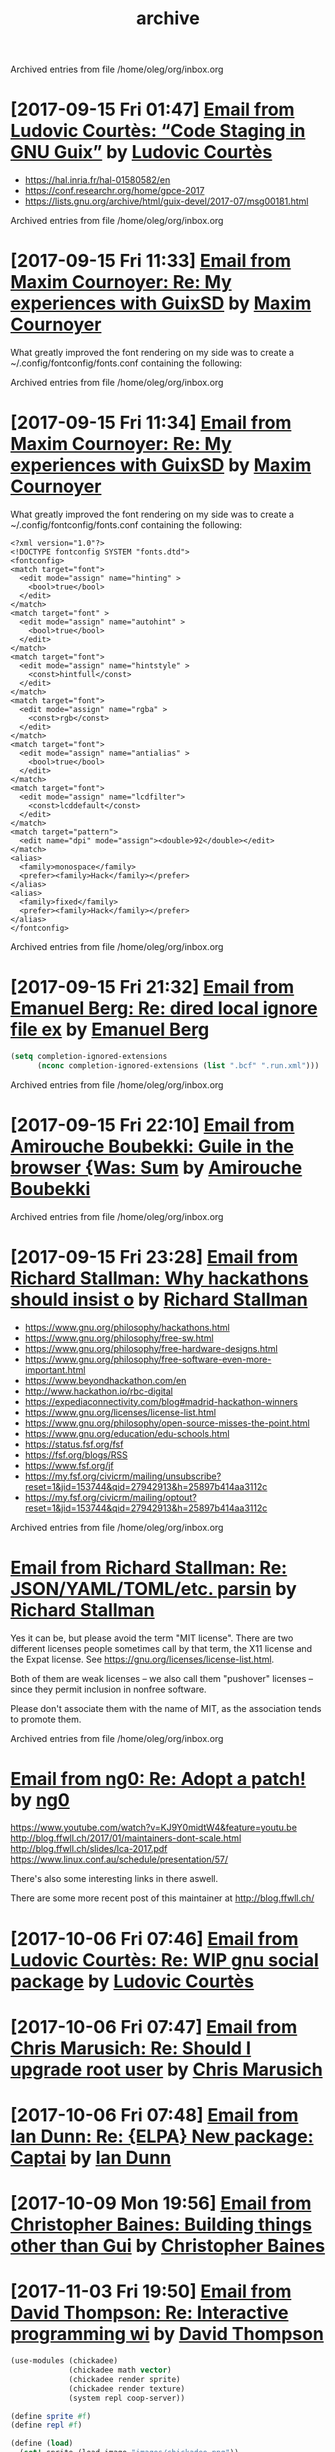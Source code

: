 #+title: archive

Archived entries from file /home/oleg/org/inbox.org


* [2017-09-15 Fri 01:47] [[gnus:INBOX#87y3pqtvze.fsf@gnu.org][Email from Ludovic Courtès: “Code Staging in GNU Guix”]] by [[mailto:ludovic.courtes@inria.fr][Ludovic Courtès]]
  :PROPERTIES:
  :ARCHIVE_TIME: 2019-11-26 Tue 02:48
  :ARCHIVE_FILE: ~/org/inbox.org
  :ARCHIVE_OLPATH: INBOX
  :ARCHIVE_CATEGORY: inbox
  :END:

- https://hal.inria.fr/hal-01580582/en
- https://conf.researchr.org/home/gpce-2017
- https://lists.gnu.org/archive/html/guix-devel/2017-07/msg00181.html


Archived entries from file /home/oleg/org/inbox.org


* [2017-09-15 Fri 11:33] [[gnus:INBOX#87d16xdway.fsf@gmail.com][Email from Maxim Cournoyer: Re: My experiences with GuixSD]] by [[mailto:maxim.cournoyer@gmail.com][Maxim Cournoyer]]
  :PROPERTIES:
  :ARCHIVE_TIME: 2019-11-26 Tue 02:48
  :ARCHIVE_FILE: ~/org/inbox.org
  :ARCHIVE_OLPATH: INBOX
  :ARCHIVE_CATEGORY: inbox
  :END:

  What greatly improved the font rendering on my side was to create a
  ~/.config/fontconfig/fonts.conf containing the following:


Archived entries from file /home/oleg/org/inbox.org


* [2017-09-15 Fri 11:34] [[gnus:INBOX#87d16xdway.fsf@gmail.com][Email from Maxim Cournoyer: Re: My experiences with GuixSD]] by [[mailto:maxim.cournoyer@gmail.com][Maxim Cournoyer]]
  :PROPERTIES:
  :ARCHIVE_TIME: 2019-11-26 Tue 02:48
  :ARCHIVE_FILE: ~/org/inbox.org
  :ARCHIVE_OLPATH: INBOX
  :ARCHIVE_CATEGORY: inbox
  :END:

  What greatly improved the font rendering on my side was to create a
  ~/.config/fontconfig/fonts.conf containing the following:

  #+BEGIN_EXAMPLE
    <?xml version="1.0"?>
    <!DOCTYPE fontconfig SYSTEM "fonts.dtd">
    <fontconfig>
    <match target="font">
      <edit mode="assign" name="hinting" >
        <bool>true</bool>
      </edit>
    </match>
    <match target="font" >
      <edit mode="assign" name="autohint" >
        <bool>true</bool>
      </edit>
    </match>
    <match target="font">
      <edit mode="assign" name="hintstyle" >
        <const>hintfull</const>
      </edit>
    </match>
    <match target="font">
      <edit mode="assign" name="rgba" >
        <const>rgb</const>
      </edit>
    </match>
    <match target="font">
      <edit mode="assign" name="antialias" >
        <bool>true</bool>
      </edit>
    </match>
    <match target="font">
      <edit mode="assign" name="lcdfilter">
        <const>lcddefault</const>
      </edit>
    </match>
    <match target="pattern">
      <edit name="dpi" mode="assign"><double>92</double></edit>
    </match>
    <alias>
      <family>monospace</family>
      <prefer><family>Hack</family></prefer>
    </alias>
    <alias>
      <family>fixed</family>
      <prefer><family>Hack</family></prefer>
    </alias> 
    </fontconfig>
  #+END_EXAMPLE


Archived entries from file /home/oleg/org/inbox.org


* [2017-09-15 Fri 21:32] [[gnus:INBOX#86fubtkatd.fsf@zoho.com][Email from Emanuel Berg: Re: dired local ignore file ex]] by [[mailto:moasen@zoho.com][Emanuel Berg]]
  :PROPERTIES:
  :ARCHIVE_TIME: 2019-11-26 Tue 02:48
  :ARCHIVE_FILE: ~/org/inbox.org
  :ARCHIVE_OLPATH: INBOX
  :ARCHIVE_CATEGORY: inbox
  :END:

  #+BEGIN_SRC emacs-lisp
    (setq completion-ignored-extensions
          (nconc completion-ignored-extensions (list ".bcf" ".run.xml")))
  #+END_SRC


Archived entries from file /home/oleg/org/inbox.org


* [2017-09-15 Fri 22:10] [[gnus:INBOX#a6e1d6254c16421fef857bf8dbb208a2@hypermove.net][Email from Amirouche Boubekki: Guile in the browser {Was: Sum]] by [[mailto:amirouche@hypermove.net][Amirouche Boubekki]]
  :PROPERTIES:
  :ARCHIVE_TIME: 2019-11-26 Tue 02:48
  :ARCHIVE_FILE: ~/org/inbox.org
  :ARCHIVE_OLPATH: INBOX
  :ARCHIVE_CATEGORY: inbox
  :END:


Archived entries from file /home/oleg/org/inbox.org


* [2017-09-15 Fri 23:28] [[gnus:INBOX#E1dsOqu-00038a-T9@crmserver1p.fsf.org][Email from Richard Stallman: Why hackathons should insist o]] by [[mailto:info@fsf.org][Richard Stallman]]
  :PROPERTIES:
  :ARCHIVE_TIME: 2019-11-26 Tue 02:48
  :ARCHIVE_FILE: ~/org/inbox.org
  :ARCHIVE_OLPATH: INBOX
  :ARCHIVE_CATEGORY: inbox
  :END:

- https://www.gnu.org/philosophy/hackathons.html
- https://www.gnu.org/philosophy/free-sw.html
- https://www.gnu.org/philosophy/free-hardware-designs.html
- https://www.gnu.org/philosophy/free-software-even-more-important.html
- https://www.beyondhackathon.com/en
- http://www.hackathon.io/rbc-digital
- https://expediaconnectivity.com/blog#madrid-hackathon-winners
- https://www.gnu.org/licenses/license-list.html
- https://www.gnu.org/philosophy/open-source-misses-the-point.html
- https://www.gnu.org/education/edu-schools.html
- https://status.fsf.org/fsf
- https://fsf.org/blogs/RSS
- https://www.fsf.org/jf
- https://my.fsf.org/civicrm/mailing/unsubscribe?reset=1&jid=153744&qid=27942913&h=25897b414aa3112c
- https://my.fsf.org/civicrm/mailing/optout?reset=1&jid=153744&qid=27942913&h=25897b414aa3112c


Archived entries from file /home/oleg/org/inbox.org


* [[gnus:INBOX#E1dtjUd-0006B5-SG@fencepost.gnu.org][Email from Richard Stallman: Re: JSON/YAML/TOML/etc. parsin]] by [[mailto:rms@gnu.org][Richard Stallman]]
  :PROPERTIES:
  :ARCHIVE_TIME: 2019-11-26 Tue 02:48
  :ARCHIVE_FILE: ~/org/inbox.org
  :ARCHIVE_OLPATH: INBOX
  :ARCHIVE_CATEGORY: inbox
  :END:

  Yes it can be, but please avoid the term "MIT license".  There are
  two different licenses people sometimes call by that term, the X11
  license and the Expat license.  See
  https://gnu.org/licenses/license-list.html.

  Both of them are weak licenses -- we also call them "pushover"
  licenses -- since they permit inclusion in nonfree software.

  Please don't associate them with the name of MIT, as the
  association tends to promote them.


Archived entries from file /home/oleg/org/inbox.org


* [[gnus:INBOX#20170920061156.ed6ybieloxxvvs42@abyayala][Email from ng0: Re: Adopt a patch!]] by [[mailto:ng0@infotropique.org][ng0]]
  :PROPERTIES:
  :ARCHIVE_TIME: 2019-11-26 Tue 02:48
  :ARCHIVE_FILE: ~/org/inbox.org
  :ARCHIVE_OLPATH: INBOX
  :ARCHIVE_CATEGORY: inbox
  :END:

  https://www.youtube.com/watch?v=KJ9Y0midtW4&feature=youtu.be
  http://blog.ffwll.ch/2017/01/maintainers-dont-scale.html
  http://blog.ffwll.ch/slides/lca-2017.pdf
  https://www.linux.conf.au/schedule/presentation/57/

  There's also some interesting links in there aswell.

  There are some more recent post of this maintainer
  at http://blog.ffwll.ch/


* [2017-10-06 Fri 07:46] [[gnus:INBOX#87h8vd4p38.fsf@gnu.org][Email from Ludovic Courtès: Re: WIP gnu social package]] by [[mailto:ludo@gnu.org][Ludovic Courtès]]
  :PROPERTIES:
  :ARCHIVE_TIME: 2019-11-26 Tue 02:49
  :ARCHIVE_FILE: ~/org/inbox.org
  :ARCHIVE_OLPATH: Email
  :ARCHIVE_CATEGORY: inbox
  :END:

* [2017-10-06 Fri 07:47] [[gnus:INBOX#87fubazdn8.fsf@gmail.com][Email from Chris Marusich: Re: Should I upgrade root user]] by [[mailto:cmmarusich@gmail.com][Chris Marusich]]
  :PROPERTIES:
  :ARCHIVE_TIME: 2019-11-26 Tue 02:49
  :ARCHIVE_FILE: ~/org/inbox.org
  :ARCHIVE_OLPATH: Email
  :ARCHIVE_CATEGORY: inbox
  :END:

* [2017-10-06 Fri 07:48] [[gnus:INBOX#87a82c7vmf.fsf_-_@escafil][Email from Ian Dunn: Re: {ELPA} New package: Captai]] by [[mailto:dunni@gnu.org][Ian Dunn]]
  :PROPERTIES:
  :ARCHIVE_TIME: 2019-11-26 Tue 02:49
  :ARCHIVE_FILE: ~/org/inbox.org
  :ARCHIVE_OLPATH: Email
  :ARCHIVE_CATEGORY: inbox
  :END:

* [2017-10-09 Mon 19:56] [[gnus:INBOX#20170918215906.2c32b61d@cbaines.net][Email from Christopher Baines: Building things other than Gui]] by [[mailto:mail@cbaines.net][Christopher Baines]]
  :PROPERTIES:
  :ARCHIVE_TIME: 2019-11-26 Tue 02:49
  :ARCHIVE_FILE: ~/org/inbox.org
  :ARCHIVE_OLPATH: Email
  :ARCHIVE_CATEGORY: inbox
  :END:

* [2017-11-03 Fri 19:50] [[gnus:nndoc+ephemeral:bug#29137#CAJ=RwfZbfzsg-TrFQkU48E6Mza0+PWDhTokGdzK9sXAReC7Ukw@mail.gmail.com][Email from David Thompson: Re: Interactive programming wi]] by [[mailto:dthompson2@worcester.edu][David Thompson]]
  :PROPERTIES:
  :ARCHIVE_TIME: 2019-11-26 Tue 02:49
  :ARCHIVE_FILE: ~/org/inbox.org
  :ARCHIVE_OLPATH: Email
  :ARCHIVE_CATEGORY: inbox
  :END:

#+BEGIN_SRC scheme
  (use-modules (chickadee)
               (chickadee math vector)
               (chickadee render sprite)
               (chickadee render texture)
               (system repl coop-server))

  (define sprite #f)
  (define repl #f)

  (define (load)
    (set! sprite (load-image "images/chickadee.png"))
    (set! repl (spawn-coop-repl-server)))

  (define (draw alpha)
    (draw-sprite sprite (vec2 256.0 176.0)))

  (define (update dt)
    (poll-coop-repl-server repl))

  (add-hook! load-hook load)
  (add-hook! update-hook update)
  (add-hook! draw-hook draw)
  (add-hook! quit-hook abort-game)

  (run-game)
#+END_SRC

* [2017-11-14 Tue 00:57] [[gnus:INBOX#87vak1l11m.fsf@nicolasgoaziou.fr][Email from Nicolas Goaziou: Re: {O} function for inserting]] by [[mailto:mail@nicolasgoaziou.fr][Nicolas Goaziou]]
  :PROPERTIES:
  :ARCHIVE_TIME: 2019-11-26 Tue 02:49
  :ARCHIVE_FILE: ~/org/inbox.org
  :ARCHIVE_OLPATH: Email
  :ARCHIVE_CATEGORY: inbox
  :END:

* Replicant FOSDEM 2017
  :PROPERTIES:
  :ARCHIVE_TIME: 2019-11-26 Tue 02:49
  :ARCHIVE_FILE: ~/org/inbox.org
  :ARCHIVE_OLPATH: Email
  :ARCHIVE_CATEGORY: inbox
  :END:

  - [[gnus:INBOX#1510570651.1176.2.camel@paulk.fr][Email from Paul Kocialkowski: {Replicant} FOSDEM Hardware En]] by
    [[mailto:contact@paulk.fr][Paul Kocialkowski]]

* [2017-11-18 Sat 21:40] [[gnus:nndoc%2Bephemeral:bug#27271#fake%2Bnone%2Bnndoc%2Bephemeral:bug#27271%2B1][Email from bug: Status: {PATCH 0/4} Catch collisions]] by [[mailto:27271@debbugs.gnu.org][bug]]
  :PROPERTIES:
  :ARCHIVE_TIME: 2019-11-26 Tue 02:49
  :ARCHIVE_FILE: ~/org/inbox.org
  :ARCHIVE_OLPATH: Email
  :ARCHIVE_CATEGORY: inbox
  :END:

* Emacs with athena graphical toolkit
  :PROPERTIES:
  :ARCHIVE_TIME: 2019-11-26 Tue 02:49
  :ARCHIVE_FILE: ~/org/inbox.org
  :ARCHIVE_OLPATH: Email
  :ARCHIVE_CATEGORY: inbox
  :END:

  [[gnus:INBOX#87po8gwjpk.fsf@gmail.com][Email from Mekeor Melire: Re: error running emacs instal]] by [[mailto:mekeor.melire@gmail.com][Mekeor Melire]]

  #+BEGIN_SRC scheme
    (define-public own-emacs
      (package
        (inherit emacs)
        (name "emacs")
        (synopsis "The extensible, customizable, self-documenting text editor
        with athena toolkit" )
        (build-system gnu-build-system)
        (inputs `(
                  ("inotify-tools" ,inotify-tools)
                  ("libxaw" ,libxaw)
                  ,@(alist-delete "gtk+" (package-inputs emacs))))
        (arguments `(
                     #:configure-flags '("--with-x-toolkit=athena")
                                       ,@(package-arguments emacs)))))
  #+END_SRC

* [2017-11-28 Tue 19:59] [[gnus:INBOX#20171128124143.3vvpsxzuhchuztqz@abyayala][Email from ng0@n0.is: bug#24279: XTerm menu doesn't]] by [[mailto:ng0@n0.is][ng0]]
  :PROPERTIES:
  :ARCHIVE_TIME: 2019-11-26 Tue 02:49
  :ARCHIVE_FILE: ~/org/inbox.org
  :ARCHIVE_OLPATH: Email
  :ARCHIVE_CATEGORY: inbox
  :END:

* [2017-11-29 Wed 06:17] [[gnus:nndoc+ephemeral:bug#24279#87shcyj2n9.fsf@gmail.com][Email to John Darrington: bug#24279: Bug in xterm and/or]] by [[mailto:go.wigust@gmail.com][Oleg Pykhalov]]
  :PROPERTIES:
  :ARCHIVE_TIME: 2019-11-26 Tue 02:49
  :ARCHIVE_FILE: ~/org/inbox.org
  :ARCHIVE_OLPATH: Email
  :ARCHIVE_CATEGORY: inbox
  :END:

* [2017-12-01 Fri 10:54] [[gnus:INBOX#877eu73dhv.fsf@gnu.org][Email from Ludovic Courtès: Re: isc-bind service draft]] by [[mailto:ludo@gnu.org][Ludovic Courtès]]
  :PROPERTIES:
  :ARCHIVE_TIME: 2019-11-26 Tue 02:49
  :ARCHIVE_FILE: ~/org/inbox.org
  :ARCHIVE_OLPATH: Email
  :ARCHIVE_CATEGORY: inbox
  :END:

* [2017-12-01 Fri 11:02] [[gnus:INBOX#87shcxqble.fsf@gnu.org][Email from Ludovic Courtès: Re: bug#29106: Build loop afte]] by [[mailto:ludo@gnu.org][Ludovic Courtès]]
  :PROPERTIES:
  :ARCHIVE_TIME: 2019-11-26 Tue 02:49
  :ARCHIVE_FILE: ~/org/inbox.org
  :ARCHIVE_OLPATH: Email
  :ARCHIVE_CATEGORY: inbox
  :END:

* [2017-12-04 Mon 13:41] [[gnus:INBOX#87h8t6rhip.fsf@gnu.org][Email from Ludovic Courtès: Re: fcgiwrap doesn't see gzip]] by [[mailto:ludo@gnu.org][Ludovic Courtès]]
  :PROPERTIES:
  :ARCHIVE_TIME: 2019-11-26 Tue 02:49
  :ARCHIVE_FILE: ~/org/inbox.org
  :ARCHIVE_OLPATH: Email
  :ARCHIVE_CATEGORY: inbox
  :END:

* [2017-12-12 Tue 17:26] [[gnus:INBOX#922234369.95863@mta02.estisrapid.pro][Email from Светлана Бычкова: {Японский язык} Онлайн-урок 14 декабря]] by [[mailto:mail@tensaigakkou.ru][Светлана Бычкова]]
  :PROPERTIES:
  :ARCHIVE_TIME: 2019-11-26 Tue 02:49
  :ARCHIVE_FILE: ~/org/inbox.org
  :ARCHIVE_OLPATH: Email
  :ARCHIVE_CATEGORY: inbox
  :END:

* [2017-12-12 Tue 18:57] [[gnus:INBOX#c2098c8f-7d0e-5067-abf5-02fd776878f7@gmail.com][Email from Manolis Ragkousis: Guix on FOSDEM 2018]] by [[mailto:manolis837@gmail.com][Manolis Ragkousis]]
  :PROPERTIES:
  :ARCHIVE_TIME: 2019-11-26 Tue 02:49
  :ARCHIVE_FILE: ~/org/inbox.org
  :ARCHIVE_OLPATH: Email
  :ARCHIVE_CATEGORY: inbox
  :END:

* [2017-12-13 Wed 05:05] [[gnus:INBOX#20171202172327.0db2d98b@uwaterloo.ca][Email from Andy Patterson: {bug#29540} {PATCH} gnu: spice opengl acceleration]] by [[mailto:ajpatter@uwaterloo.ca][Andy Patterson]]
  :PROPERTIES:
  :ARCHIVE_TIME: 2019-11-26 Tue 02:49
  :ARCHIVE_FILE: ~/org/inbox.org
  :ARCHIVE_OLPATH: Email
  :ARCHIVE_CATEGORY: inbox
  :END:

* [2017-12-13 Wed 05:21] [[gnus:INBOX#922234369.95863@mta02.estisrapid.pro][Email from Светлана Бычкова: {Японский язык} Онлайн-урок то]] by [[mailto:mail@tensaigakkou.ru][Светлана Бычкова]]
  :PROPERTIES:
  :ARCHIVE_TIME: 2019-11-26 Tue 02:49
  :ARCHIVE_FILE: ~/org/inbox.org
  :ARCHIVE_OLPATH: Email
  :ARCHIVE_CATEGORY: inbox
  :END:

* [2017-12-18 Mon 01:55] [[gnus:INBOX#87shc9tp1i.fsf@cbaines.net][Email from Christopher Baines: {bug#27438} {PATCH} vendor gems install in system]] by [[mailto:mail@cbaines.net][Christopher Baines]]
  :PROPERTIES:
  :ARCHIVE_TIME: 2019-11-26 Tue 02:49
  :ARCHIVE_FILE: ~/org/inbox.org
  :ARCHIVE_OLPATH: Email
  :ARCHIVE_CATEGORY: inbox
  :END:

* [2017-12-18 Mon 01:58] [[gnus:INBOX#E1eKiIe-0002ZC-Ex@duik.vrijschrift.org][Email from Translation Project Robot: New French PO file for 'guix']] by [[mailto:robot@translationproject.org][Translation Project Robot]]
  :PROPERTIES:
  :ARCHIVE_TIME: 2019-11-26 Tue 02:49
  :ARCHIVE_FILE: ~/org/inbox.org
  :ARCHIVE_OLPATH: Email
  :ARCHIVE_CATEGORY: inbox
  :END:

* [2017-12-18 Mon 02:26] [[gnus:nndoc+ephemeral:bug#28659#87r2uih3lx.fsf@gmail.com][Email from Maxim Cournoyer: bug#28659: v0.13: guix pull github arhives non determenistic]] by [[mailto:maxim.cournoyer@gmail.com][Maxim Cournoyer]]
  :PROPERTIES:
  :ARCHIVE_TIME: 2019-11-26 Tue 02:49
  :ARCHIVE_FILE: ~/org/inbox.org
  :ARCHIVE_OLPATH: Email
  :ARCHIVE_CATEGORY: inbox
  :END:

* [2017-12-20 Wed 19:22] [[gnus:INBOX#877etkxufy.fsf@gnu.org][Email from Ludovic Courtès: Re: Dualbooting with guixsd no]] by [[mailto:ludo@gnu.org][Ludovic Courtès]]
  :PROPERTIES:
  :ARCHIVE_TIME: 2019-11-26 Tue 02:49
  :ARCHIVE_FILE: ~/org/inbox.org
  :ARCHIVE_OLPATH: Email
  :ARCHIVE_CATEGORY: inbox
  :END:

* [2018-01-06 Sat 03:24] [[gnus:INBOX#20180105170034.6243-1-ludo@gnu.org][Email from Ludovic Courtès: {bug#29995} {PATCH 0/5} Publish build logs]] by [[mailto:ludo@gnu.org][Ludovic Courtès]]
  :PROPERTIES:
  :ARCHIVE_TIME: 2019-11-26 Tue 02:49
  :ARCHIVE_FILE: ~/org/inbox.org
  :ARCHIVE_OLPATH: Email
  :ARCHIVE_CATEGORY: inbox
  :END:

* [2018-01-06 Sat 22:25] [[gnus:INBOX#20171216201700.23564-1-mail@cbaines.net][Email from Christopher Baines: {bug#29741} {PATCH 1/2} gnu: httpd]] by [[mailto:mail@cbaines.net][Christopher Baines]]
  :PROPERTIES:
  :ARCHIVE_TIME: 2019-11-26 Tue 02:49
  :ARCHIVE_FILE: ~/org/inbox.org
  :ARCHIVE_OLPATH: Email
  :ARCHIVE_CATEGORY: inbox
  :END:

* [2018-01-06 Sat 23:03] [[gnus:INBOX#87r2sg3qxx.fsf@gnu.org][Email from Ludovic Courtès: bug#29255: "Profile collision]] by [[mailto:ludo@gnu.org][Ludovic Courtès]]
  :PROPERTIES:
  :ARCHIVE_TIME: 2019-11-26 Tue 02:49
  :ARCHIVE_FILE: ~/org/inbox.org
  :ARCHIVE_OLPATH: Email
  :ARCHIVE_CATEGORY: inbox
  :END:

* [2018-01-06 Sat 23:04] [[gnus:INBOX#87y3lretyh.fsf@gmail.com][Email from Alex Kost: {bug#29582} {PATCH} emacs- prerfix]] by [[mailto:alezost@gmail.com][Alex Kost]]
  :PROPERTIES:
  :ARCHIVE_TIME: 2019-11-26 Tue 02:49
  :ARCHIVE_FILE: ~/org/inbox.org
  :ARCHIVE_OLPATH: Email
  :ARCHIVE_CATEGORY: inbox
  :END:

* [[gnus:INBOX#87vag2wopo.fsf@gnu.org][Email from Mike Gerwitz: Running IceCat in a container]] by [[mailto:mtg@gnu.org][Mike Gerwitz]]
  :PROPERTIES:
  :ARCHIVE_TIME: 2019-11-26 Tue 02:49
  :ARCHIVE_FILE: ~/org/inbox.org
  :ARCHIVE_OLPATH: Email
  :ARCHIVE_CATEGORY: inbox
  :END:

  #+BEGIN_SRC sh
  guix environment \
       --container \
       --network \
       -r "$gc_root" \
       --share=/tmp/.X11-unix/ \
       --expose=/etc/machine-id \
       --share=$HOME/.mozilla/ \
       --share=$HOME/.cache/mozilla/ \
       --share=$HOME/.Xauthority \
       --share=$HOME/Downloads/icecat-container/=$HOME/Downloads/ \
       --ad-hoc icecat coreutils
       -- \
       env DISPLAY="$DISPLAY" icecat "$@"
  #+END_SRC

* [2018-01-21 Sun 19:42] [[gnus:INBOX#20171211173102.6279-1-tomi.ollila@iki.fi][Email from Tomi Ollila: {PATCH} make notmuch release archive reproducible]] by [[mailto:tomi.ollila@iki.fi][Tomi Ollila]]
  :PROPERTIES:
  :ARCHIVE_TIME: 2019-11-26 Tue 02:49
  :ARCHIVE_FILE: ~/org/inbox.org
  :ARCHIVE_OLPATH: Email
  :ARCHIVE_CATEGORY: inbox
  :END:

* [2018-02-04 Sun 15:05] [[gnus:INBOX#87bmh5o8ux.fsf@librem.i-did-not-set--mail-host-address--so-tickle-me][Email from Alex ter Weele: Defining shepherd user service]] by [[mailto:alex.ter.weele@gmail.com][Alex ter Weele]]
  :PROPERTIES:
  :ARCHIVE_TIME: 2019-11-26 Tue 02:49
  :ARCHIVE_FILE: ~/org/inbox.org
  :ARCHIVE_OLPATH: Email
  :ARCHIVE_CATEGORY: inbox
  :END:

* [2018-02-06 Tue 07:12] [[gnus:INBOX#878tckvfro.fsf@mdc-berlin.de][Email from Ricardo Wurmus: Re: {PATCH} Add SELinux policy for guix-daemon.]] by [[mailto:ricardo.wurmus@mdc-berlin.de][Ricardo Wurmus]]
  :PROPERTIES:
  :ARCHIVE_TIME: 2019-11-26 Tue 02:49
  :ARCHIVE_FILE: ~/org/inbox.org
  :ARCHIVE_OLPATH: Email
  :ARCHIVE_CATEGORY: inbox
  :END:

  https://people.redhat.com/duffy/selinux/selinux-coloring-book_A4-Stapled.pdf

  But I *really* don’t recommend it for learning SELinux.  Half of
  the book doesn’t even apply to common SELinux installations, and
  the bit that *does* apply really isn’t thorough enough.  All I
  took away from it was that a dog shouldn’t eat cat food (and
  that’s enforced by an angry penguin).

* [2018-02-06 Tue 12:30] Maybe a Guix substitute server [[gnus:INBOX#20180204204945.GA2228@jurong][Email from Andreas Enge: Re: Redhill is back!]] by [[mailto:andreas@enge.fr][Andreas Enge]]
  :PROPERTIES:
  :ARCHIVE_TIME: 2019-11-26 Tue 02:49
  :ARCHIVE_FILE: ~/org/inbox.org
  :ARCHIVE_OLPATH: Email
  :ARCHIVE_CATEGORY: inbox
  :END:

  after switching internet providers, I brought redhill back online
  under its new IP address. Testing the offload shows no problems
  (with a changed machines.scm that contains only redhill):
  hydra@20121227-hydra:~/maintenance$ guix offload test machines.scm
  guix offload: testing 1 build machines defined in 'machines.scm'...
  guix offload: 'redhill.guixsd.org' is running guile (GNU Guile)
  2.2.2 guix offload: Guix is usable on 'redhill.guixsd.org' (test
  returned "/gnu/store/883yjkl46dxw9mzykykmbs0yzwyxm17z-test")
  sending 1 store item to 'redhill.guixsd.org'...  exporting path
  `/gnu/store/ciq39nchn8pd4k4m1vgivmrmf6c5rg3g-export-test' guix
  offload: 'redhill.guixsd.org' successfully imported
  '/gnu/store/ciq39nchn8pd4k4m1vgivmrmf6c5rg3g-export-test'
  retrieving 1 store item from 'redhill.guixsd.org'...  guix offload:
  successfully imported
  '/gnu/store/8a1509iirfaibm19ysc2ywg89vrz6v1r-import-test' from
  'redhill.guixsd.org'

* Emacs generate user dictionary from bunch of files
  :PROPERTIES:
  :ARCHIVE_TIME: 2019-11-26 Tue 02:49
  :ARCHIVE_FILE: ~/org/inbox.org
  :ARCHIVE_OLPATH: Email
  :ARCHIVE_CATEGORY: inbox
  :END:
  [[gnus:nnimap+USER:INBOX#877eu3bkv7.fsf@gnu.org][Email from Ian Dunn: {ELPA} New package: paced]] by [[mailto:dunni@gnu.org][Ian Dunn]]

  I'd like to submit paced[1] to ELPA.

  Paced (Predictive Abbreviation Completion and Expansion using Dictionaries)
  scans a group of files (determined by "population commands") to construct a
  usage table (dictionary).  Words (or symbols) are sorted by their usage, and may
  be later presented to the user for completion.  A dictionary can then be saved
  to a file, to be loaded later.

  Population commands determine how a dictionary should be filled with words or
  symbols.  A dictionary may have multiple population commands, and population may
  be performed asynchronously.  Once population is finished, the contents are
  sorted, with more commonly used words at the front.  Dictionaries may be edited
  through EIEIO's customize-object interface.

  Completion is done through `completion-at-point'.  The dictionary to use for
  completion can be customized.

  The code is on Bazaar on Savannah:

  bzr branch https://bzr.savannah.gnu.org/r/paced-el/ paced

  [1] http://nongnu.org/paced-el

* [2018-02-10 Sat 21:28] [[gnus:INBOX#87h8qshkdf.fsf@gmx.us][Email from rasmus@gmx.us: Re: {O} Prompt org-capture for buffer?]] by mailto:rasmus@gmx.us
  :PROPERTIES:
  :ARCHIVE_TIME: 2019-11-26 Tue 02:49
  :ARCHIVE_FILE: ~/org/inbox.org
  :ARCHIVE_OLPATH: Email
  :ARCHIVE_CATEGORY: inbox
  :END:
  #+BEGIN_SRC emacs-lisp
    (file+function "~/doc.org"
                   (lambda ()
                     (org-goto-local-search-headings
                      (ido-completing-read
                       "File note to: "
                       (org-element-map
                           (org-element-parse-buffer)
                           'headline
                         (lambda (hl)
                           (and (= (org-element-property :level hl) 1)
                                (org-element-property :title hl)))))
                      nil nil)
                     (forward-line 1))
                   :prepend t
                   :empty-lines-after 1)


  #+END_SRC

* [2018-02-11 Sun 11:05] [[gnus:INBOX#878tc13hnq.fsf@hyperbola.info][Email from Adonay Felipe Nogueira: Re: {O} do you need a separate LaTeX installation to export org mode files to pdf?]] by [[mailto:adfeno@hyperbola.info][Adonay Felipe Nogueira]]
  :PROPERTIES:
  :ARCHIVE_TIME: 2019-11-26 Tue 02:49
  :ARCHIVE_FILE: ~/org/inbox.org
  :ARCHIVE_OLPATH: Email
  :ARCHIVE_CATEGORY: inbox
  :END:

  I have also been writing a guide for Org mode and LaTeX for
  researchers and writers, it's currently in Brazilian Portuguese and
  isn't as broad as the info page in GNU Emacs itself, see [1]. Also,
  [2] has a more advanced example of a work being done using (mostly)
  Org mode but also LaTeX, BibTeX, TikZ and abnTeX2.

  [1] <https://notabug.org/adfeno/Org_LaTeX_intro>.
  [2] <https://notabug.org/adfeno/Trabalho_sobre_gestao_universitaria>.

* [2018-02-14 Wed 14:12] [[gnus:nnimap+USER:INBOX#87h8qvivyv.fsf@gnu.org][Email from Ludovic Courtès: Re: Can we speed it up? Prev: compiling guix is too slow?]] by [[mailto:ludo@gnu.org][Ludovic Courtès]]
  :PROPERTIES:
  :ARCHIVE_TIME: 2019-11-26 Tue 02:49
  :ARCHIVE_FILE: ~/org/inbox.org
  :ARCHIVE_OLPATH: Email
  :ARCHIVE_CATEGORY: inbox
  :END:

Pjotr Prins <pjotr.public12@thebird.nl> skribis:

> What will it be like with 15K packages? We will get there. We can
> actually try it now by doubling the package tree - anyone wants to try
> and create a simulation? I.e., not just double the tree, make sure
> there are cross references between the two graphs by modifying some of
> the inputs at random.
>
> This leads to the following thought: why don't we create a 'lazy'
> build. There are multiple ways to go about it (I think). One would be
> to parse scheme files for package names and only compile those that
> are needed when someone invokes a guix command (and have not been
> compiled yet). Or generate a meta list for a source tree.

Note that there are several things we could do:

  • Not compile gnu/packages/*.scm at all and instead turn on Guile’s
    auto-compilation.  As things are currently, the first ‘guix package’
    invocation would take ages though.

  • Never compile gnu/packages/*.scm and instead interpret it, though
    that’s currently relatively slow and probably more memory-consuming.

I think with ‘wip-pull-reload’ (I’ll resume work on it, I promise!)
things should already be nicer, and then, we should keep improving the
compiler (Andy already significantly improved CPU consumption in Guile
2.2.3).

* [2018-02-14 Wed 15:33] [[gnus:INBOX#20180203093626.6c927477@alma-ubu][Email from Björn Höfling: bug#30107: How I got the core dump]] by [[mailto:bjoern.hoefling@bjoernhoefling.de][Björn Höfling]]
  :PROPERTIES:
  :ARCHIVE_TIME: 2019-11-26 Tue 02:49
  :ARCHIVE_FILE: ~/org/inbox.org
  :ARCHIVE_OLPATH: Email
  :ARCHIVE_CATEGORY: inbox
  :END:
  #+BEGIN_QUOTE
  On request, I'm writing here how I got to that coredump.
  #+END_QUOTE

* [2018-03-02 Fri 07:00] [[gnus:INBOX#20180301230003.C0FE514A713@mrelay-bulk1.hh.ru][Email from hh ru: Подходящие вакансии]] by [[mailto:no_reply@hh.ru][hh ru]]
  :PROPERTIES:
  :ARCHIVE_TIME: 2019-11-26 Tue 02:49
  :ARCHIVE_FILE: ~/org/inbox.org
  :ARCHIVE_OLPATH: Email
  :ARCHIVE_CATEGORY: inbox
  :END:

* [2018-03-06 Tue 11:20] [[gnus:INBOX#87sh9iegbl.fsf@gnu.org][Email from Ludovic Courtès: Re: Reinstall GuixSD from another distribution with chroot (Recover Grub)]] by [[mailto:ludo@gnu.org][Ludovic Courtès]]
  :PROPERTIES:
  :ARCHIVE_TIME: 2019-11-26 Tue 02:49
  :ARCHIVE_FILE: ~/org/inbox.org
  :ARCHIVE_OLPATH: Email
  :ARCHIVE_CATEGORY: inbox
  :END:

* [2018-03-07 Wed 13:49] [[gnus:INBOX#20180208171243.dnligzfvwsxvc4l3@floriannotebook][Email from pelzflorian@pelzflorian.de: Re: Haunt patches: Introduce page variants for translations]] by [[mailto:pelzflorian@pelzflorian.de][pelzflorian]]
  :PROPERTIES:
  :ARCHIVE_TIME: 2019-11-26 Tue 02:49
  :ARCHIVE_FILE: ~/org/inbox.org
  :ARCHIVE_OLPATH: Email
  :ARCHIVE_CATEGORY: inbox
  :END:

* [2018-03-07 Wed 17:31] [[gnus:INBOX#20180307124601.fjjvtkjw4ppcqxxk@abyayala][Email from ng0@n0.is: Re: torbrowser]] by [[mailto:ng0@n0.is][ng0]]
  :PROPERTIES:
  :ARCHIVE_TIME: 2019-11-26 Tue 02:49
  :ARCHIVE_FILE: ~/org/inbox.org
  :ARCHIVE_OLPATH: Email
  :ARCHIVE_CATEGORY: inbox
  :END:

* [2018-03-07 Wed 17:45] [[gnus:INBOX#87eflzfkwh.fsf@cbaines.net][Email from Christopher Baines: Package input loop detection]] by [[mailto:mail@cbaines.net][Christopher Baines]]
  :PROPERTIES:
  :ARCHIVE_TIME: 2019-11-26 Tue 02:49
  :ARCHIVE_FILE: ~/org/inbox.org
  :ARCHIVE_OLPATH: Email
  :ARCHIVE_CATEGORY: inbox
  :END:

* [2018-03-07 Wed 18:05] [[gnus:INBOX#20180216114753.0cd0d28b@mykolab.com][Email from Rutger Helling: Graphically isolating Guix containers with Xpra.]] by [[mailto:rhelling@mykolab.com][Rutger Helling]]
  :PROPERTIES:
  :ARCHIVE_TIME: 2019-11-26 Tue 02:49
  :ARCHIVE_FILE: ~/org/inbox.org
  :ARCHIVE_OLPATH: Email
  :ARCHIVE_CATEGORY: inbox
  :END:

* [2018-03-07 Wed 18:19] [[gnus:INBOX#20180226181914.18955-1-mbakke@fastmail.com][Email from Marius Bakke: {bug#28004} {PATCH} gnu: Add chromium.]] by [[mailto:mbakke@fastmail.com][Marius Bakke]]
  :PROPERTIES:
  :ARCHIVE_TIME: 2019-11-26 Tue 02:49
  :ARCHIVE_FILE: ~/org/inbox.org
  :ARCHIVE_OLPATH: Email
  :ARCHIVE_CATEGORY: inbox
  :END:

* [2018-03-08 Thu 01:04] [[gnus:INBOX#87y3j4l3xj.fsf@mdc-berlin.de][Email from Ricardo Wurmus: installing python 2 and python 3 in the same profile]] by [[mailto:ricardo.wurmus@mdc-berlin.de][Ricardo Wurmus]]
  :PROPERTIES:
  :ARCHIVE_TIME: 2019-11-26 Tue 02:49
  :ARCHIVE_FILE: ~/org/inbox.org
  :ARCHIVE_OLPATH: Email
  :ARCHIVE_CATEGORY: inbox
  :END:

* [2018-03-09 Fri 12:09] [[gnus:INBOX#CAFyQvY2U_rLCyj=jPUS20fByvAqmF1Pq3b9m3r=Nett6WPw9Vw@mail.gmail.com][Email from Kaushal Modi: Re: Teaching emacsclient to act as a pager, and more]] by [[mailto:kaushal.modi@gmail.com][Kaushal Modi]]
  :PROPERTIES:
  :ARCHIVE_TIME: 2019-11-26 Tue 02:49
  :ARCHIVE_FILE: ~/org/inbox.org
  :ARCHIVE_OLPATH: Email
  :ARCHIVE_CATEGORY: inbox
  :END:

* [2018-03-10 Sat 13:18] [[gnus:INBOX#c275dcbc-18bf-16bd-54d1-da9d1031719b@gmail.com][Email from Matt Wette: {ANN} Nyacc version 0.83.0 released]] by [[mailto:matt.wette@gmail.com][Matt Wette]]
  :PROPERTIES:
  :ARCHIVE_TIME: 2019-11-26 Tue 02:49
  :ARCHIVE_FILE: ~/org/inbox.org
  :ARCHIVE_OLPATH: Email
  :ARCHIVE_CATEGORY: inbox
  :END:

* [2018-03-10 Sat 13:20] [[gnus:INBOX#87fu6o2ge2.fsf@gmail.com][Email from Maxim Cournoyer: bug#30290: guix-daemon slows to a crawl when a substitute server is offline]] by [[mailto:maxim.cournoyer@gmail.com][Maxim Cournoyer]]
  :PROPERTIES:
  :ARCHIVE_TIME: 2019-11-26 Tue 02:49
  :ARCHIVE_FILE: ~/org/inbox.org
  :ARCHIVE_OLPATH: Email
  :ARCHIVE_CATEGORY: inbox
  :END:

* [2018-03-14 Wed 00:13] [[gnus:INBOX#5aa735e67ffa_1eed144184874@manage-worker-starter-us-east-2-87-1c8rn.mail][Email from Red Hat OpenShift io Team: Welcome to the OpenShift.io Early Access Program]] by [[mailto:no-reply@openshift.com][Red Hat OpenShift io Team]]
  :PROPERTIES:
  :ARCHIVE_TIME: 2019-11-26 Tue 02:49
  :ARCHIVE_FILE: ~/org/inbox.org
  :ARCHIVE_OLPATH: Email
  :ARCHIVE_CATEGORY: inbox
  :END:

* [2018-03-14 Wed 15:13] [[gnus:INBOX#87eflu2zoc.fsf@gnu.org][Email from Ludovic Courtès: Re: How best to set host key in vm]] by [[mailto:ludo@gnu.org][Ludovic Courtès]]
  :PROPERTIES:
  :ARCHIVE_TIME: 2019-11-26 Tue 02:49
  :ARCHIVE_FILE: ~/org/inbox.org
  :ARCHIVE_OLPATH: Email
  :ARCHIVE_CATEGORY: inbox
  :END:
  #+BEGIN_SRC scheme
    (simple-service 'copy-private-key activation-service-type
                    (with-imported-modules '((guix build utils))
                      #~(begin
                          (use-modules (guix build utils))
                          (mkdir-p "/etc/ssh")
                          (copy-file "/root/secrets/ssh_host_ed25519_key"
                                     "/etc/ssh/ssh_host_ed25519_key'))))

  #+END_SRC

* [2018-03-14 Wed 15:36] [[gnus:INBOX#2fa37bd4-17ff-286b-80ce-948e0b87ee62@freenet.de][Email from Thorsten Wilms: Dual-booting solution with only one actual Grub installation]] by [[mailto:t_w_@freenet.de][Thorsten Wilms]]
  :PROPERTIES:
  :ARCHIVE_TIME: 2019-11-26 Tue 02:49
  :ARCHIVE_FILE: ~/org/inbox.org
  :ARCHIVE_OLPATH: Email
  :ARCHIVE_CATEGORY: inbox
  :END:
  #+BEGIN_SRC scheme
    (bootloader
     (bootloader-configuration
      (bootloader
       (bootloader (inherit grub-bootloader)
                   (installer #~(const #t))))))
  #+END_SRC

* [2018-03-14 Wed 15:42] [[gnus:nnimap+USER:INBOX#874llp12ix.fsf@passepartout.tim-landscheidt.de][Email from Tim Landscheidt: Re: Changing language input method by addressee]] by [[mailto:tim@tim-landscheidt.de][Tim Landscheidt]]
  :PROPERTIES:
  :ARCHIVE_TIME: 2019-11-26 Tue 02:49
  :ARCHIVE_FILE: ~/org/inbox.org
  :ARCHIVE_OLPATH: Email
  :ARCHIVE_CATEGORY: inbox
  :END:
  #+BEGIN_SRC emacs-lisp
    (set (make-local-variable 'sentence-end-double-space) nil)
  #+END_SRC

* [2018-03-14 Wed 15:44] [[gnus:nnimap+USER:INBOX#873719ujx2.fsf@bobnewell.net][Email from Bob Newell: Re: Changing language input method by addressee]] by [[mailto:bobnewell@bobnewell.net][Bob Newell]]
  :PROPERTIES:
  :ARCHIVE_TIME: 2019-11-26 Tue 02:49
  :ARCHIVE_FILE: ~/org/inbox.org
  :ARCHIVE_OLPATH: Email
  :ARCHIVE_CATEGORY: inbox
  :END:
  #+BEGIN_SRC emacs-lisp
    (defun rjn-change-lang-by-addressee ()
      (interactive)
      (let ((addressee (message-fetch-field "To"))
            netaddr person langpref)
        (if addressee
            (setq netaddr (cadr (mail-extract-address-components addressee))))
        (if netaddr
            (setq person (car (bbdb-search (bbdb-records) :mail netaddr))))
        (if person
            (setq langpref (bbdb-record-field person 'language)))
        (if langpref
            (set-input-method langpref))))

    (add-hook 'message-setup-hook 'rjn-change-lang-by-addressee t)
    (advice-add 'bbdb-complete-mail :after #'rjn-change-lang-by-addressee)
  #+END_SRC

* [2018-03-14 Wed 19:54] [[gnus:INBOX#87a7vejen7.fsf@netris.org][Email from Mark H. Weaver: Re: how to get the path of the logfile after an unsuccesful build?]] by [[mailto:mhw@netris.org][Mark H. Weaver]]
  :PROPERTIES:
  :ARCHIVE_TIME: 2019-11-26 Tue 02:49
  :ARCHIVE_FILE: ~/org/inbox.org
  :ARCHIVE_OLPATH: Email
  :ARCHIVE_CATEGORY: inbox
  :END:

* [2018-03-15 Thu 03:24] [[gnus:INBOX#87vae0g21v.fsf@librem.i-did-not-set--mail-host-address--so-tickle-me][Email from Alex ter Weele: {bug#30741} {PATCH} fix idris (was "Re: Incomplete work to upgrade Idris to 1.2.0")]] by [[mailto:alex.ter.weele@gmail.com][Alex ter Weele]]
  :PROPERTIES:
  :ARCHIVE_TIME: 2019-11-26 Tue 02:49
  :ARCHIVE_FILE: ~/org/inbox.org
  :ARCHIVE_OLPATH: Email
  :ARCHIVE_CATEGORY: inbox
  :END:

* [2018-03-15 Thu 03:25] [[gnus:INBOX#CAE4v=pj5qkabZ1rr-BOdjodomz-3LDe+iT4hi0wPnuSqNArV0A@mail.gmail.com][Email from Gábor Boskovits: Re: Regarding Outreachy round 16]] by [[mailto:boskovits@gmail.com][Gábor Boskovits]]
  :PROPERTIES:
  :ARCHIVE_TIME: 2019-11-26 Tue 02:49
  :ARCHIVE_FILE: ~/org/inbox.org
  :ARCHIVE_OLPATH: Email
  :ARCHIVE_CATEGORY: inbox
  :END:

* [2018-03-15 Thu 10:22] [[gnus:INBOX#294c0039f2dfa910162ec911ae128a48@hypermove.net][Email from Amirouche Boubekki: Re: Is there any security risk related to the use of the reader?]] by [[mailto:amirouche@hypermove.net][Amirouche Boubekki]] combinatorix.scm, streams.scm, read.scm
  :PROPERTIES:
  :ARCHIVE_TIME: 2019-11-26 Tue 02:49
  :ARCHIVE_FILE: ~/org/inbox.org
  :ARCHIVE_OLPATH: Email
  :ARCHIVE_CATEGORY: inbox
  :END:

* [2018-03-15 Thu 11:03] [[gnus:INBOX#20180304200014.29173-1-mail@cbaines.net][Email from Christopher Baines: {bug#30702} {PATCH} services: nginx: Support extra content in the http block.]] by [[mailto:mail@cbaines.net][Christopher Baines]]
  :PROPERTIES:
  :ARCHIVE_TIME: 2019-11-26 Tue 02:49
  :ARCHIVE_FILE: ~/org/inbox.org
  :ARCHIVE_OLPATH: Email
  :ARCHIVE_CATEGORY: inbox
  :END:

* [2018-03-15 Thu 11:06] [[gnus:INBOX#20180305114136.7207-1-h.goebel@crazy-compilers.com][Email from Hartmut Goebel: {bug#30711} {PATCH 1/1} guix: graph: Add Trival Graph Format (TGF) backend.]] by [[mailto:h.goebel@crazy-compilers.com][Hartmut Goebel]]
  :PROPERTIES:
  :ARCHIVE_TIME: 2019-11-26 Tue 02:49
  :ARCHIVE_FILE: ~/org/inbox.org
  :ARCHIVE_OLPATH: Email
  :ARCHIVE_CATEGORY: inbox
  :END:

* [2018-03-15 Thu 11:07] [[gnus:INBOX#87efkyqtet.fsf@dustycloud.org][Email from Christopher Lemmer Webber: bug#30714: Racket doesn't build any more, xform error]] by [[mailto:cwebber@dustycloud.org][Christopher Lemmer Webber]]
  :PROPERTIES:
  :ARCHIVE_TIME: 2019-11-26 Tue 02:49
  :ARCHIVE_FILE: ~/org/inbox.org
  :ARCHIVE_OLPATH: Email
  :ARCHIVE_CATEGORY: inbox
  :END:

* [2018-03-15 Thu 11:08] [[gnus:INBOX#20180305212912.625ecf29@alma-ubu][Email from Björn Höfling: bug#30716: guix pull: error: Git error: unable to parse OID - contains invalid characters when COMMIT-ID is shortened]] by [[mailto:bjoern.hoefling@bjoernhoefling.de][Björn Höfling]]
  :PROPERTIES:
  :ARCHIVE_TIME: 2019-11-26 Tue 02:49
  :ARCHIVE_FILE: ~/org/inbox.org
  :ARCHIVE_OLPATH: Email
  :ARCHIVE_CATEGORY: inbox
  :END:

* [2018-03-15 Thu 11:10] [[gnus:INBOX#87muzmw7lf.fsf@gnu.org][Email from Nala Ginrut: {ANN} artanis-0.2.3 released {stable}]] by [[mailto:mulei@gnu.org][Nala Ginrut]]
  :PROPERTIES:
  :ARCHIVE_TIME: 2019-11-26 Tue 02:49
  :ARCHIVE_FILE: ~/org/inbox.org
  :ARCHIVE_OLPATH: Email
  :ARCHIVE_CATEGORY: inbox
  :END:

* [2018-03-15 Thu 11:16] [[gnus:INBOX#20180312204019.GA21130@joshua.dnsalias.com][Email from Mike Gran: Re: Debugging Guile module loading]] by [[mailto:spk121@yahoo.com][Mike Gran]]
  :PROPERTIES:
  :ARCHIVE_TIME: 2019-11-26 Tue 02:49
  :ARCHIVE_FILE: ~/org/inbox.org
  :ARCHIVE_OLPATH: Email
  :ARCHIVE_CATEGORY: inbox
  :END:
  #+BEGIN_SRC shell
    "LD_DEBUG=all guile"
  #+END_SRC

* [2018-03-15 Thu 11:53] [[gnus:INBOX#20180313175809.7d782c1a@alma-ubu][Email from Björn Höfling: {bug#30801} {PATCH 0/1} Add opencv]] by [[mailto:bjoern.hoefling@bjoernhoefling.de][Björn Höfling]]
  :PROPERTIES:
  :ARCHIVE_TIME: 2019-11-26 Tue 02:49
  :ARCHIVE_FILE: ~/org/inbox.org
  :ARCHIVE_OLPATH: Email
  :ARCHIVE_CATEGORY: inbox
  :END:

* [2018-03-15 Thu 11:53] [[gnus:INBOX#20180313185057.14044-1-mail@cbaines.net][Email from Christopher Baines: {bug#30802} {PATCH} gnu: Add python-prometheus-client.]] by [[mailto:mail@cbaines.net][Christopher Baines]]
  :PROPERTIES:
  :ARCHIVE_TIME: 2019-11-26 Tue 02:49
  :ARCHIVE_FILE: ~/org/inbox.org
  :ARCHIVE_OLPATH: Email
  :ARCHIVE_CATEGORY: inbox
  :END:

* [2018-03-15 Thu 11:54] [[gnus:INBOX#20180313191727.24508-2-mail@cbaines.net][Email from Christopher Baines: {bug#30803} {PATCH 2/2} services: Add elasticsearch.]] by [[mailto:mail@cbaines.net][Christopher Baines]]
  :PROPERTIES:
  :ARCHIVE_TIME: 2019-11-26 Tue 02:49
  :ARCHIVE_FILE: ~/org/inbox.org
  :ARCHIVE_OLPATH: Email
  :ARCHIVE_CATEGORY: inbox
  :END:

* [2018-03-15 Thu 11:55] [[gnus:INBOX#87woyfzmir.fsf@cbaines.net][Email from Christopher Baines: {bug#30809} {PATCH} Gitolite service]] by [[mailto:mail@cbaines.net][Christopher Baines]]
  :PROPERTIES:
  :ARCHIVE_TIME: 2019-11-26 Tue 02:49
  :ARCHIVE_FILE: ~/org/inbox.org
  :ARCHIVE_OLPATH: Email
  :ARCHIVE_CATEGORY: inbox
  :END:

* [2018-03-15 Thu 11:56] [[gnus:INBOX#e74fff06-9adc-468c-9080-ba9b80fc2f45@gmail.com][Email from Matt Wette: ffi-help: gtk demo updated]] by [[mailto:matt.wette@gmail.com][Matt Wette]]
  :PROPERTIES:
  :ARCHIVE_TIME: 2019-11-26 Tue 02:49
  :ARCHIVE_FILE: ~/org/inbox.org
  :ARCHIVE_OLPATH: Email
  :ARCHIVE_CATEGORY: inbox
  :END:

* [2018-03-15 Thu 12:08] [[gnus:INBOX#1520289147.15975.0@mail.gandi.net][Email from amirouche@hypermove.net: Re: neon: git for structured data {Was: Functional database}]] by [[mailto:amirouche@hypermove.net][]]
  :PROPERTIES:
  :ARCHIVE_TIME: 2019-11-26 Tue 02:49
  :ARCHIVE_FILE: ~/org/inbox.org
  :ARCHIVE_OLPATH: Email
  :ARCHIVE_CATEGORY: inbox
  :END:

* [2018-03-15 Thu 12:18] [[gnus:INBOX#dcfe09ec-754b-69bc-d004-647723138a1c@yandex.ru][Email from Dmitry Gutov: Re: What's the canonical way to check "alistp"?]] by [[mailto:dgutov@yandex.ru][Dmitry Gutov]]
  :PROPERTIES:
  :ARCHIVE_TIME: 2019-11-26 Tue 02:49
  :ARCHIVE_FILE: ~/org/inbox.org
  :ARCHIVE_OLPATH: Email
  :ARCHIVE_CATEGORY: inbox
  :END:

* [2018-03-15 Thu 12:23] [[gnus:INBOX#20180309153356.26302-1-psachin@redhat.com][Email from Sachin Patil: {PATCH} Show channel name in ERC notifications]] by [[mailto:iclcoolster@gmail.com][Sachin Patil]]
  :PROPERTIES:
  :ARCHIVE_TIME: 2019-11-26 Tue 02:49
  :ARCHIVE_FILE: ~/org/inbox.org
  :ARCHIVE_OLPATH: Email
  :ARCHIVE_CATEGORY: inbox
  :END:

* [2018-03-15 Thu 12:25] [[gnus:INBOX#8xxk1ui1i4v.fsf@macross.sdf.jp][Email from Hikaru Ichijyo: logical not condition in ibuffer config]] by [[mailto:ichijyo@macross.sdf.jp][Hikaru Ichijyo]]
  :PROPERTIES:
  :ARCHIVE_TIME: 2019-11-26 Tue 02:49
  :ARCHIVE_FILE: ~/org/inbox.org
  :ARCHIVE_OLPATH: Email
  :ARCHIVE_CATEGORY: inbox
  :END:
  #+BEGIN_SRC emacs-lisp
    ibuffer-saved-filter-groups
    (quote (("Default"
             ("IRC" (mode . erc-mode))
             ("Web" (mode . w3m-mode))
             ("Mail & News" (or
                             (mode . message-mode)
                             (mode . mail-mode)
                             (mode . gnus-group-mode)
                             (mode . gnus-summary-mode)
                             (mode . gnus-article-mode)))
             ("Dired" (mode . dired-mode))
             ("Text" (mode . text-mode))
             ("HTML/CSS" (or
                          (mode . html-mode)
                          (mode . css-mode)))
             ("Config" (or
                        (mode . conf-space-mode)
                        (mode . conf-unix-mode)
                        (mode . conf-xdefaults-mode)))
             ("Shell" (mode . shell-script-mode))
             ("Perl" (mode . perl-mode))
             ("Lisp & Emacs" (or
                              (mode . emacs-lisp-mode)
                              (mode . bookmark-bmenu-mode)
                              (name . "^\\*Packages\\*$")))
             ("Docs" (or
                      (name . "^\\*info\\*$")
                      (name . "^\\*Man "))))))

  #+END_SRC

* [2018-03-15 Thu 12:30] [[gnus:INBOX#20180314124321.13848-1-shizeeque@gmail.com][Email from shizeeque@gmail.com: {PATCH 1/2} cli: looking for config file in $XDG_CONFIG_HOME]] by [[mailto:shizeeque@gmail.com][]]
  :PROPERTIES:
  :ARCHIVE_TIME: 2019-11-26 Tue 02:49
  :ARCHIVE_FILE: ~/org/inbox.org
  :ARCHIVE_OLPATH: Email
  :ARCHIVE_CATEGORY: inbox
  :END:

* [2018-03-15 Thu 22:23] [[gnus:INBOX#87r2olqkzk.fsf@mdc-berlin.de][Email from Ricardo Wurmus: New branch for users of RHEL 6]] by [[mailto:ricardo.wurmus@mdc-berlin.de][Ricardo Wurmus]]
  :PROPERTIES:
  :ARCHIVE_TIME: 2019-11-26 Tue 02:49
  :ARCHIVE_FILE: ~/org/inbox.org
  :ARCHIVE_OLPATH: Email
  :ARCHIVE_CATEGORY: inbox
  :END:

* [2018-03-16 Fri 02:37] [[gnus:INBOX#87a7vbrqin.fsf@elephly.net][Email from Ricardo Wurmus: bug#30830: Allow disabling of collision checks]] by [[mailto:rekado@elephly.net][Ricardo Wurmus]]
  :PROPERTIES:
  :ARCHIVE_TIME: 2019-11-26 Tue 02:49
  :ARCHIVE_FILE: ~/org/inbox.org
  :ARCHIVE_OLPATH: Email
  :ARCHIVE_CATEGORY: inbox
  :END:

* [2018-03-16 Fri 17:14] [[gnus:INBOX#20180315232807.4f06bcb3@centurylink.net][Email from Eric Bavier: {bug#30833} {PATCH} git-download: Fix recursive checkouts.]] by [[mailto:ericbavier@centurylink.net][Eric Bavier]]
  :PROPERTIES:
  :ARCHIVE_TIME: 2019-11-26 Tue 02:49
  :ARCHIVE_FILE: ~/org/inbox.org
  :ARCHIVE_OLPATH: Email
  :ARCHIVE_CATEGORY: inbox
  :END:

* [2018-03-16 Fri 17:40] [[gnus:INBOX#87zi38w5oq.fsf@gnu.org][Email from Ludovic Courtès: Shepherd release!]] by [[mailto:ludo@gnu.org][Ludovic Courtès]]
  :PROPERTIES:
  :ARCHIVE_TIME: 2019-11-26 Tue 02:49
  :ARCHIVE_FILE: ~/org/inbox.org
  :ARCHIVE_OLPATH: Email
  :ARCHIVE_CATEGORY: inbox
  :END:

* [2018-03-16 Fri 17:46] [[gnus:INBOX#m1woycxgvp.fsf@fastmail.net][Email from Konrad Hinsen: {bug#30835} {PATCH 1/3} guix import elpa: use https in download URLs]] by [[mailto:konrad.hinsen@fastmail.net][Konrad Hinsen]]
  :PROPERTIES:
  :ARCHIVE_TIME: 2019-11-26 Tue 02:49
  :ARCHIVE_FILE: ~/org/inbox.org
  :ARCHIVE_OLPATH: Email
  :ARCHIVE_CATEGORY: inbox
  :END:

* [2018-03-16 Fri 17:46] [[gnus:INBOX#m1tvtgxgv4.fsf@fastmail.net][Email from Konrad Hinsen: {bug#30836} {PATCH 2/3} guix import elpa: use #f for license]] by [[mailto:konrad.hinsen@fastmail.net][Konrad Hinsen]]
  :PROPERTIES:
  :ARCHIVE_TIME: 2019-11-26 Tue 02:49
  :ARCHIVE_FILE: ~/org/inbox.org
  :ARCHIVE_OLPATH: Email
  :ARCHIVE_CATEGORY: inbox
  :END:

* [2018-03-16 Fri 17:46] [[gnus:INBOX#m1r2okxgui.fsf@fastmail.net][Email from Konrad Hinsen: {bug#30837} {PATCH 3/3} guix import elpa: Fix typos in documentation strings]] by [[mailto:konrad.hinsen@fastmail.net][Konrad Hinsen]]
  :PROPERTIES:
  :ARCHIVE_TIME: 2019-11-26 Tue 02:49
  :ARCHIVE_FILE: ~/org/inbox.org
  :ARCHIVE_OLPATH: Email
  :ARCHIVE_CATEGORY: inbox
  :END:

* [2018-03-16 Fri 23:48] [[gnus:INBOX#20180316185415.GI29079@tomato][Email from Assaf Gordon: GNU Datamash 1.3 released]] by [[mailto:assafgordon@gmail.com][Assaf Gordon]]
  :PROPERTIES:
  :ARCHIVE_TIME: 2019-11-26 Tue 02:49
  :ARCHIVE_FILE: ~/org/inbox.org
  :ARCHIVE_OLPATH: Email
  :ARCHIVE_CATEGORY: inbox
  :END:

* [2018-03-17 Sat 00:44] [[gnus:INBOX#20180316220732.19c2375a@scratchpost.org][Email from Danny Milosavljevic: {bug#30572} {PATCH 2/7} tests: Add tests for "guix pack".]] by [[mailto:dannym@scratchpost.org][Danny Milosavljevic]]
  :PROPERTIES:
  :ARCHIVE_TIME: 2019-11-26 Tue 02:49
  :ARCHIVE_FILE: ~/org/inbox.org
  :ARCHIVE_OLPATH: Email
  :ARCHIVE_CATEGORY: inbox
  :END:

* [2018-03-17 Sat 18:21] [[gnus:INBOX#87h8pe4uh0.fsf@GlaDOS.home][Email from Diego Nicola Barbato: Re: keyboard layout and system locale]] by [[mailto:dnbarbato@posteo.de][Diego Nicola Barbato]]
  :PROPERTIES:
  :ARCHIVE_TIME: 2019-11-26 Tue 02:49
  :ARCHIVE_FILE: ~/org/inbox.org
  :ARCHIVE_OLPATH: Email
  :ARCHIVE_CATEGORY: inbox
  :END:
  #+BEGIN_SRC scheme
    (modify-services %desktop-services
     (slim-service-type config =>
                        (slim-configuration
                         (inherit config)
                         (startx (xorg-start-command
                                  #:configuration-file
                                  (xorg-configuration-file
                                   ;; Setup X to use a swiss german keyboard layout.
                                   #:extra-config
                                   '("Section \"InputClass\"
            Identifier \"keyboard-all\"
            Option \"XkbLayout\" \"ch\" ; <~ replace \"ch\" with \"it\"
            MatchIsKeyboard \"on\"
    EndSection")))))))
  #+END_SRC

* [2018-03-17 Sat 18:50] [[gnus:INBOX#20180317152552.eui5w7e275sx4ohu@abyayala][Email from ng0@n0.is: {bug#30259} {PATCH} gnu: octave: Add audio and Qt GUI support.]] by [[mailto:ng0@n0.is][]]
  :PROPERTIES:
  :ARCHIVE_TIME: 2019-11-26 Tue 02:49
  :ARCHIVE_FILE: ~/org/inbox.org
  :ARCHIVE_OLPATH: Email
  :ARCHIVE_CATEGORY: inbox
  :END:

* [2018-03-18 Sun 18:32] [[gnus:INBOX#47f555d4-0d01-bbc1-9a8d-0ce94ee2e3fb@gmail.com][Email from Matt Wette: ffi-help: dbus demo]] by [[mailto:matt.wette@gmail.com][Matt Wette]]
  :PROPERTIES:
  :ARCHIVE_TIME: 2019-11-26 Tue 02:49
  :ARCHIVE_FILE: ~/org/inbox.org
  :ARCHIVE_OLPATH: Email
  :ARCHIVE_CATEGORY: inbox
  :END:

* [2018-03-19 Mon 07:17] [[gnus:INBOX#87o9jku2gt.fsf@gmail.com][Email from Chris Marusich: Re: How to install prerelease package versions (particularly Emacs)]] by [[mailto:cmmarusich@gmail.com][Chris Marusich]]
  :PROPERTIES:
  :ARCHIVE_TIME: 2019-11-26 Tue 02:49
  :ARCHIVE_FILE: ~/org/inbox.org
  :ARCHIVE_OLPATH: Email
  :ARCHIVE_CATEGORY: inbox
  :END:
  #+BEGIN_SRC shell
    guix package --search=. | recsel -e 'name ~ "-(git|next|dev|devel|cvs|svn)$"' 
  #+END_SRC

* [2018-03-19 Mon 07:21] [[gnus:INBOX#87vadsdcfv.fsf@gmail.com][Email from Maxim Cournoyer: {bug#30851} {PATCH} Add SuperCollider, related changes]] by [[mailto:maxim.cournoyer@gmail.com][Maxim Cournoyer]]
  :PROPERTIES:
  :ARCHIVE_TIME: 2019-11-26 Tue 02:49
  :ARCHIVE_FILE: ~/org/inbox.org
  :ARCHIVE_OLPATH: Email
  :ARCHIVE_CATEGORY: inbox
  :END:

* [2018-03-23 Fri 19:47] [[gnus:INBOX#87muz0yodn.fsf@gnu.org][Email from Nala Ginrut: artanis-0.2.4 released {stable}]] by [[mailto:mulei@gnu.org][Nala Ginrut]]
  :PROPERTIES:
  :ARCHIVE_TIME: 2019-11-26 Tue 02:49
  :ARCHIVE_FILE: ~/org/inbox.org
  :ARCHIVE_OLPATH: Email
  :ARCHIVE_CATEGORY: inbox
  :END:

* [2018-03-23 Fri 21:47] [[gnus:INBOX#87a7uyd7qy.fsf@gmail.com][Email from Alex Kost: Re: Emacs in multiple profiles]] by [[mailto:alezost@gmail.com][Alex Kost]]
  :PROPERTIES:
  :ARCHIVE_TIME: 2019-11-26 Tue 02:49
  :ARCHIVE_FILE: ~/org/inbox.org
  :ARCHIVE_OLPATH: Email
  :ARCHIVE_CATEGORY: inbox
  :END:
  #+BEGIN_SRC emacs-lisp
    (let ((guix-env (getenv "GUIX_ENVIRONMENT")))
      (when (and guix-env
                 (require 'guix-emacs nil t))
        (guix-emacs-autoload-packages guix-env)))
  #+END_SRC

* [2018-03-24 Sat 14:42] [[gnus:INBOX#20180324081234.GA14831@thebird.nl][Email from Pjotr Prins: Provide python:debug with --with-pydebug switch]] by [[mailto:pjotr.public12@thebird.nl][Pjotr Prins]]
  :PROPERTIES:
  :ARCHIVE_TIME: 2019-11-26 Tue 02:49
  :ARCHIVE_FILE: ~/org/inbox.org
  :ARCHIVE_OLPATH: Email
  :ARCHIVE_CATEGORY: inbox
  :END:

* [2018-03-26 Mon 22:01] [[gnus:INBOX#87muyuhebp.fsf@gmail.com][Email from Pierre Neidhardt: Fail to configure home-directory]] by [[mailto:ambrevar@gmail.com][Pierre Neidhardt]]
  :PROPERTIES:
  :ARCHIVE_TIME: 2019-11-26 Tue 02:49
  :ARCHIVE_FILE: ~/org/inbox.org
  :ARCHIVE_OLPATH: Email
  :ARCHIVE_CATEGORY: inbox
  :END:

* [2018-03-27 Tue 08:30] [[gnus:INBOX#1522095505.3286349.1316797816.594CB0C5@webmail.messagingengine.com][Email from Mark Meyer: {orchestration} AWS public cloud images]] by [[mailto:mark@ofosos.org][Mark Meyer]]
  :PROPERTIES:
  :ARCHIVE_TIME: 2019-11-26 Tue 02:49
  :ARCHIVE_FILE: ~/org/inbox.org
  :ARCHIVE_OLPATH: Email
  :ARCHIVE_CATEGORY: inbox
  :END:

* [2018-03-27 Tue 18:21] [[gnus:INBOX#87d0zpyj5d.fsf_-_@gnu.org][Email from Ludovic Courtès: bug#27284: ‘guix pull’ builds using multiple derivations]] by [[mailto:ludo@gnu.org][Ludovic Courtès]]
  :PROPERTIES:
  :ARCHIVE_TIME: 2019-11-26 Tue 02:49
  :ARCHIVE_FILE: ~/org/inbox.org
  :ARCHIVE_OLPATH: Email
  :ARCHIVE_CATEGORY: inbox
  :END:

* [2018-03-27 Tue 18:42] [[gnus:INBOX#m1y3idwqfr.fsf@fastmail.net][Email from Konrad Hinsen: bug#30961: Byte compilation problem with emacs-org]] by [[mailto:konrad.hinsen@fastmail.net][Konrad Hinsen]]
  :PROPERTIES:
  :ARCHIVE_TIME: 2019-11-26 Tue 02:49
  :ARCHIVE_FILE: ~/org/inbox.org
  :ARCHIVE_OLPATH: Email
  :ARCHIVE_CATEGORY: inbox
  :END:

* [2018-03-27 Tue 19:38] [[gnus:INBOX#1522167476.1298329.1317868904.779AEDB7@webmail.messagingengine.com][Email from Jostein Kjønigsen: Re: Windows snapshot builds]] by [[mailto:jostein@secure.kjonigsen.net][Jostein Kjønigsen]]
  :PROPERTIES:
  :ARCHIVE_TIME: 2019-11-26 Tue 02:49
  :ARCHIVE_FILE: ~/org/inbox.org
  :ARCHIVE_OLPATH: Email
  :ARCHIVE_CATEGORY: inbox
  :END:

* [2018-03-28 Wed 10:24] [[gnus:INBOX#20180327213923.GA16676@jasmine.lan][Email from Leo Famulari: Annoying behaviour of the GPG signature verification pre-push hook]] by [[mailto:leo@famulari.name][Leo Famulari]]
  :PROPERTIES:
  :ARCHIVE_TIME: 2019-11-26 Tue 02:50
  :ARCHIVE_FILE: ~/org/inbox.org
  :ARCHIVE_OLPATH: Email
  :ARCHIVE_CATEGORY: inbox
  :END:

* [2018-03-28 Wed 11:34] [[gnus:INBOX#877epxxqxt.fsf@gmail.com][Email from Artyom Poptsov: {ANN} Guile-SSH 0.11.3 released]] by [[mailto:poptsov.artyom@gmail.com][Artyom Poptsov]]
  :PROPERTIES:
  :ARCHIVE_TIME: 2019-11-26 Tue 02:50
  :ARCHIVE_FILE: ~/org/inbox.org
  :ARCHIVE_OLPATH: Email
  :ARCHIVE_CATEGORY: inbox
  :END:

* [2018-03-28 Wed 17:14] [[gnus:INBOX#87h8p0wb6m.fsf@gmail.com][Email from Pierre Neidhardt: Package requests: fortune, gifsicle, inxi, uncrustify, unrar, vsftp, xss-lock]] by [[mailto:ambrevar@gmail.com][Pierre Neidhardt]]
  :PROPERTIES:
  :ARCHIVE_TIME: 2019-11-26 Tue 02:50
  :ARCHIVE_FILE: ~/org/inbox.org
  :ARCHIVE_OLPATH: Email
  :ARCHIVE_CATEGORY: inbox
  :END:

* [2018-03-28 Wed 20:15] [[gnus:INBOX#87in9gth2u.fsf@gnu.org][Email from Ludovic Courtès: ‘guix weather’ reports CI stats]] by [[mailto:ludo@gnu.org][Ludovic Courtès]]
  :PROPERTIES:
  :ARCHIVE_TIME: 2019-11-26 Tue 02:50
  :ARCHIVE_FILE: ~/org/inbox.org
  :ARCHIVE_OLPATH: Email
  :ARCHIVE_CATEGORY: inbox
  :END:

* [2018-03-28 Wed 21:25] [[gnus:INBOX#CAGSZTjJvmWCju-4rpnxHrqeLN9N9cUd7OWhC1kHgSHagR1qDrA@mail.gmail.com][Email from Kevin Layer: Re: comint shell buffers autosaved to a file?]] by [[mailto:layer@known.net][Kevin Layer]]
  :PROPERTIES:
  :ARCHIVE_TIME: 2019-11-26 Tue 02:50
  :ARCHIVE_FILE: ~/org/inbox.org
  :ARCHIVE_OLPATH: Email
  :ARCHIVE_CATEGORY: inbox
  :END:

* [2018-03-29 Thu 12:18] [[gnus:nnimap+USER:INBOX#87tvsz46f7.fsf@gmail.com][Email from Pierre Neidhardt: Re: Missing pinentry-emacs for gpg-agent?]] by [[mailto:ambrevar@gmail.com][Pierre Neidhardt]]
  :PROPERTIES:
  :ARCHIVE_TIME: 2019-11-26 Tue 02:50
  :ARCHIVE_FILE: ~/org/inbox.org
  :ARCHIVE_OLPATH: Email
  :ARCHIVE_CATEGORY: inbox
  :END:

* [2018-03-29 Thu 14:25] [[gnus:INBOX#87muyrdw3s.fsf@elephly.net][Email from Ricardo Wurmus: Re: Package requests: Udisks helpers (udiskie, udevil)]] by [[mailto:rekado@elephly.net][Ricardo Wurmus]]
  :PROPERTIES:
  :ARCHIVE_TIME: 2019-11-26 Tue 02:50
  :ARCHIVE_FILE: ~/org/inbox.org
  :ARCHIVE_OLPATH: Email
  :ARCHIVE_CATEGORY: inbox
  :END:
  #+BEGIN_SRC sh
    # Even without Nautilus you can mount and unmount drives without the need
    # for root privileges, e.g. with

    udisksctl mount -b /dev/sdb2
    udisksctl unmount -b /dev/sdb2
  #+END_SRC

* [2018-04-01 Sun 11:24] [[gnus:INBOX#87605chtof.fsf@gnu.org][Email from Ludovic Courtès: Re: "guix environment --pure" different to guix-daemon's environment]] by [[mailto:ludo@gnu.org][Ludovic Courtès]]
  :PROPERTIES:
  :ARCHIVE_TIME: 2019-11-26 Tue 02:50
  :ARCHIVE_FILE: ~/org/inbox.org
  :ARCHIVE_OLPATH: Email
  :ARCHIVE_CATEGORY: inbox
  :END:
  #+BEGIN_EXAMPLE
    > Can I get guix-daemon to make gcc dump core on SIGABRT? (setrlimit
      in a build phase? :->)

    Yes, you can!  :-)

    Add a phase that does this:

    ;; Allow us to dump core during the test suite so GDB
    ;; can report backtraces.
    (let ((MiB (* 1024 1024)))
    (setrlimit 'core (* 300 MiB) (* 500 MiB)))

    (From <https://gitlab.inria.fr/guix-hpc/guix-hpc/blob/master/modules/inria/storm.scm#L59>.)
  #+END_EXAMPLE

* [2018-04-01 Sun 15:20] [[gnus:INBOX#87efjz15ti.fsf@gmail.com][Email from Pierre Neidhardt: Re: Package requests: fortune, gifsicle, inxi, uncrustify, unrar, vsftp, xss-lock]] by [[mailto:ambrevar@gmail.com][Pierre Neidhardt]]
  :PROPERTIES:
  :ARCHIVE_TIME: 2019-11-26 Tue 02:50
  :ARCHIVE_FILE: ~/org/inbox.org
  :ARCHIVE_OLPATH: Email
  :ARCHIVE_CATEGORY: inbox
  :END:
  #+BEGIN_SRC scheme
    (use-modules (GNU)
                 ; ...
                 (gnu services networking)
                 (gnu packages admin))

    (operating-system
     ; ...
     (users (cons* (user-account
                    (name "ambrevar")
                    (group "users")
                    (supplementary-groups '("wheel" "netdev"
                                            "audio" "video"))
                    (home-directory "/home/ambrevar"))
                   (user-account
                    (name "ftp")
                    (group "nogroup")
                    (home-directory "/home/ftp"))
                   %base-user-accounts))

     (services (cons* (service
                       inetd-service-type
                       (inetd-configuration
                        (entries
                         (list
                          (inetd-entry
                           (node "127.0.0.1")
                           (name "ftp")
                           (socket-type 'stream)
                           (protocol "tcp")
                           (wait? #f)
                           (user "root")
                           (program (file-append inetutils "/libexec/ftpd"))
                           (arguments
                            '("ftpd" "--anonymous-only" "-l"))
                           )))))
                      %my-services)))
  #+END_SRC

* [2018-04-02 Mon 20:03] [[gnus:INBOX#CAFyQvY1pgYZFGWCe5bvQAAX7U=Kp6q-D8nn9jC76eppQ7+raSQ@mail.gmail.com][Email from Kaushal Modi: Re: About the removal of pinentry.el]] by [[mailto:kaushal.modi@gmail.com][Kaushal Modi]]
  :PROPERTIES:
  :ARCHIVE_TIME: 2019-11-26 Tue 02:50
  :ARCHIVE_FILE: ~/org/inbox.org
  :ARCHIVE_OLPATH: Email
  :ARCHIVE_CATEGORY: inbox
  :END:

* [2018-04-03 Tue 09:55] [[gnus:INBOX#E1f3BMJ-0005vy-5a@crmserver2p.fsf.org][Email from Free Software Foundation: Free Software Supporter Issue 120, April 2018]] by [[mailto:info@fsf.org][Free Software Foundation]]
  :PROPERTIES:
  :ARCHIVE_TIME: 2019-11-26 Tue 02:50
  :ARCHIVE_FILE: ~/org/inbox.org
  :ARCHIVE_OLPATH: Email
  :ARCHIVE_CATEGORY: inbox
  :END:

* [2018-04-05 Thu 19:50] [[gnus:INBOX#87woxm2g7o.fsf@gnu.org][Email from Ludovic Courtès: Re: Вопрос по опциям монтирования SSD и logrotate]] by [[mailto:ludo@gnu.org][Ludovic Courtès]]
  :PROPERTIES:
  :ARCHIVE_TIME: 2019-11-26 Tue 02:50
  :ARCHIVE_FILE: ~/org/inbox.org
  :ARCHIVE_OLPATH: Email
  :ARCHIVE_CATEGORY: inbox
  :END:
  #+BEGIN_SRC scheme
    (use-modules (gnu services desktop)
                 (gnu services))

    (map (compose service-type-name service-kind) %desktop-services)
  #+END_SRC

* [2018-04-07 Sat 17:45] [[gnus:INBOX#20180405183523.GA1445@thebird.nl][Email from Pjotr Prins: Re: Treating tests as special case]] by [[mailto:pjotr.public12@thebird.nl][Pjotr Prins]]
  :PROPERTIES:
  :ARCHIVE_TIME: 2019-11-26 Tue 02:50
  :ARCHIVE_FILE: ~/org/inbox.org
  :ARCHIVE_OLPATH: Email
  :ARCHIVE_CATEGORY: inbox
  :END:

* [2018-04-07 Sat 18:01] [[gnus:INBOX#87zi2jdwoc.fsf@gnu.org][Email from Ludovic Courtès: {bug#31017} {PATCH} gnu: Add subdl]] by [[mailto:ludo@gnu.org][Ludovic Courtès]]
  :PROPERTIES:
  :ARCHIVE_TIME: 2019-11-26 Tue 02:50
  :ARCHIVE_FILE: ~/org/inbox.org
  :ARCHIVE_OLPATH: Email
  :ARCHIVE_CATEGORY: inbox
  :END:
  Guix contributors remain copyright holders in Guix, we don’t assign
  copyright to the FSF, so no worries here!

* [2018-04-07 Sat 19:00] [[gnus:INBOX#87sh87xcv5.fsf@gmail.com][Email from Alex Kost: bug#31069: emacs-smartparens: sp-forward-barf-sexp broken]] by [[mailto:alezost@gmail.com][Alex Kost]]
  :PROPERTIES:
  :ARCHIVE_TIME: 2019-11-26 Tue 02:50
  :ARCHIVE_FILE: ~/org/inbox.org
  :ARCHIVE_OLPATH: Email
  :ARCHIVE_CATEGORY: inbox
  :END:
  #+BEGIN_EXAMPLE
    Sorry, I don't know what could cause your problem.  My only idea is
    maybe you have some mixed (incompatible) packages both from Guix and
    from (M)ELPA (for example, "dash.el" from Melpa and "smartparens" from
    Guix).  Look at "M-x list-load-path-shadows".
  #+END_EXAMPLE

* [2018-04-08 Sun 21:34] [[gnus:INBOX#87zi2dvemk.fsf@gnu.org][Email from Ludovic Courtès: bug#27284: ‘guix pull’ builds using multiple derivations]] by [[mailto:ludo@gnu.org][Ludovic Courtès]]
  :PROPERTIES:
  :ARCHIVE_TIME: 2019-11-26 Tue 02:50
  :ARCHIVE_FILE: ~/org/inbox.org
  :ARCHIVE_OLPATH: Email
  :ARCHIVE_CATEGORY: inbox
  :END:

* [2018-04-08 Sun 21:34] [[gnus:INBOX#87fu45ve2z.fsf@gnu.org][Email from Ludovic Courtès: bug#22629: Towards a new 'guix pull']] by [[mailto:ludo@gnu.org][Ludovic Courtès]]
  :PROPERTIES:
  :ARCHIVE_TIME: 2019-11-26 Tue 02:50
  :ARCHIVE_FILE: ~/org/inbox.org
  :ARCHIVE_OLPATH: Email
  :ARCHIVE_CATEGORY: inbox
  :END:

* [2018-04-11 Wed 20:46] [[gnus:INBOX#87sh813fco.fsf@gmail.com][Email from Pierre Neidhardt: Re: How to install prerelease package versions (particularly Emacs)]] by [[mailto:ambrevar@gmail.com][Pierre Neidhardt]]
  :PROPERTIES:
  :ARCHIVE_TIME: 2019-11-26 Tue 02:50
  :ARCHIVE_FILE: ~/org/inbox.org
  :ARCHIVE_OLPATH: Email
  :ARCHIVE_CATEGORY: inbox
  :END:

* [2018-04-11 Wed 20:46] [[gnus:INBOX#87r2nl3f88.fsf@gmail.com][Email from Pierre Neidhardt: Re: How to install prerelease package versions (particularly Emacs)]] by [[mailto:ambrevar@gmail.com][Pierre Neidhardt]]
  :PROPERTIES:
  :ARCHIVE_TIME: 2019-11-26 Tue 02:50
  :ARCHIVE_FILE: ~/org/inbox.org
  :ARCHIVE_OLPATH: Email
  :ARCHIVE_CATEGORY: inbox
  :END:

* [2018-04-11 Wed 20:46] [[gnus:INBOX#87tvsh3fkt.fsf@gmail.com][Email from Pierre Neidhardt: Re: How to install prerelease package versions (particularly Emacs)]] by [[mailto:ambrevar@gmail.com][Pierre Neidhardt]]
  :PROPERTIES:
  :ARCHIVE_TIME: 2019-11-26 Tue 02:50
  :ARCHIVE_FILE: ~/org/inbox.org
  :ARCHIVE_OLPATH: Email
  :ARCHIVE_CATEGORY: inbox
  :END:

* [2018-04-11 Wed 20:49] [[gnus:INBOX#87y3huyxzj.fsf@gmail.com][Email from Pierre Neidhardt: `guix package -u` upgrades packages to themselves]] by [[mailto:ambrevar@gmail.com][Pierre Neidhardt]]
  :PROPERTIES:
  :ARCHIVE_TIME: 2019-11-26 Tue 02:50
  :ARCHIVE_FILE: ~/org/inbox.org
  :ARCHIVE_OLPATH: Email
  :ARCHIVE_CATEGORY: inbox
  :END:

* [2018-04-11 Wed 20:58] [[gnus:INBOX#874lkijhts.fsf@gnu.org][Email from Roel Janssen: Re: {PATCH} guix-daemon: Add option to disable garbage collection.]] by [[mailto:roel@gnu.org][Roel Janssen]]
  :PROPERTIES:
  :ARCHIVE_TIME: 2019-11-26 Tue 02:50
  :ARCHIVE_FILE: ~/org/inbox.org
  :ARCHIVE_OLPATH: Email
  :ARCHIVE_CATEGORY: inbox
  :END:

* [2018-04-11 Wed 21:15] [[gnus:nnimap+USER:INBOX#20180403023403.GA4430@sam][Email from Sohom Bhattacharjee: {bug#31036} {PATCH} gnu: Add Emacs dumb-jump]] by [[mailto:soham.bhattacharjee15@gmail.com][Sohom Bhattacharjee]]
  :PROPERTIES:
  :ARCHIVE_TIME: 2019-11-26 Tue 02:50
  :ARCHIVE_FILE: ~/org/inbox.org
  :ARCHIVE_OLPATH: Email
  :ARCHIVE_CATEGORY: inbox
  :END:

* [2018-04-11 Wed 21:18] [[gnus:INBOX#877epegxsc.fsf@gmail.com][Email from Chris Marusich: bug#31088: Use '@' as version number separator in guix output]] by [[mailto:cmmarusich@gmail.com][Chris Marusich]]
  :PROPERTIES:
  :ARCHIVE_TIME: 2019-11-26 Tue 02:50
  :ARCHIVE_FILE: ~/org/inbox.org
  :ARCHIVE_OLPATH: Email
  :ARCHIVE_CATEGORY: inbox
  :END:

* [2018-04-11 Wed 21:18] [[gnus:INBOX#87d0z66a2b.fsf@gnu.org][Email from Ludovic Courtès: bug#31084: {PATCH 2/2} gnu: Add qBittorrent.]] by [[mailto:ludo@gnu.org][Ludovic Courtès]]
  :PROPERTIES:
  :ARCHIVE_TIME: 2019-11-26 Tue 02:50
  :ARCHIVE_FILE: ~/org/inbox.org
  :ARCHIVE_OLPATH: Email
  :ARCHIVE_CATEGORY: inbox
  :END:

* [2018-04-12 Thu 20:36] [[gnus:INBOX#87efjkmvkl.fsf@elephly.net][Email from Ricardo Wurmus: Re: How to install prerelease package versions (particularly Emacs)]] by [[mailto:rekado@elephly.net][Ricardo Wurmus]]
  :PROPERTIES:
  :ARCHIVE_TIME: 2019-11-26 Tue 02:50
  :ARCHIVE_FILE: ~/org/inbox.org
  :ARCHIVE_OLPATH: Email
  :ARCHIVE_CATEGORY: inbox
  :END:

* [2018-04-12 Thu 21:39] [[gnus:INBOX#87y3hsbap2.fsf@fastmail.com][Email from Marius Bakke: Re: Package requests: fortune, gifsicle, inxi, uncrustify, unrar, vsftp, xss-lock]] by [[mailto:mbakke@fastmail.com][Marius Bakke]]
  :PROPERTIES:
  :ARCHIVE_TIME: 2019-11-26 Tue 02:50
  :ARCHIVE_FILE: ~/org/inbox.org
  :ARCHIVE_OLPATH: Email
  :ARCHIVE_CATEGORY: inbox
  :END:
  #+BEGIN_SRC sh
    guix environment -C -N --ad-hoc python -- python3 -m http.server
  #+END_SRC

* [2018-04-12 Thu 21:39] [[gnus:INBOX#87bmeocofp.fsf@lassieur.org][Email from Clément Lassieur: Re: Package requests: fortune, gifsicle, inxi, uncrustify, unrar, vsftp, xss-lock]] by [[mailto:clement@lassieur.org][Clément Lassieur]]
  :PROPERTIES:
  :ARCHIVE_TIME: 2019-11-26 Tue 02:50
  :ARCHIVE_FILE: ~/org/inbox.org
  :ARCHIVE_OLPATH: Email
  :ARCHIVE_CATEGORY: inbox
  :END:
  And there is 'woof' (packaged by Guix), it's a small HTTP server too,
  very handy.  I use it very often at work to share files with my
  collegues.  It serves the file only once unless specifed otherwise, and
  'woof -U' provides an upload form, so that users can upload files
  without having to install anything.  And it auto-tar directories.

* [2018-04-13 Fri 08:37] [[gnus:INBOX#871sfjzneh.fsf@gmail.com][Email from Chris Marusich: Re: How to install prerelease package versions (particularly Emacs)]] by [[mailto:cmmarusich@gmail.com][Chris Marusich]]
  :PROPERTIES:
  :ARCHIVE_TIME: 2019-11-26 Tue 02:50
  :ARCHIVE_FILE: ~/org/inbox.org
  :ARCHIVE_OLPATH: Email
  :ARCHIVE_CATEGORY: inbox
  :END:
  #+BEGIN_SRC scheme
    (define-public emacs-dev
      (package
        (inherit emacs)
        (name "emacs-dev")
        (version "26.0.91")
        (source
         (local-file "/home/natsu/src/emacs" #:recursive? #t))))
  #+END_SRC

* [2018-04-13 Fri 08:39] [[gnus:INBOX#87zi28f7cf.fsf@mouse.gnus.org][Email from Lars Ingebrigtsen: RFC: Make ~/.mailcap override other settings]] by [[mailto:larsi@gnus.org][Lars Ingebrigtsen]]
  :PROPERTIES:
  :ARCHIVE_TIME: 2019-11-26 Tue 02:50
  :ARCHIVE_FILE: ~/org/inbox.org
  :ARCHIVE_OLPATH: Email
  :ARCHIVE_CATEGORY: inbox
  :END:
  1) If it's in `mailcap-mime-data', use that.

  2) If a specific type, say, "image/gif" is in both /etc/mailcap and
  ~/.mailcap, make the ~/.mailcap version win.

  3) If we have less specific types covering the same type, make the most
  specific win.  So if /etc/mailcap has "image/gif; xv" and ~/.mailcap has
  "image/*; feh", then "image/gif" wins because it's more specific.

* [2018-04-13 Fri 09:09] [[gnus:INBOX#871sfjprn8.fsf@gmail.com][Email from Pierre Neidhardt: Does Linux 4.16.1 blast out battery time? (9h+ -> 3h+)]] by [[mailto:ambrevar@gmail.com][Pierre Neidhardt]]
  :PROPERTIES:
  :ARCHIVE_TIME: 2019-11-26 Tue 02:50
  :ARCHIVE_FILE: ~/org/inbox.org
  :ARCHIVE_OLPATH: Email
  :ARCHIVE_CATEGORY: inbox
  :END:

* [2018-04-16 Mon 22:38] [[gnus:INBOX#87k1t7hvtv.fsf@santanas.co.za][Email from Divan Santana: Installing GuixSD on an external USB hard drive]] by [[mailto:divan@santanas.co.za][Divan Santana]]
  :PROPERTIES:
  :ARCHIVE_TIME: 2019-11-26 Tue 02:50
  :ARCHIVE_FILE: ~/org/inbox.org
  :ARCHIVE_OLPATH: Email
  :ARCHIVE_CATEGORY: inbox
  :END:

* [2018-04-23 Mon 21:41] [[gnus:INBOX#20180423203035.0654ec81@merlin.browniehive.net][Email from Thomas Sigurdsen: Re: Guix does not understand config.scm]] by [[mailto:thomas.sigurdsen@gmail.com][Thomas Sigurdsen]]
  :PROPERTIES:
  :ARCHIVE_TIME: 2019-11-26 Tue 02:50
  :ARCHIVE_FILE: ~/org/inbox.org
  :ARCHIVE_OLPATH: Email
  :ARCHIVE_CATEGORY: inbox
  :END:
  #+BEGIN_SRC scheme
    strace -o /tmp/strace.out -T -s 2000
  #+END_SRC

* [2018-04-24 Tue 15:27] [[gnus:INBOX#87k1sx2e61.fsf@gnu.org][Email from Ludovic Courtès: Re: Does Linux 4.16.1 blast out battery time? (9h+ -> 3h+)]] by [[mailto:ludo@gnu.org][Ludovic Courtès]]
  :PROPERTIES:
  :ARCHIVE_TIME: 2019-11-26 Tue 02:50
  :ARCHIVE_FILE: ~/org/inbox.org
  :ARCHIVE_OLPATH: Email
  :ARCHIVE_CATEGORY: inbox
  :END:
  #+BEGIN_SRC scheme
    (simple-service 'my-/sys-tweaks activation-service-type
                    #~(call-with-output-file "/sys/…"
                        (lambda (port)
                          (display "1" port))))
  #+END_SRC

* [2018-04-27 Fri 08:44] [[gnus:INBOX#877eoua9v1.fsf@gmail.com][Email from George myglc: Re: 'guix system vm-image' hangs]] by [[mailto:myglc2@gmail.com][George myglc]]
  :PROPERTIES:
  :ARCHIVE_TIME: 2019-11-26 Tue 02:50
  :ARCHIVE_FILE: ~/org/inbox.org
  :ARCHIVE_OLPATH: Email
  :ARCHIVE_CATEGORY: inbox
  :END:
  #+BEGIN_SRC scheme
    (service openssh-service-type
             (openssh-configuration
              (x11-forwarding? #t)
              (permit-root-login #t)
              (allow-empty-passwords? #t)
              (authorized-keys
               `(
                 ("g1" ,(local-file "glc.pub"))
                 ("al" ,(local-file "glc.pub"))
                 ("root" ,(local-file "glc.pub"))))))
  #+END_SRC

* [2018-04-27 Fri 20:08] [[gnus:INBOX#87a7tpc8vw.fsf@gmail.com][Email from Mathieu Othacehe: Building guix-modular with cuirass]] by [[mailto:m.othacehe@gmail.com][Mathieu Othacehe]]
  :PROPERTIES:
  :ARCHIVE_TIME: 2019-11-26 Tue 02:50
  :ARCHIVE_FILE: ~/org/inbox.org
  :ARCHIVE_OLPATH: Email
  :ARCHIVE_CATEGORY: inbox
  :END:
  #+BEGIN_SRC scheme
    (define (build-guix-modular store arguments)
      (let* ((source (assq-ref arguments 'file-name))
             (revision (assq-ref arguments 'revision))
             (build (primitive-load (string-append source "/build-aux/build-self.scm")))
             (res (lambda ()
                    `((#:job-name . ,(string-append "guix-" revision "-job"))
                      (#:derivation . ,(derivation-file-name
                                        (run-with-store store
                                          (build source
                                                 #:version revision
                                                 #:guile-version "2.2"))))))))
        (format (current-error-port) "---------> ~a|~a~%" arguments (res))
        res)
  #+END_SRC

* PUSH [2018-04-28 Sat 11:27] [[gnus:INBOX#BLUPR16MB05000314F86DBEEAE4763101928C0@BLUPR16MB0500.namprd16.prod.outlook.com][Email from Fis Trivial: {PATCH} gnu: python-yapf: Update to 0.21.0.]] by [[mailto:ybbs.daans@hotmail.com][Fis Trivial]]
  :PROPERTIES:
  :ARCHIVE_TIME: 2019-11-26 Tue 02:50
  :ARCHIVE_FILE: ~/org/inbox.org
  :ARCHIVE_OLPATH: Email
  :ARCHIVE_CATEGORY: inbox
  :END:

* [2018-04-29 Sun 22:04] [[gnus:INBOX#87604aym8m.fsf@netris.org][Email from Mark H. Weaver: Re: Should python-build-system packages have native-inputs?]] by [[mailto:mhw@netris.org][Mark H. Weaver]]
  :PROPERTIES:
  :ARCHIVE_TIME: 2019-11-26 Tue 02:50
  :ARCHIVE_FILE: ~/org/inbox.org
  :ARCHIVE_OLPATH: Email
  :ARCHIVE_CATEGORY: inbox
  :END:
‘native-inputs’ are not only for testing.  More generally, when
cross-compiling, any programs that must be run on the build machine
must be ‘native-inputs’.  Any programs that must be run on the target
machine must be ‘inputs’.

* [2018-05-03 Thu 13:27] [[gnus:nnimap+USER:INBOX#877eolw9w7.fsf@gmail.com][Email from Chris Marusich: Re: Packaging a free Firefox]] by [[mailto:cmmarusich@gmail.com][Chris Marusich]]
  :PROPERTIES:
  :ARCHIVE_TIME: 2019-11-26 Tue 02:50
  :ARCHIVE_FILE: ~/org/inbox.org
  :ARCHIVE_OLPATH: Email
  :ARCHIVE_CATEGORY: inbox
  :END:
  This has not been my experience with IceCat.  With two exceptions,
  IceCat has performed just as well as Firefox for me for everything I
  have done, including credit card payments.  I sometimes watch YouTube
  videos using IceCat, but I don't view many other videos, so I can't
  really comment on how well IceCat handles videos.  If it requires DRM,
  of course, it's not going to work in IceCat, which is a good thing.

  When I use IceCat over TOR, it doesn't always work.  When I use IceCat
  with extensions (plugins?  add-ons?  I'm not sure what the right
  terminology is here) like NoScript enabled, it doesn't always work.  But
  when I don't use TOR and I disable those add-ons, everything works just
  as well as stock Firefox.  If you're still having trouble after
  disabling those things, can you describe the specifics of what you're
  having trouble with?

  The exceptions I have experienced with IceCat:

  1) A website failed for me because IceCat enables Referer spoofing by
  default (network.http.referer.spoofSource in about:config).  I had to
  disable that feature to use that website.

  2) It used to be that IceCat would crash frequently for me.  However,
  once I changed my gfx.canvas.azure.backends and
  gfx.content.azure.backends from "cairo" to "skia", this problem stopped
  for me.  I don't know if this is still an issue , since I haven't ever
  switched it back to "cairo".  See here for details:

  https://lists.gnu.org/archive/html/help-guix/2016-11/msg00008.html

* [2018-05-04 Fri 20:52] [[gnus:INBOX#87r2mrflf2.fsf@lassieur.org][Email from Clément Lassieur: Re: nginx et .htaccess]] by [[mailto:clement@lassieur.org][Clément Lassieur]]
  :PROPERTIES:
  :ARCHIVE_TIME: 2019-11-26 Tue 02:50
  :ARCHIVE_FILE: ~/org/inbox.org
  :ARCHIVE_OLPATH: Email
  :ARCHIVE_CATEGORY: inbox
  :END:
  #+BEGIN_SRC scheme

    (nginx-server-configuration
          (listen '("443 ssl" "[::]:443 ssl"))
          (server-name (list "foo.org"))
          (root "/var/www/foo")
          (locations
           (list
            (nginx-location-configuration
             (uri "/")
             (body (list "index index.html;"
                         "auth_basic \"closed site\";"
                         ;; needs to be set manually
                         "auth_basic_user_file /etc/nginx/htpasswd;")))))
          (ssl-certificate ...)
          (ssl-certificate-key ...))

    /etc/nginx/htpasswd may contain:
    user:<hashed-pwd>

  #+END_SRC

* [2018-05-05 Sat 19:49] [[gnus:nnimap+USER:INBOX#877ep4z44b.fsf@gmail.com][Email from myglc2@gmail.com: Re: Emacs in multiple profiles]] by [[mailto:myglc2@gmail.com][]]
  :PROPERTIES:
  :ARCHIVE_TIME: 2019-11-26 Tue 02:50
  :ARCHIVE_FILE: ~/org/inbox.org
  :ARCHIVE_OLPATH: Email
  :ARCHIVE_CATEGORY: inbox
  :END:

I am revamping my emacs config approach and I came across your
discussion. Following Alex's suggestions I found 2 approaches that seem
to do what Konrad wanted ...

1) guix profile approach ...

#+BEGIN_SRC sh
  guix package -m emacs.scm
  emacs --no-init-file \
        --eval="\
  (let ((guix-env (getenv \"GUIX_ENVIRONMENT\")))
    (when (and guix-env
               (require 'guix-emacs nil t))
      (guix-emacs-autoload-packages guix-env)))" \
        --load=".emacs.d/init0.el"
  guix package --roll-back
#+END_SRC

2) guix environment approach ...

#+BEGIN_SRC sh
  guix environment --ad-hoc emacs magit -- \
  emacs --no-init-file --no-site-file \
        --eval="\
  (let ((guix-env (getenv \"GUIX_ENVIRONMENT\")))
    (when (and guix-env
               (require 'guix-emacs nil t))
      (guix-emacs-autoload-packages guix-env)))" \
        --load=".emacs.d/init0.el"
#+END_SRC

For my purposes 2) is better -- It starts more quickly and doesn't
"infect" other login sessions. It also allows multiple, different,
isolated Emacs environments to run simultaneously. Sweet ;-)

#+BEGIN_SRC scheme
  (use-modules (gnu packages))
  (define usr-packages
     '(
       "font-dejavu"
       "emacs"
       "magit"
     ))
  (specifications->manifest usr-packages)
#+END_SRC

#+BEGIN_SRC scheme
  (setq default-frame-alist
        '((font . "-PfEd-DejaVu Sans Mono-bold-normal-normal-*-16-*-*-*-m-0-iso10646-1"))
        )
#+END_SRC

* [2018-05-05 Sat 20:41] [[gnus:INBOX#87vac3twbe.fsf@gnu.org][Email from Ludovic Courtès: Re: GSoC: Adding a web interface similar to the Hydra web interface]] by [[mailto:ludo@gnu.org][Ludovic Courtès]]
  :PROPERTIES:
  :ARCHIVE_TIME: 2019-11-26 Tue 02:50
  :ARCHIVE_FILE: ~/org/inbox.org
  :ARCHIVE_OLPATH: Email
  :ARCHIVE_CATEGORY: inbox
  :END:
  https://berlin.guixsd.org/status/

* [2018-05-11 Fri 10:47] [[gnus:nndoc+ephemeral:bug#30884#877ep4ngst.fsf@gmail.com][Email from Maxim Cournoyer: {bug#30884} Status: {PATCH 0/6} gnu: Add emacs-epkg.]] by [[mailto:maxim.cournoyer@gmail.com][Maxim Cournoyer]]
  :PROPERTIES:
  :ARCHIVE_TIME: 2019-11-26 Tue 02:50
  :ARCHIVE_FILE: ~/org/inbox.org
  :ARCHIVE_OLPATH: Email
  :ARCHIVE_CATEGORY: inbox
  :END:
  #+BEGIN_SRC scheme
    ;; Add this to the define-module top level definition:
    ;; (define-module (gnu packages emacs)
    ;; ...
    ;; #:use-module ((guix build emacs-build-system) #:prefix emacs:)
    ;; ...

    (add-after 'patch-elisp-shell-shebangs
               (assoc-ref emacs:%standard-phases 'set-emacs-load-path))
  #+END_SRC

* [2018-06-06 Wed 12:17] [[gnus:INBOX#87po152evd.fsf@netris.org][Email from Mark H. Weaver: Re: Guix "days old" variable]] by [[mailto:mhw@netris.org][Mark H. Weaver]]
  :PROPERTIES:
  :ARCHIVE_TIME: 2019-11-26 Tue 02:50
  :ARCHIVE_FILE: ~/org/inbox.org
  :ARCHIVE_OLPATH: Email
  :ARCHIVE_CATEGORY: inbox
  :END:
  #+BEGIN_EXAMPLE
    You can set the GUIX_DISTRO_AGE_WARNING environment variable to a
    string like "9d" for 9 days.  The suffix can also be "w" or "m" for
    weeks or months.
  #+END_EXAMPLE

* [2018-06-07 Thu 10:49] [[gnus:INBOX#87zi09wgk8.fsf@ngyro.com][Email from Timothy Sample: Re: Checking for substitutes]] by [[mailto:samplet@ngyro.com][Timothy Sample]]
  :PROPERTIES:
  :ARCHIVE_TIME: 2019-11-26 Tue 02:50
  :ARCHIVE_FILE: ~/org/inbox.org
  :ARCHIVE_OLPATH: Email
  :ARCHIVE_CATEGORY: inbox
  :END:
   I looked into it some time ago, and there were a lot of blockers.  See
https://lists.gnu.org/archive/html/guix-devel/2017-06/msg00190.html for
details.

* [2018-06-07 Thu 17:07] [[gnus:INBOX#1994571664.21912258.1528100333726.JavaMail.zimbra@inria.fr][Email from Pierre-Antoine Rouby: Re: {PATCH 0/1} Go importer]] by [[mailto:pierre-antoine.rouby@inria.fr][Pierre-Antoine Rouby]]
  :PROPERTIES:
  :ARCHIVE_TIME: 2019-11-26 Tue 02:50
  :ARCHIVE_FILE: ~/org/inbox.org
  :ARCHIVE_OLPATH: Email
  :ARCHIVE_CATEGORY: inbox
  :END:

* [2018-06-07 Thu 17:10] [[gnus:INBOX#87bmcvfy92.fsf@netris.org][Email from Mark H. Weaver: Regarding "Use Invoke" or "Return a boolean from phase" commits]] by [[mailto:mhw@netris.org][Mark H. Weaver]]
  :PROPERTIES:
  :ARCHIVE_TIME: 2019-11-26 Tue 02:50
  :ARCHIVE_FILE: ~/org/inbox.org
  :ARCHIVE_OLPATH: Email
  :ARCHIVE_CATEGORY: inbox
  :END:

* [2018-06-07 Thu 17:30] [[gnus:INBOX#20180531144337.16298-1-ludo@gnu.org][Email from Ludovic Courtès: bug#22629: {PATCH 0/4} 'guix pull' produces a self-contained Guix]] by [[mailto:ludo@gnu.org][Ludovic Courtès]]
  :PROPERTIES:
  :ARCHIVE_TIME: 2019-11-26 Tue 02:50
  :ARCHIVE_FILE: ~/org/inbox.org
  :ARCHIVE_OLPATH: Email
  :ARCHIVE_CATEGORY: inbox
  :END:

* [2018-06-08 Fri 00:39] [[gnus:INBOX#1528384722-2436-1-git-send-email-pgarlick@tourbillion-technology.com][Email from Paul Garlick: {bug#31748} {PATCH 0/2} enable ikiwiki 'Edit' and 'Preferences' links]] by [[mailto:pgarlick@tourbillion-technology.com][Paul Garlick]]
  :PROPERTIES:
  :ARCHIVE_TIME: 2019-11-26 Tue 02:50
  :ARCHIVE_FILE: ~/org/inbox.org
  :ARCHIVE_OLPATH: Email
  :ARCHIVE_CATEGORY: inbox
  :END:

* [2018-06-08 Fri 16:04] [[gnus:INBOX#E1fR6rJ-0006Ue-6U@crmserver2p.fsf.org][Email from Free Software Foundation: How to defend your encrypted emails against prying eyes]] by [[mailto:info@fsf.org][Free Software Foundation]]
  :PROPERTIES:
  :ARCHIVE_TIME: 2019-11-26 Tue 02:50
  :ARCHIVE_FILE: ~/org/inbox.org
  :ARCHIVE_OLPATH: Email
  :ARCHIVE_CATEGORY: inbox
  :END:
  #+BEGIN_EXAMPLE
    I'd like to send you a message using GPG, but first I want to make
    sure that you've updated your version of Enigmail, due to the
    potential for exploitation of flawed encryption clients described
    here: https://www.efail.de/. Can you confirm that?

    Also, disabling HTML and remote loading of media in your email helps
    avoid email exploitation: https://www.fsf.org/blogs/community/how-to-defend-your-encrypted-emails-against-prying-eyes.

    If everybody takes these steps to make their own email safer, we'll
    all benefit from safer communications. Thanks for helping ensure that
    our emails stay private.
  #+END_EXAMPLE

* [2018-06-10 Sun 23:33] [[gnus:INBOX#878t7mh9pc.fsf@gnu.org][Email from Ludovic Courtès: Re: Recovering from broken Guix due to GC'd derivations]] by [[mailto:ludo@gnu.org][Ludovic Courtès]]
  :PROPERTIES:
  :ARCHIVE_TIME: 2019-11-26 Tue 02:50
  :ARCHIVE_FILE: ~/org/inbox.org
  :ARCHIVE_OLPATH: Email
  :ARCHIVE_CATEGORY: inbox
  :END:
  #+BEGIN_EXAMPLE
    Remember that the store consists of two elements: /gnu/store, and
    $localstatedir/guix/db/db.sqlite (usually /var/guix/db/db.sqlite).  If
    you somehow end up using a different database, it may be incorrect
    compared to what’s actually available in /gnu/store (info "(guix) The
    Store").
  #+END_EXAMPLE

* [2018-06-11 Mon 11:55] [[gnus:INBOX#874lim8ctt.fsf@gnu.org][Email from Ludovic Courtès: bug#31669: 'guix system' enhancements]] by [[mailto:ludo@gnu.org][Ludovic Courtès]]
  :PROPERTIES:
  :ARCHIVE_TIME: 2019-11-26 Tue 02:50
  :ARCHIVE_FILE: ~/org/inbox.org
  :ARCHIVE_OLPATH: Email
  :ARCHIVE_CATEGORY: inbox
  :END:
  #+BEGIN_EXAMPLE
    scheme@(guile-user)> ,use(guix)
    scheme@(guile-user)> ,use(gnu)
    scheme@(guile-user)> (getcwd)
    $2 = "/home/ludo/src/guix/guix"
    scheme@(guile-user)> (define os (load "../gnu/system/examples/bare-bones.tmpl"))
    scheme@(guile-user)> ,run-in-store (operating-system-derivation os)
    $4 = #<derivation /gnu/store/x0ixll4myzk2s2g0lvq29qr5fx1hsgqi-system.drv => /gnu/store/4igvd1ynxjv3hk8qpf0l9bpb2v157hjf-system 4c209b0>
    scheme@(guile-user)> ,use(gnu packages tls)
    scheme@(guile-user)> ,run-in-store (package->derivation openssl)
    $5 = #<derivation /gnu/store/8d4dim068nky5y8dls3p2nijc79jhhv1-openssl-1.0.2o.drv => /gnu/store/yvy6pj9b3rpb3wr98x0sjlxv5g9p5x5l-openssl-1.0.2o-doc /gnu/store/ggrpw6gh2rnqjwyjf99z8cdw5digc4hb-openssl-1.0.2o /gnu/store/9cdb2xydmm012v81l78jliird4f7dy25-openssl-1.0.2o-static 5594370>
    scheme@(guile-user)> ,run-in-store (package->derivation libressl)
    substitute: updating list of substitutes from 'https://berlin.guixsd.org'... 100.0%
    $6 = #<derivation /gnu/store/2wds8bdyl25iqx63p2vv7fy05rbmq4s5-libressl-2.7.3.drv => /gnu/store/d9askfqx719bv3610kd6s3jqjh5rnfsh-libressl-2.7.3 538b1e0>
    scheme@(guile-user)> (define s (open-connection))
    scheme@(guile-user)> (map-derivation s $4 `((,$5 . ,$6)))
    $7 = #<derivation /gnu/store/g9xxa9fkiaij5i9g8s71b04yswi69cig-system.drv => /gnu/store/x5gyjvmq663jhd1pc1pc5w46hpcghvwd-system 618bf00>
  #+END_EXAMPLE

* [2018-06-13 Wed 16:37] [[gnus:INBOX#87zhzzqyys.fsf@fastmail.com][Email from Marius Bakke: Restarting 'staging']] by [[mailto:mbakke@fastmail.com][Marius Bakke]]
  :PROPERTIES:
  :ARCHIVE_TIME: 2019-11-26 Tue 02:50
  :ARCHIVE_FILE: ~/org/inbox.org
  :ARCHIVE_OLPATH: Email
  :ARCHIVE_CATEGORY: inbox
  :END:

* [2018-06-13 Wed 16:39] [[gnus:INBOX#df9dcbd1-094e-2a95-ccc2-0a2f620e696a@freenet.de][Email from Thorsten Wilms: Re: Chrooting into GuixSD]] by [[mailto:t_w_@freenet.de][Thorsten Wilms]]
  :PROPERTIES:
  :ARCHIVE_TIME: 2019-11-26 Tue 02:50
  :ARCHIVE_FILE: ~/org/inbox.org
  :ARCHIVE_OLPATH: Email
  :ARCHIVE_CATEGORY: inbox
  :END:
  #+BEGIN_EXAMPLE
      cd /path/to/guix/root
      sudo mount --bind /dev dev
      sudo mount --bind /proc proc
      sudo mount --bind /sys sys
      sudo unshare -m sudo chroot . /run/current-system/profile/bin/bash
      source /etc/profile

      guix-daemon --build-users-group=guixbuild &

    If you then `su` to a plain user, do `source /etc/profile` again.

    I think all of `guix pull`. `reconfigure` and `package` search,
    install and update worked here with that approach. `guix download`
    failed due to nss certificates, until I added:
      export SSL_CERT_DIR="$HOME/.guix-profile/etc/ssl/certs"
      export
    SSL_CERT_FILE="$HOME/.guix-profile/etc/ssl/certs/ca-certificates.crt"
      export GIT_SSL_CAINFO="$SSL_CERT_FILE"

  #+END_EXAMPLE

* [2018-06-14 Thu 08:56] [[gnus:INBOX#871sdxgt05.fsf@iki.fi][Email from Teemu Likonen: Re: Is there a way to "asciify" a string?]] by [[mailto:tlikonen@iki.fi][Teemu Likonen]]
  :PROPERTIES:
  :ARCHIVE_TIME: 2019-11-26 Tue 02:50
  :ARCHIVE_FILE: ~/org/inbox.org
  :ARCHIVE_OLPATH: Email
  :ARCHIVE_CATEGORY: inbox
  :END:
  #+BEGIN_SRC emacs-lisp
    (defun my-iconv-ascii-translit (string)
      (with-temp-buffer
        (insert string)
        (call-process-region (point-min) (point-max)
                             "iconv" t t nil "-t" "ASCII//TRANSLIT")
        (buffer-substring-no-properties (point-min) (point-max))))

    (defun my-ascii-normalize-filter (string)
      (require 'cl-lib)
      (cl-remove-if (lambda (char)
                      (> char 127))
                    (ucs-normalize-NFKD-string string)))

    (defun downcase-or-normalize-word (arg)
      "Convert to lower case from point to end of word, moving over.
    With ARG, normalize a word on point, moving over."
      (interactive "p")
      (require 'cl-lib)
      (if (equal arg 4)
          (let ((point0 (point)) string)
            (forward-word 1)
            (setq string (buffer-substring point0 (point)))
            (delete-region point0 (point))
            (insert
             (cl-remove-if (lambda (char)
                             (> char 127))
                           (ucs-normalize-NFKD-string string))))
        (downcase-word arg)))

    (global-set-key [remap downcase-word] 'downcase-or-normalize-word)
  #+END_SRC

* [2018-06-15 Fri 19:27] [[gnus:INBOX#87lgc2cppx.fsf@netris.org][Email from Mark H. Weaver: Re: CPS mystery]] by [[mailto:mhw@netris.org][Mark H. Weaver]]
  :PROPERTIES:
  :ARCHIVE_TIME: 2019-11-26 Tue 02:50
  :ARCHIVE_FILE: ~/org/inbox.org
  :ARCHIVE_OLPATH: Email
  :ARCHIVE_CATEGORY: inbox
  :END:
  #+BEGIN_SRC scheme
    scheme@(guile-user)> ,use (system base compile)
    scheme@(guile-user)> (define intmap->alist (@@ (language cps intmap) intmap->alist))
    scheme@(guile-user)> (define v (compile '(floor/ 3 7) #:from 'scheme #:to 'cps))
    scheme@(guile-user)> ,pp (intmap->alist v)
    $2 = ((0 . #<cps (kfun () 0 1 9)>)
          (1 . #<cps (ktail)>)
          (2 . #<cps (kargs (arg) (3) (continue 1 (call 1 2 3)))>)
          (3 . #<cps (kargs (arg) (2) (continue 2 (const 7)))>)
          (4 . #<cps (kargs (arg) (1) (continue 3 (const 3)))>)
          (5 . #<cps (kargs (box) (4) (continue 4 (primcall box-ref 4)))>)
          (6 . #<cps (kargs (bound?) (6) (continue 5 (primcall resolve 5 6)))>)
          (7 . #<cps (kargs (name) (5) (continue 6 (const #t)))>)
          (8 . #<cps (kargs () () (continue 7 (const floor/)))>)
          (9 . #<cps (kclause (() () #f () #f) 8)>))
    scheme@(guile-user)>
  #+END_SRC

* [2018-06-16 Sat 09:40] [[gnus:INBOX#cdfdbf447d2235e71ad227da8d341cf5@riseup.net][Email from Jovany Leandro G. C.: GUIX HANDLING NPM PACKAGES: TIPS]] by [[mailto:bit4bit@riseup.net][Jovany Leandro G. C.]]
  :PROPERTIES:
  :ARCHIVE_TIME: 2019-11-26 Tue 02:50
  :ARCHIVE_FILE: ~/org/inbox.org
  :ARCHIVE_OLPATH: Email
  :ARCHIVE_CATEGORY: inbox
  :END:

* [2018-07-31 Tue 02:24] [[gnus:INBOX#87in4wpi0w.fsf@tullinup.koldfront.dk][Email from Adam Sjøgren: Re: {OT} does gmane still allow nntp posting?]] by [[mailto:asjo@koldfront.dk][Adam Sjøgren]] gmane.test
  :PROPERTIES:
  :ARCHIVE_TIME: 2019-11-26 Tue 02:50
  :ARCHIVE_FILE: ~/org/inbox.org
  :ARCHIVE_OLPATH: Email
  :ARCHIVE_CATEGORY: inbox
  :END:

* [2018-07-31 Tue 15:09] [[gnus:INBOX#87600w3ckc.fsf@fastmail.com][Email from Marius Bakke: Staging branch now live on Hydra!]] by [[mailto:mbakke@fastmail.com][Marius Bakke]]
  :PROPERTIES:
  :ARCHIVE_TIME: 2019-11-26 Tue 02:50
  :ARCHIVE_FILE: ~/org/inbox.org
  :ARCHIVE_OLPATH: Email
  :ARCHIVE_CATEGORY: inbox
  :END:

* [2018-08-02 Thu 00:43] [[gnus:INBOX#87a7q6rkub.fsf@elephly.net][Email from Ricardo Wurmus: core-updates schedule]] by [[mailto:rekado@elephly.net][Ricardo Wurmus]]
  :PROPERTIES:
  :ARCHIVE_TIME: 2019-11-26 Tue 02:50
  :ARCHIVE_FILE: ~/org/inbox.org
  :ARCHIVE_OLPATH: Email
  :ARCHIVE_CATEGORY: inbox
  :END:

* [2018-08-16 Thu 19:52] [[gnus:INBOX#87tvnu8g6c.fsf@fastmail.com][Email from Marius Bakke: Re: Closing issues from commits]] by [[mailto:mbakke@fastmail.com][Marius Bakke]]
  :PROPERTIES:
  :ARCHIVE_TIME: 2019-11-26 Tue 02:50
  :ARCHIVE_FILE: ~/org/inbox.org
  :ARCHIVE_OLPATH: Email
  :ARCHIVE_CATEGORY: inbox
  :END:

* [2018-08-30 Thu 15:21] [[gnus:INBOX#87a7pg9w6n.fsf@netris.org][Email from Mark H. Weaver: Re: Change interpreter from octets to hex?]] by [[mailto:mhw@netris.org][Mark H. Weaver]]
  :PROPERTIES:
  :ARCHIVE_TIME: 2019-11-26 Tue 02:50
  :ARCHIVE_FILE: ~/org/inbox.org
  :ARCHIVE_OLPATH: Email
  :ARCHIVE_CATEGORY: inbox
  :END:
  #+BEGIN_EXAMPLE
    mhw@jojen ~$ guile
    GNU Guile 2.2.3
    Copyright (C) 1995-2017 Free Software Foundation, Inc.

    Guile comes with ABSOLUTELY NO WARRANTY; for details type `,show w'.
    This program is free software, and you are welcome to redistribute it
    under certain conditions; type `,show c' for details.

    Enter `,help' for help.
    scheme@(guile-user)> ,help system
    System Commands [abbrev]:

     ,gc                               - Garbage collection.
     ,statistics               [,stat] - Display statistics.
     ,option [NAME] [EXP]         [,o] - List/show/set options.
     ,quit        [,q ,continue ,cont] - Quit this session.

    scheme@(guile-user)> ,option
      compile-options       (#:warnings (unbound-variable macro-use-before-definition arity-mismatch format duplicate-case-datum bad-case-datum))
      trace                 #f
      interp                #f
      prompt                #f
      print                 #f
      value-history         #t
      on-error              debug
    scheme@(guile-user)> (use-modules (rnrs bytevectors)
                                      (ice-9 format))
    scheme@(guile-user)> (define (format-octet octet)
                           (format #f "#x~2,'0x" octet))
    scheme@(guile-user)> (define (print-bytevector bv)
                           (display "#vu8(")
                           (display (string-join (map format-octet (bytevector->u8-list bv))))
                           (display ")"))
    scheme@(guile-user)> (define (my-repl-print repl val)
                           (if (bytevector? val)
                               (print-bytevector val)
                               (write val))
                           (newline))
    scheme@(guile-user)> ,o print my-repl-print
    scheme@(guile-user)> #vu8(0 1 2 3 4 5 6 7 8 9 10 11 12 13 14 15 16 17 18 19 20)
    $1 = #vu8(#x00 #x01 #x02 #x03 #x04 #x05 #x06 #x07 #x08 #x09 #x0a #x0b #x0c #x0d #x0e #x0f #x10 #x11 #x12 #x13 #x14)
    scheme@(guile-user)> 
  #+END_EXAMPLE

* [2018-09-02 Sun 01:41] [[gnus:INBOX#878t4l0xsz.fsf@elephly.net][Email from Ricardo Wurmus: https://issues.guix.info]] by [[mailto:rekado@elephly.net][Ricardo Wurmus]]
  :PROPERTIES:
  :ARCHIVE_TIME: 2019-11-26 Tue 02:50
  :ARCHIVE_FILE: ~/org/inbox.org
  :ARCHIVE_OLPATH: Email
  :ARCHIVE_CATEGORY: inbox
  :END:

* [2018-09-03 Mon 01:03] [[gnus:INBOX#87pny8oxpf.fsf@gnu.org][Email from Ludovic Courtès: bug#32514: mailutils Guile bindings are broken]] by [[mailto:ludo@gnu.org][Ludovic Courtès]]
  :PROPERTIES:
  :ARCHIVE_TIME: 2019-11-26 Tue 02:50
  :ARCHIVE_FILE: ~/org/inbox.org
  :ARCHIVE_OLPATH: Email
  :ARCHIVE_CATEGORY: inbox
  :END:

* [2018-09-03 Mon 01:05] [[gnus:INBOX#852062e3-4589-4f75-9414-1c1c1caa2104@default][Email from Drew Adams: RE: Echo elisp commands in a buffer]] by [[mailto:drew.adams@oracle.com][Drew Adams]]
  :PROPERTIES:
  :ARCHIVE_TIME: 2019-11-26 Tue 02:50
  :ARCHIVE_FILE: ~/org/inbox.org
  :ARCHIVE_OLPATH: Email
  :ARCHIVE_CATEGORY: inbox
  :END:

* [2018-09-03 Mon 01:12] [[gnus:INBOX#040827fb533152726fb7c1d9c1df97d7@hypermove.net][Email from Amirouche Boubekki: Scheme @ FOSDEM 2019]] by [[mailto:amirouche@hypermove.net][Amirouche Boubekki]]
  :PROPERTIES:
  :ARCHIVE_TIME: 2019-11-26 Tue 02:50
  :ARCHIVE_FILE: ~/org/inbox.org
  :ARCHIVE_OLPATH: Email
  :ARCHIVE_CATEGORY: inbox
  :END:

* [2018-09-03 Mon 01:12] [[gnus:INBOX#2adbb332-828d-f41b-c10b-54afdc8a1ed9@web.de][Email from Jonathan Brielmaier: Re: FOSDEM 2019 (ACTION: please register or mail)]] by [[mailto:jonathan.brielmaier@web.de][Jonathan Brielmaier]]
  :PROPERTIES:
  :ARCHIVE_TIME: 2019-11-26 Tue 02:50
  :ARCHIVE_FILE: ~/org/inbox.org
  :ARCHIVE_OLPATH: Email
  :ARCHIVE_CATEGORY: inbox
  :END:

* [2018-09-03 Mon 01:15] [[gnus:INBOX#87wos9rp5y.fsf@gnu.org][Email from Jan Nieuwenhuizen: Re: Guix and Emacs Integration for Polyglot Development]] by [[mailto:janneke@gnu.org][Jan Nieuwenhuizen]]
  :PROPERTIES:
  :ARCHIVE_TIME: 2019-11-26 Tue 02:50
  :ARCHIVE_FILE: ~/org/inbox.org
  :ARCHIVE_OLPATH: Email
  :ARCHIVE_CATEGORY: inbox
  :END:
  #+BEGIN_SRC emacs-lisp
    (defun guix-switch-profile (&optional profile)
      "reset Emacs' environment by snarfing PROFILE/etc/profile"

      (defun matches-in-string (regexp string)
        "return a list of matches of REGEXP in STRING."
        (let ((matches))
          (save-match-data
            (string-match "^" "")
            (while (string-match regexp string (match-end 0))
              (push (or (match-string 1 string) (match-string 0 string)) matches)))
          matches))

      (interactive "fprofile: ")
      (let* ((output (shell-command-to-string (concat "GUIX_PROFILE= /bin/sh -x " profile "/etc/profile")))
             (exports (matches-in-string "^[+] export \\(.*\\)" output)))
        (mapcar (lambda (line) (apply #'setenv (split-string line "="))) exports )))
  #+END_SRC

* [2018-09-03 Mon 09:25] [[gnus:INBOX#c7lwKkQDhTMo8kvvYf5WwyWFGSrACIQmHswdjAxtd0D2zLK4HK8Xy0lpHOJ6kd9ILyBsVGe5C9Jr-vifmC10XcPsKauZKi99GnjYe5N371o=@protonmail.com][Email from Rene: guix system init question]] by [[mailto:pacoon@protonmail.com][Rene]]
  :PROPERTIES:
  :ARCHIVE_TIME: 2019-11-26 Tue 02:50
  :ARCHIVE_FILE: ~/org/inbox.org
  :ARCHIVE_OLPATH: Email
  :ARCHIVE_CATEGORY: inbox
  :END:
  #+BEGIN_SRC scheme
    (use-modules (gnu))
    (use-package-modules hurd)

    (operating-system
      (host-name "antelope")
      (timezone "Europe/Paris")
      (locale "en_US.utf8")
  
      ;; Assuming /dev/sdX is the target hard disk, and "my-root" is
      ;; the label of the target root file system.
      (bootloader (bootloader-configuration
                   (bootloader grub-bootloader)
                   (target "/dev/hd2s1")))
  
      (kernel gnumach)
  
      (file-systems (cons (file-system
                            (device "my-root")
                            (title 'label)
                            (mount-point "/guix")
                            (type "ext2"))
                          %base-file-systems))
  
      (users (cons (user-account
                    (name "prometheus")
                    (comment "Welcome to the Hurd")
                    (group "users")
                    (home-directory "/home/prometheus"))
                   %base-user-accounts))

      (packages (cons* 
                 %base-packages-hurd))
  
      (services %base-services-hurd))

  #+END_SRC

* [2018-09-03 Mon 09:41] [[gnus:INBOX#21036238.c6yQEfjfIL@aleksandar-ixtreme-m5740][Email from HiPhish: A value for "nothing"]] by [[mailto:hiphish@posteo.de][HiPhish]]
  :PROPERTIES:
  :ARCHIVE_TIME: 2019-11-26 Tue 02:50
  :ARCHIVE_FILE: ~/org/inbox.org
  :ARCHIVE_OLPATH: Email
  :ARCHIVE_CATEGORY: inbox
  :END:

* [2018-09-03 Mon 09:47] [[gnus:INBOX#87sh304d56.fsf@apteryx.i-did-not-set--mail-host-address--so-tickle-me][Email from Maxim Cournoyer: {bug#32538} {PATCH} Add emacs-elpy]] by [[mailto:maxim.cournoyer@gmail.com][Maxim Cournoyer]]
  :PROPERTIES:
  :ARCHIVE_TIME: 2019-11-26 Tue 02:50
  :ARCHIVE_FILE: ~/org/inbox.org
  :ARCHIVE_OLPATH: Email
  :ARCHIVE_CATEGORY: inbox
  :END:

* [2018-09-03 Mon 10:34] [[gnus:INBOX#87tvnemfjh.fsf@aikidev.net][Email from Vagrant Cascadian: bug#22883: Trustable "guix pull"]] by [[mailto:vagrant@debian.org][Vagrant Cascadian]]
  :PROPERTIES:
  :ARCHIVE_TIME: 2019-11-26 Tue 02:50
  :ARCHIVE_FILE: ~/org/inbox.org
  :ARCHIVE_OLPATH: Email
  :ARCHIVE_CATEGORY: inbox
  :END:

* [2018-09-03 Mon 16:47] [[gnus:INBOX#87h8jats4r.fsf@gnu.org][Email from Jan Nieuwenhuizen: bootstrap: i686-linux now builds without binutils, gcc seeds]] by [[mailto:janneke@gnu.org][Jan Nieuwenhuizen]]
  :PROPERTIES:
  :ARCHIVE_TIME: 2019-11-26 Tue 02:50
  :ARCHIVE_FILE: ~/org/inbox.org
  :ARCHIVE_OLPATH: Email
  :ARCHIVE_CATEGORY: inbox
  :END:

* [2018-09-03 Mon 18:40] [[gnus:INBOX#5B6F18CB-1C43-4B39-B332-A7DAB5C5105D@bluewin.ch][Email from Daniel Llorens: need help for new guile-cairo release]] by [[mailto:daniel.llorens@bluewin.ch][Daniel Llorens]]
  :PROPERTIES:
  :ARCHIVE_TIME: 2019-11-26 Tue 02:50
  :ARCHIVE_FILE: ~/org/inbox.org
  :ARCHIVE_OLPATH: Email
  :ARCHIVE_CATEGORY: inbox
  :END:

* [2018-09-04 Tue 16:02] [[gnus:INBOX#877ek2gszu.fsf@gnu.org][Email from Jan Nieuwenhuizen: bootstrap: i686-linux now builds without binutils, gcc, and glibc seeds]] by [[mailto:janneke@gnu.org][Jan Nieuwenhuizen]]
  :PROPERTIES:
  :ARCHIVE_TIME: 2019-11-26 Tue 02:50
  :ARCHIVE_FILE: ~/org/inbox.org
  :ARCHIVE_OLPATH: Email
  :ARCHIVE_CATEGORY: inbox
  :END:

* [2018-09-04 Tue 16:10] [[gnus:INBOX#20180904120925.23653-1-ludo@gnu.org][Email from Ludovic Courtès: {bug#32632} {PATCH 0/3} 'guix describe' and improved provenance tracking]] by [[mailto:ludo@gnu.org][Ludovic Courtès]]
  :PROPERTIES:
  :ARCHIVE_TIME: 2019-11-26 Tue 02:50
  :ARCHIVE_FILE: ~/org/inbox.org
  :ARCHIVE_OLPATH: Email
  :ARCHIVE_CATEGORY: inbox
  :END:

* [2018-09-14 Fri 18:39] [[gnus:INBOX#c881ed79-672b-4f59-8c93-f4fd62af9819@gmail.com][Email from Matt Wette: {ANN} nyacc version 0.86.0 released]] by [[mailto:matt.wette@gmail.com][Matt Wette]]
  :PROPERTIES:
  :ARCHIVE_TIME: 2019-11-26 Tue 02:50
  :ARCHIVE_FILE: ~/org/inbox.org
  :ARCHIVE_OLPATH: Email
  :ARCHIVE_CATEGORY: inbox
  :END:

* [2018-09-20 Thu 00:05] [[gnus:INBOX#20180919133027.12799-2-mbakke@fastmail.com][Email from Marius Bakke: {bug#32771} {PATCH 2/2} services: Add Varnish service.]] by [[mailto:mbakke@fastmail.com][Marius Bakke]]
  :PROPERTIES:
  :ARCHIVE_TIME: 2019-11-26 Tue 02:50
  :ARCHIVE_FILE: ~/org/inbox.org
  :ARCHIVE_OLPATH: Email
  :ARCHIVE_CATEGORY: inbox
  :END:

* [2018-09-20 Thu 00:41] [[gnus:INBOX#20180909204335.21400-1-ludo@gnu.org][Email from Ludovic Courtès: {bug#32674} {PATCH 0/1} Use gpgv and keybox files for 'guix refresh' & co.]] by [[mailto:ludo@gnu.org][Ludovic Courtès]]
  :PROPERTIES:
  :ARCHIVE_TIME: 2019-11-26 Tue 02:50
  :ARCHIVE_FILE: ~/org/inbox.org
  :ARCHIVE_OLPATH: Email
  :ARCHIVE_CATEGORY: inbox
  :END:

* [2018-09-20 Thu 01:53] [[gnus:INBOX#87bm8wp7pl.fsf@fastmail.com][Email from Marius Bakke: bug#32715: Chromium: scrolling doesn't work after a certain amount of time]] by [[mailto:mbakke@fastmail.com][Marius Bakke]]
  :PROPERTIES:
  :ARCHIVE_TIME: 2019-11-26 Tue 02:50
  :ARCHIVE_FILE: ~/org/inbox.org
  :ARCHIVE_OLPATH: Email
  :ARCHIVE_CATEGORY: inbox
  :END:

* [2018-09-20 Thu 01:55] [[gnus:INBOX#r3QLnSisAafIikvhSfbbCrHPv0Xg7G-esZ0vA94DhEMuET_nMGlReVpir8wVkx_7CjcSpkUcu1hbrHAyG2qvb69s2ij4omgVD7qIDFYV3gM=@protonmail.com][Email from Stewart M.: Inspekt3d: A 3D Model Viewer Prototype]] by [[mailto:sjm-mail@protonmail.com][Stewart M.]]
  :PROPERTIES:
  :ARCHIVE_TIME: 2019-11-26 Tue 02:50
  :ARCHIVE_FILE: ~/org/inbox.org
  :ARCHIVE_OLPATH: Email
  :ARCHIVE_CATEGORY: inbox
  :END:

* [2018-09-20 Thu 02:17] [[gnus:INBOX#20180917194246.1.9B58687FC8DC844A@mail.lbry.io][Email from LBRY: LBRY on Android is LIVE]] by [[mailto:mailbot@mail.lbry.io][LBRY]]
  :PROPERTIES:
  :ARCHIVE_TIME: 2019-11-26 Tue 02:50
  :ARCHIVE_FILE: ~/org/inbox.org
  :ARCHIVE_OLPATH: Email
  :ARCHIVE_CATEGORY: inbox
  :END:

* [2018-09-20 Thu 02:28] [[gnus:INBOX#20180918120408.27737-1-ludo@gnu.org][Email from Ludovic Courtès: {bug#32759} {PATCH 0/8} Seamless integration of inferior packages]] by [[mailto:ludo@gnu.org][Ludovic Courtès]]
  :PROPERTIES:
  :ARCHIVE_TIME: 2019-11-26 Tue 02:50
  :ARCHIVE_FILE: ~/org/inbox.org
  :ARCHIVE_OLPATH: Email
  :ARCHIVE_CATEGORY: inbox
  :END:

* [2018-09-20 Thu 09:52] [[gnus:INBOX#78eaa661a19a611f60ec41e87a9e6c90@mail.secure-mail.biz][Email from SecUpwN: {Replicant} GitHub: Android IMSI-Catcher Detector]] by [[mailto:perfect-privacy@secure-mail.biz][SecUpwN]]
  :PROPERTIES:
  :ARCHIVE_TIME: 2019-11-26 Tue 02:50
  :ARCHIVE_FILE: ~/org/inbox.org
  :ARCHIVE_OLPATH: Email
  :ARCHIVE_CATEGORY: inbox
  :END:

* [2018-09-20 Thu 10:17] [[gnus:INBOX#3401551.pIYnLFp0Xl@aleksandar-ixtreme-m5740][Email from HiPhish: {ANN} guile-msgpack: MessagePack for GNU Guile (+ help needed)]] by [[mailto:hiphish@posteo.de][HiPhish]]
  :PROPERTIES:
  :ARCHIVE_TIME: 2019-11-26 Tue 02:50
  :ARCHIVE_FILE: ~/org/inbox.org
  :ARCHIVE_OLPATH: Email
  :ARCHIVE_CATEGORY: inbox
  :END:

* [2018-10-11 Thu 20:56] [[gnus:INBOX#87va6cy2o1.fsf@gnu.org][Email from Ludovic Courtès: Re: rootless Guix]] by [[mailto:ludo@gnu.org][Ludovic Courtès]]
  :PROPERTIES:
  :ARCHIVE_TIME: 2019-11-26 Tue 02:50
  :ARCHIVE_FILE: ~/org/inbox.org
  :ARCHIVE_OLPATH: Email
  :ARCHIVE_CATEGORY: inbox
  :END:
   
  For the record, here’s what needs to be done to run guix-daemon and guix
  as produced by ‘guix pack --relocatable guix’:

  https://lists.gnu.org/archive/html/guix-devel/2018-05/msg00139.html

  We could certainly arrange so that users don’t have to fiddle with
  $NIX_STATE_DIR etc.

* [2018-11-07 Wed 03:47] [[gnus:nnimap+USER:INBOX#CAL7_Mo9Qmn8=rfaE32xR5A_4Y=k5yzfJ16dSDKz6vS29QFvRuw@mail.gmail.com][Email from Amirouche Boubekki: Ubuntu 18.04 LTS Bionic - Installing Guix in an LXC]] by [[mailto:amirouche.boubekki@gmail.com][Amirouche Boubekki]]
  :PROPERTIES:
  :ARCHIVE_TIME: 2019-11-26 Tue 02:50
  :ARCHIVE_FILE: ~/org/inbox.org
  :ARCHIVE_OLPATH: Email
  :ARCHIVE_CATEGORY: inbox
  :END:

* [2018-11-07 Wed 03:47] [[gnus:INBOX#20181031125428.GA814@doom][Email from Tomáš Čech: Re: Dual Boot GuixSd along side other preexisting distros]] by [[mailto:sleep_walker@gnu.org][Tomáš Čech]]
  :PROPERTIES:
  :ARCHIVE_TIME: 2019-11-26 Tue 02:50
  :ARCHIVE_FILE: ~/org/inbox.org
  :ARCHIVE_OLPATH: Email
  :ARCHIVE_CATEGORY: inbox
  :END:

* [2018-11-14 Wed 12:07] [[gnus:INBOX#-uG2OuTcvsm-Fop1DIG5bO5EiFqS6FJvPQ1xdP4A35k_2Zkm1eWzqbzl82h-imuTeXUaKTk7LOnrqXFOuNpb_z_dfjR3vlI7scjOZOeEzVg=@protonmail.com][Email from Tk: Re: Auto-detect Guile in a text editor]] by [[mailto:tk.code@protonmail.com][Tk]]
  :PROPERTIES:
  :ARCHIVE_TIME: 2019-11-26 Tue 02:50
  :ARCHIVE_FILE: ~/org/inbox.org
  :ARCHIVE_OLPATH: Email
  :ARCHIVE_CATEGORY: inbox
  :END:
   I prefer the approach where leaving a comment marker somewhere would
activate the required functionality. For example, in Emacs, you could
write something like,

 ; -*- mode: Scheme; eval: (whatever-minor-guile-mode-is-used 1); -*- .

* [2018-11-14 Wed 12:30] [[gnus:nnimap+USER:INBOX#5be518c7.1c69fb81.98814.f530SMTPIN_ADDED_BROKEN@mx.google.com][Email from Vladimir Sedach: Re: Shepherd and Guille]] by [[mailto:vas@oneofus.la][Vladimir Sedach]]
  :PROPERTIES:
  :ARCHIVE_TIME: 2019-11-26 Tue 02:50
  :ARCHIVE_FILE: ~/org/inbox.org
  :ARCHIVE_OLPATH: Email
  :ARCHIVE_CATEGORY: inbox
  :END:
   
¹ https://oneofus.la/have-emacs-will-hack/2012-01-11-the-personal-computer-you-havent-heard-of.html
² http://www.logos.ic.i.u-tokyo.ac.jp/~chik/
³ http://www.softwarepreservation.org/projects/LISP/utilisp/utilisp/IPSJ-JIP1303003.pdf
⁴ https://researcher.watson.ibm.com/researcher/files/us-bacon/Bacon03Metronome.pdf

* [2018-11-18 Sun 14:40] [[gnus:INBOX#871s7lx9lw.fsf@inria.fr][Email from Ludovic Courtès: Integration with Software Heritage]] by [[mailto:ludovic.courtes@inria.fr][Ludovic Courtès]]
  :PROPERTIES:
  :ARCHIVE_TIME: 2019-11-26 Tue 02:50
  :ARCHIVE_FILE: ~/org/inbox.org
  :ARCHIVE_OLPATH: Email
  :ARCHIVE_CATEGORY: inbox
  :END:

* [2018-11-18 Sun 14:47] [[gnus:INBOX#20181115144125.GA23468@joshua.dnsalias.com][Email from Mike Gran: {ANN} guile-gi v0.0.1 released]] by [[mailto:spk121@yahoo.com][Mike Gran]]
  :PROPERTIES:
  :ARCHIVE_TIME: 2019-11-26 Tue 02:50
  :ARCHIVE_FILE: ~/org/inbox.org
  :ARCHIVE_OLPATH: Email
  :ARCHIVE_CATEGORY: inbox
  :END:

* [2018-11-23 Fri 14:43] [[gnus:INBOX#874lcbzqqt.fsf@gnu.org][Email from Ludovic Courtès: bug#32779: Cuirass: Crash and unable to restart when an input is unreachable]] by [[mailto:ludo@gnu.org][Ludovic Courtès]]
  :PROPERTIES:
  :ARCHIVE_TIME: 2019-11-26 Tue 02:50
  :ARCHIVE_FILE: ~/org/inbox.org
  :ARCHIVE_OLPATH: Email
  :ARCHIVE_CATEGORY: inbox
  :END:
  Fixed in 27f14634102a73d4252d86b912f67e9ad464be1e

* [2018-11-30 Fri 02:13] [[gnus:INBOX#87o9a8yo8t.fsf@gnu.org][Email from Ludovic Courtès: Re: hydra.gnunet.org unreachable]] by [[mailto:ludo@gnu.org][Ludovic Courtès]]
  :PROPERTIES:
  :ARCHIVE_TIME: 2019-11-26 Tue 02:50
  :ARCHIVE_FILE: ~/org/inbox.org
  :ARCHIVE_OLPATH: Email
  :ARCHIVE_CATEGORY: inbox
  :END:
  #+BEGIN_QUOTE
  Hello Guix,

  Just a note to share information: as you know mirror.hydra.gnu.org is
  hosted at TUM (Munich, Germany), where Christian Grothoff used to work
  (the machines was donated by his team.)

  We were able to fix the outage thanks to Christian’s help: when I
  emailed him yesterday, Christian contacted the sysadmin at TUM in charge
  of this, Andreas Korsten <korsten@net.in.tum.de>.  Andreas had fixed the
  problem (powering issue IIUC) by 2PM CET today.

  So now you know who to contact in the future if things go wrong with
  that machine.  :-)

  Thanks, Christian!

  Ludo’.
  #+END_QUOTE

* [2018-11-30 Fri 02:14] [[gnus:INBOX#87in0g5bqw.fsf@gnu.org][Email from Ludovic Courtès: ENOSPC on harbourfront]] by [[mailto:ludo@gnu.org][Ludovic Courtès]]
  :PROPERTIES:
  :ARCHIVE_TIME: 2019-11-26 Tue 02:50
  :ARCHIVE_FILE: ~/org/inbox.org
  :ARCHIVE_OLPATH: Email
  :ARCHIVE_CATEGORY: inbox
  :END:

* [2018-12-06 Thu 02:15] [[gnus:INBOX#87mupongx8.fsf@gnu.org][Email from Ludovic Courtès: Re: scheme shells (was Re: Failing to use guile-bash)]] by [[mailto:ludo@gnu.org][Ludovic Courtès]]
  :PROPERTIES:
  :ARCHIVE_TIME: 2019-11-26 Tue 02:50
  :ARCHIVE_FILE: ~/org/inbox.org
  :ARCHIVE_OLPATH: Email
  :ARCHIVE_CATEGORY: inbox
  :END:
  #+BEGIN_EXAMPLE
    The good news is that the code has been archived by Software Heritage:

    scheme@(guile-user)> ,use(guix swh)
    scheme@(guile-user)> ,use(guix git-download)
    scheme@(guile-user)> ,use(guix)
    scheme@(guile-user)> ,use(gnu packages guile)
    scheme@(guile-user)> (lookup-revision (git-reference-commit
                                           (origin-uri (package-source guile-bash))))
    $11 = #<<revision> id: "1eabc563ca5692b3e08d84f1f0e6fd2283284469" date: #<date nanosecond: 0 second: 35 minute: 27 hour: 9 day: 27 month: 2 year: 2015 zone-offset: 10800> directory: "ad8976564375ee55f645387bbcdf4b66e6582fbf" directory-url: "/api/1/directory/ad8976564375ee55f645387bbcdf4b66e6582fbf/">
    scheme@(guile-user)> (revision-directory $11)
    $12 = "ad8976564375ee55f645387bbcdf4b66e6582fbf"
    scheme@(guile-user)> (query-vault $12 'directory)
    $13 = #<<vault-reply> id: 3296879 fetch-url: "/api/1/vault/directory/ad8976564375ee55f645387bbcdf4b66e6582fbf/raw/" object-id: "ad8976564375ee55f645387bbcdf4b66e6582fbf" object-type: directory progress-message: #nil status: done>
  #+END_EXAMPLE

* [2018-12-06 Thu 02:20] [[gnus:INBOX#52026808-0614-ebdf-36fd-2dc641d79de8@uni-bielefeld.de][Email from Florian Paul Schmidt: A hacky prototype for using ipfs to provide binary substitutes to users]] by [[mailto:florian_paul.schmidt@uni-bielefeld.de][Florian Paul Schmidt]]
  :PROPERTIES:
  :ARCHIVE_TIME: 2019-11-26 Tue 02:50
  :ARCHIVE_FILE: ~/org/inbox.org
  :ARCHIVE_OLPATH: Email
  :ARCHIVE_CATEGORY: inbox
  :END:

* [2018-12-06 Thu 02:31] [[gnus:INBOX#87muplbk7q.fsf@gmail.com][Email from Chris Marusich: Video of Talk: "Everyday Use of GNU Guix"]] by [[mailto:cmmarusich@gmail.com][Chris Marusich]]
  :PROPERTIES:
  :ARCHIVE_TIME: 2019-11-26 Tue 02:50
  :ARCHIVE_FILE: ~/org/inbox.org
  :ARCHIVE_OLPATH: Email
  :ARCHIVE_CATEGORY: inbox
  :END:

* [2018-12-06 Thu 02:31] [[gnus:INBOX#5ffe968620f1d2d940b7db2b1900dc43@riseup.net][Email from swedebugia: New library: guile-wikidata]] by [[mailto:swedebugia@riseup.net][swedebugia]]
  :PROPERTIES:
  :ARCHIVE_TIME: 2019-11-26 Tue 02:50
  :ARCHIVE_FILE: ~/org/inbox.org
  :ARCHIVE_OLPATH: Email
  :ARCHIVE_CATEGORY: inbox
  :END:

* [2018-12-06 Thu 02:44] [[gnus:INBOX#CAE4v=pguBE8AO2VZY7f33OYRtX2OOSjQoXVZkkgAgUrBSMBnow@mail.gmail.com][Email from Gábor Boskovits: qemu command line for installation]] by [[mailto:boskovits@gmail.com][Gábor Boskovits]]
  :PROPERTIES:
  :ARCHIVE_TIME: 2019-11-26 Tue 02:50
  :ARCHIVE_FILE: ~/org/inbox.org
  :ARCHIVE_OLPATH: Email
  :ARCHIVE_CATEGORY: inbox
  :END:

* [2018-12-06 Thu 02:52] [[gnus:INBOX#20181130071612.6268-3-arunisaac@systemreboot.net][Email from Arun Isaac: {bug#33540} {PATCH 3/3} gnu: Add apertium.]] by [[mailto:arunisaac@systemreboot.net][Arun Isaac]]
  :PROPERTIES:
  :ARCHIVE_TIME: 2019-11-26 Tue 02:50
  :ARCHIVE_FILE: ~/org/inbox.org
  :ARCHIVE_OLPATH: Email
  :ARCHIVE_CATEGORY: inbox
  :END:

* [2018-12-07 Fri 03:53] [[gnus:INBOX#ae98e017-3c69-1cdc-0a0b-7608fdf1ea18@cs.ucla.edu][Email from Paul Eggert: Re: emacsclient not working on RHEL 6.8 (non-sudo) {master branch}]] by [[mailto:eggert@cs.ucla.edu][Paul Eggert]]
  :PROPERTIES:
  :ARCHIVE_TIME: 2019-11-26 Tue 02:50
  :ARCHIVE_FILE: ~/org/inbox.org
  :ARCHIVE_OLPATH: Email
  :ARCHIVE_CATEGORY: inbox
  :END:

* [2018-12-07 Fri 03:53] [[gnus:INBOX#CAFyQvY3Yo8ON08pOPAqnJiOQ=-y=zt7kMkXj-h5XFkRdPm-==Q@mail.gmail.com][Email from Kaushal Modi: Re: emacsclient not working on RHEL 6.8 (non-sudo) {master branch}]] by [[mailto:kaushal.modi@gmail.com][Kaushal Modi]]
  :PROPERTIES:
  :ARCHIVE_TIME: 2019-11-26 Tue 02:50
  :ARCHIVE_FILE: ~/org/inbox.org
  :ARCHIVE_OLPATH: Email
  :ARCHIVE_CATEGORY: inbox
  :END:

* [2018-12-07 Fri 03:56] [[gnus:INBOX#25577ab1-6be8-c433-534b-f14e3f70908e@cs.ucla.edu][Email from Paul Eggert: Re: emacsclient socket ownership]] by [[mailto:eggert@cs.ucla.edu][Paul Eggert]]
  :PROPERTIES:
  :ARCHIVE_TIME: 2019-11-26 Tue 02:50
  :ARCHIVE_FILE: ~/org/inbox.org
  :ARCHIVE_OLPATH: Email
  :ARCHIVE_CATEGORY: inbox
  :END:

* [2018-12-07 Fri 03:59] [[gnus:nnimap+USER:INBOX#87y39dy28x.fsf@lassieur.org][Email from Clément Lassieur: Re: Configuring a service but not starting it on boot]] by [[mailto:clement@lassieur.org][Clément Lassieur]]
  :PROPERTIES:
  :ARCHIVE_TIME: 2019-11-26 Tue 02:50
  :ARCHIVE_FILE: ~/org/inbox.org
  :ARCHIVE_OLPATH: Email
  :ARCHIVE_CATEGORY: inbox
  :END:
  #+BEGIN_SRC diff
    commit 5ebc46a52e543c316924ac936bb65c3ae7f113bb
    Author: Clément Lassieur <clement@lassieur.org>
    Date:   Fri May 5 15:11:37 2017 +0200

        guix: don't auto-start nginx

    diff --git a/guix/configs/modules/rodion/web.scm b/guix/configs/modules/rodion/web.scm
    index 5c26651..35fe3d3 100644
    --- a/guix/configs/modules/rodion/web.scm
    +++ b/guix/configs/modules/rodion/web.scm
    @@ -1,6 +1,8 @@
     (define-module (rodion web)
       #:use-module (gnu services)
       #:use-module (gnu services web)
    +  #:use-module (srfi srfi-1) ; find
    +  #:use-module (gnu services shepherd) ; shepherd-root-service-type
       #:export (%my-nginx-service))
 
     (define my-nginx-configuration
    @@ -18,5 +20,29 @@
              (uri "/")
              (body (list "index index.html;"))))))))))
 
    +(define (my-nginx-shepherd-service nginx-conf)
    +  (let ((nginx-shepherd-service
    +         (service-extension-compute
    +          (find (lambda (ext)
    +                  (eq? (service-extension-target ext)
    +                       shepherd-root-service-type))
    +                (service-type-extensions nginx-service-type)))))
    +    (list
    +     (shepherd-service
    +      (inherit (car (nginx-shepherd-service nginx-conf)))
    +      (auto-start? #f)))))
    +
    +(define my-nginx-service-type
    +  (service-type
    +   (inherit nginx-service-type)
    +   (extensions
    +    (cons
    +     (service-extension shepherd-root-service-type
    +                        my-nginx-shepherd-service)
    +     (remove (lambda (ext)
    +               (eq? (service-extension-target ext)
    +                    shepherd-root-service-type))
    +             (service-type-extensions nginx-service-type))))))
    +
     (define %my-nginx-service
    -  (service nginx-service-type my-nginx-configuration))
    +  (service my-nginx-service-type my-nginx-configuration))
  #+END_SRC

* [2018-12-08 Sat 04:57] [[gnus:INBOX#87pnudwdda.fsf@ngyro.com][Email from Timothy Sample: Building Bash with Geesh]] by [[mailto:samplet@ngyro.com][Timothy Sample]]
  :PROPERTIES:
  :ARCHIVE_TIME: 2019-11-26 Tue 02:50
  :ARCHIVE_FILE: ~/org/inbox.org
  :ARCHIVE_OLPATH: Email
  :ARCHIVE_CATEGORY: inbox
  :END:

* [2018-12-09 Sun 10:20] [[gnus:INBOX#87ftv7l6gy.fsf@gmail.com][Email from Chris Marusich: Re: Using a CDN or some other mirror?]] by [[mailto:cmmarusich@gmail.com][Chris Marusich]]
  :PROPERTIES:
  :ARCHIVE_TIME: 2019-11-26 Tue 02:50
  :ARCHIVE_FILE: ~/org/inbox.org
  :ARCHIVE_OLPATH: Email
  :ARCHIVE_CATEGORY: inbox
  :END:

* [2018-12-09 Sun 16:13] [[gnus:INBOX#9f876db761468c16d1a6e0ee27c30821@riseup.net][Email from swedebugia: New library: guile-wikidata]] by [[mailto:swedebugia@riseup.net][swedebugia]]
  :PROPERTIES:
  :ARCHIVE_TIME: 2019-11-26 Tue 02:50
  :ARCHIVE_FILE: ~/org/inbox.org
  :ARCHIVE_OLPATH: Email
  :ARCHIVE_CATEGORY: inbox
  :END:

* [2018-12-12 Wed 06:24] [[gnus:INBOX#CAMFYt2ap69m3dNmforZfTod92wBsiCQFBxRNpJSLYvhOZ2tTNA@mail.gmail.com][Email from Panicz Maciej Godek: Re: Send/link your favorite guile script]] by [[mailto:godek.maciek@gmail.com][Panicz Maciej Godek]]
  :PROPERTIES:
  :ARCHIVE_TIME: 2019-11-26 Tue 02:50
  :ARCHIVE_FILE: ~/org/inbox.org
  :ARCHIVE_OLPATH: Email
  :ARCHIVE_CATEGORY: inbox
  :END:

Here's my implementation of Held-Karp-Bellman dynamic programming approach
to Travelling Salesman Problem:
https://www.quora.com/How-do-I-solve-a-problem-using-dynamic-programming-approach-and-which-function-should-I-use-recursively-using-loops/answer/Panicz-Godek

note that it also contains an implementation of "define/memoized" form,
that has also been used in the definition of Levinshtein distance that I
added to "Algorithm Implementations" Wikibook:
https://en.wikibooks.org/wiki/Algorithm_Implementation/Strings/Levenshtein_distance#Scheme

Here's my implementation of the A* search algorithm (compared with the one
from Peter Norvig's book "Paradigms of Artificial Intelligence
Programming"):
https://www.quora.com/What-are-the-pros-and-cons-of-functional-programming-compared-to-imperative-programming/answer/Panicz-Godek

Here's a simple "expression compiler":
https://www.quora.com/What-lasting-effects-did-learning-LISP-have-on-you/answer/Panicz-Godek

All these examples use the (grand scheme) glossary that I maintain, which -
among other things - integrates the Scheme syntax with the (ice-9 match)
module closely:
https://github.com/plande/grand-scheme

If you like to read code, you can also try reading a lousy booklet that I
once wrote, titled "A Pamphlpet against R":
https://github.com/panicz/pamphlet/

* [2018-12-14 Fri 19:44] [[gnus:INBOX#874lbg8qep.fsf@gnu.org][Email from Ludovic Courtès: Re: berlin: “herd” hangs]] by [[mailto:ludo@gnu.org][Ludovic Courtès]]
  :PROPERTIES:
  :ARCHIVE_TIME: 2019-11-26 Tue 02:50
  :ARCHIVE_FILE: ~/org/inbox.org
  :ARCHIVE_OLPATH: Email
  :ARCHIVE_CATEGORY: inbox
  :END:
We discussed this on IRC and fixed it in the meantime, but for those
wondering: a mount error upon reconfigure led shepherd to spawn a REPL
(see <https://issues.guix.info/issue/23697>).  Of course nobody is
talking to shepherd’s stdin, so it would be stuck in read(0, …).

I “fixed” the issue by, ahem, attaching gdb to PID 1 and doing
“return -1” from that ’read’ call.

That’s a bug we should really really fix…

* [2018-12-15 Sat 08:30] [[gnus:INBOX#87d0q5yktf.fsf@gmail.com][Email from Chris Marusich: bug#33721: ci.guix.info does not return Cache-Control header for substitutes]] by [[mailto:cmmarusich@gmail.com][Chris Marusich]]
  :PROPERTIES:
  :ARCHIVE_TIME: 2019-11-26 Tue 02:50
  :ARCHIVE_FILE: ~/org/inbox.org
  :ARCHIVE_OLPATH: Email
  :ARCHIVE_CATEGORY: inbox
  :END:

* [2018-12-15 Sat 08:31] [[gnus:INBOX#87efakyb26.fsf@elephly.net][Email from Ricardo Wurmus: bug#33737: do not attempt to build a package known to be broken]] by [[mailto:rekado@elephly.net][Ricardo Wurmus]]
  :PROPERTIES:
  :ARCHIVE_TIME: 2019-11-26 Tue 02:50
  :ARCHIVE_FILE: ~/org/inbox.org
  :ARCHIVE_OLPATH: Email
  :ARCHIVE_CATEGORY: inbox
  :END:

* [2018-12-15 Sat 08:37] [[gnus:INBOX#20181215001859.5acd13c3@mykolab.com][Email from Rutger Helling: bug#33750: Virt-manager missing USB/PCI host device options]] by [[mailto:rhelling@mykolab.com][Rutger Helling]]
  :PROPERTIES:
  :ARCHIVE_TIME: 2019-11-26 Tue 02:50
  :ARCHIVE_FILE: ~/org/inbox.org
  :ARCHIVE_OLPATH: Email
  :ARCHIVE_CATEGORY: inbox
  :END:

* [2018-12-15 Sat 08:45] [[gnus:INBOX#2138c273-b04d-c576-d8e3-6eb235bfb2a9@riseup.net][Email from swedebugia: Re: guile-jwt 0.1.0 released]] by [[mailto:swedebugia@riseup.net][swedebugia]]
  :PROPERTIES:
  :ARCHIVE_TIME: 2019-11-26 Tue 02:50
  :ARCHIVE_FILE: ~/org/inbox.org
  :ARCHIVE_OLPATH: Email
  :ARCHIVE_CATEGORY: inbox
  :END:

* [2018-12-15 Sat 08:47] [[gnus:INBOX#c086e9ee-bd75-c34b-21f7-0c657e20229f@stumbles.id.au][Email from Ben Sturmfels: bug#32709: Clojure doesn't provide "clojure" executable]] by [[mailto:ben@stumbles.id.au][Ben Sturmfels]]
  :PROPERTIES:
  :ARCHIVE_TIME: 2019-11-26 Tue 02:50
  :ARCHIVE_FILE: ~/org/inbox.org
  :ARCHIVE_OLPATH: Email
  :ARCHIVE_CATEGORY: inbox
  :END:

* [2018-12-15 Sat 08:49] [[gnus:INBOX#87tvjgeb12.fsf@ambrevar.xyz][Email from Pierre Neidhardt: Re: Using a CDN or some other mirror?]] by [[mailto:mail@ambrevar.xyz][Pierre Neidhardt]]
  :PROPERTIES:
  :ARCHIVE_TIME: 2019-11-26 Tue 02:50
  :ARCHIVE_FILE: ~/org/inbox.org
  :ARCHIVE_OLPATH: Email
  :ARCHIVE_CATEGORY: inbox
  :END:

* [2018-12-15 Sat 09:09] [[gnus:INBOX#72291bb2-4f56-f73f-d07d-ac27b7a50f9e@riseup.net][Email from swedebugia: Need help rdelim. Trying to add caching to the npm-explorer]] by [[mailto:swedebugia@riseup.net][swedebugia]]
  :PROPERTIES:
  :ARCHIVE_TIME: 2019-11-26 Tue 02:50
  :ARCHIVE_FILE: ~/org/inbox.org
  :ARCHIVE_OLPATH: Email
  :ARCHIVE_CATEGORY: inbox
  :END:

* [2018-12-15 Sat 09:10] [[gnus:INBOX#4cb5668a-8d76-dcb4-87b9-ccb7d14f509d@riseup.net][Email from swedebugia: 500+ Gnome-shell-extensions - how to handle?]] by [[mailto:swedebugia@riseup.net][swedebugia]]
  :PROPERTIES:
  :ARCHIVE_TIME: 2019-11-26 Tue 02:50
  :ARCHIVE_FILE: ~/org/inbox.org
  :ARCHIVE_OLPATH: Email
  :ARCHIVE_CATEGORY: inbox
  :END:

* [2018-12-15 Sat 09:11] [[gnus:INBOX#CAJ3okZ1Wy8eOGgnvFQN-ay-j37HCjFbYoT3EobkvRNULq0eJHA@mail.gmail.com][Email from zimoun: {GWL} (random) next steps?]] by [[mailto:zimon.toutoune@gmail.com][zimoun]]
  :PROPERTIES:
  :ARCHIVE_TIME: 2019-11-26 Tue 02:50
  :ARCHIVE_FILE: ~/org/inbox.org
  :ARCHIVE_OLPATH: Email
  :ARCHIVE_CATEGORY: inbox
  :END:

* [2018-12-15 Sat 09:16] [[gnus:INBOX#f5acd3f075775f3ca24bf18c81ca7702@posteo.de][Email from tantalum: Re: fibers usage]] by [[mailto:sph@posteo.eu][tantalum]]
  :PROPERTIES:
  :ARCHIVE_TIME: 2019-11-26 Tue 02:50
  :ARCHIVE_FILE: ~/org/inbox.org
  :ARCHIVE_OLPATH: Email
  :ARCHIVE_CATEGORY: inbox
  :END:

* [2018-12-15 Sat 09:23] [[gnus:INBOX#20181212084728.30089-1-efraim@flashner.co.il][Email from Efraim Flashner: {bug#33714} {PATCH} services: Add quassel.]] by [[mailto:efraim@flashner.co.il][Efraim Flashner]]
  :PROPERTIES:
  :ARCHIVE_TIME: 2019-11-26 Tue 02:50
  :ARCHIVE_FILE: ~/org/inbox.org
  :ARCHIVE_OLPATH: Email
  :ARCHIVE_CATEGORY: inbox
  :END:

* [2018-12-15 Sat 09:25] [[gnus:INBOX#CA+XASoU0WqYxp2qNuUEuMvHYvbHMyx6H2Gk67m2Hanfyr0ew9g@mail.gmail.com][Email from Aleix Conchillo Flaqué: guile-json 2.0.0 released]] by [[mailto:aconchillo@gmail.com][Aleix Conchillo Flaqué]]
  :PROPERTIES:
  :ARCHIVE_TIME: 2019-11-26 Tue 02:50
  :ARCHIVE_FILE: ~/org/inbox.org
  :ARCHIVE_OLPATH: Email
  :ARCHIVE_CATEGORY: inbox
  :END:

* [2018-12-15 Sat 17:54] [[gnus:INBOX#87imzuswvz.fsf@ambrevar.xyz][Email from Pierre Neidhardt: bug#27217: texlive is too big]] by [[mailto:mail@ambrevar.xyz][Pierre Neidhardt]]
  :PROPERTIES:
  :ARCHIVE_TIME: 2019-11-26 Tue 02:50
  :ARCHIVE_FILE: ~/org/inbox.org
  :ARCHIVE_OLPATH: Email
  :ARCHIVE_CATEGORY: inbox
  :END:

* [2018-12-15 Sat 17:54] [[gnus:INBOX#87k1kbrnlq.fsf@ambrevar.xyz][Email from Pierre Neidhardt: Re: Compressing nars with lzip or similar]] by [[mailto:mail@ambrevar.xyz][Pierre Neidhardt]]
  :PROPERTIES:
  :ARCHIVE_TIME: 2019-11-26 Tue 02:50
  :ARCHIVE_FILE: ~/org/inbox.org
  :ARCHIVE_OLPATH: Email
  :ARCHIVE_CATEGORY: inbox
  :END:

* [2018-12-19 Wed 17:12] [[gnus:INBOX#87sgyug7zb.fsf@gnu.org][Email from Ludovic Courtès: bug#23697: guix system reconfigure hangs, shows repl in messages]] by [[mailto:ludo@gnu.org][Ludovic Courtès]]
  :PROPERTIES:
  :ARCHIVE_TIME: 2019-11-26 Tue 02:50
  :ARCHIVE_FILE: ~/org/inbox.org
  :ARCHIVE_OLPATH: Email
  :ARCHIVE_CATEGORY: inbox
  :END:
   A simple way to reproduce this is to run:

  # herd eval root '(begin (use-modules (gnu build file-systems))
(check-file-system "/dev/foo" "ext2"))'

That command does not return because PID 1 is stuck in read(0, …), where
stdin is connected to the console.  You can type “,q” in the console
(usually tty1) and it should be fine.  Of course if you try this
on a remote machine, you’re screwed…

Anyway, commit 6ea6e1476ff4a18d4b4b864c3065d18ed99c69af fixes it, at last.

* [2018-12-20 Thu 22:34] [[gnus:INBOX#20181219192926.GB2581@macbook41][Email from Efraim Flashner: Re: `guix lint' warn of GitHub autogenerated source tarballs]] by [[mailto:efraim@flashner.co.il][Efraim Flashner]]
  :PROPERTIES:
  :ARCHIVE_TIME: 2019-11-26 Tue 02:50
  :ARCHIVE_FILE: ~/org/inbox.org
  :ARCHIVE_OLPATH: Email
  :ARCHIVE_CATEGORY: inbox
  :END:

* [2018-12-21 Fri 20:30] [[gnus:INBOX#87zht1wrec.fsf@gnu.org][Email from Ludovic Courtès: Re: Stuck upgrading from Guix v0.12]] by [[mailto:ludo@gnu.org][Ludovic Courtès]]
  :PROPERTIES:
  :ARCHIVE_TIME: 2019-11-26 Tue 02:50
  :ARCHIVE_FILE: ~/org/inbox.org
  :ARCHIVE_OLPATH: Email
  :ARCHIVE_CATEGORY: inbox
  :END:
   
> I’m in the same situation upgrading a machine that didn’t have an
> Internet connection for months.
>
> Here’s what I do:
>
> - use a git checkout to jump to commit
>   b0cb92b2d43a2c4d5fa9b3f8c04c5732c60061e7, which adds guile-gcrypt
>
> - ./bootstrap && ./configure --localstatedir=/var && make clean && make
>
> - ./pre-inst-env guix package -i guile guile-sqlite3 guile-json
>   guile-ssh guile-gcrypt
>
> - update to the latest version

Just a reminder so people don’t run away ;-): the upgrade story got much
better shortly before 0.15.0, when ‘guix pull’ got the ability to “build
Guix from Guix” in a way that does not rely* on the currently installed
Guix.  For example, you can run 0.15’s ‘guix pull’ and upgrade to
today’s Guix without problems.

Ludo’.

 More specifically, ‘guix pull’ relies on a small subset of Guix
  functionality that hasn’t changed in a couple of years, which is a lot
  given Guix’s history.

* [2018-12-21 Fri 20:51] [[gnus:INBOX#87ftuv3kkj.fsf@gnu.org][Email from Jan Nieuwenhuizen: Proposed bootstrap update: mes-minimal-stripped-tarball-0.19]] by [[mailto:janneke@gnu.org][Jan Nieuwenhuizen]]
  :PROPERTIES:
  :ARCHIVE_TIME: 2019-11-26 Tue 02:50
  :ARCHIVE_FILE: ~/org/inbox.org
  :ARCHIVE_OLPATH: Email
  :ARCHIVE_CATEGORY: inbox
  :END:

* [2018-12-21 Fri 20:53] [[gnus:INBOX#20181218140030.3545935e@alma-ubu][Email from Björn Höfling: IPFS trouble]] by [[mailto:bjoern.hoefling@bjoernhoefling.de][Björn Höfling]]
  :PROPERTIES:
  :ARCHIVE_TIME: 2019-11-26 Tue 02:50
  :ARCHIVE_FILE: ~/org/inbox.org
  :ARCHIVE_OLPATH: Email
  :ARCHIVE_CATEGORY: inbox
  :END:

* [2018-12-21 Fri 20:54] [[gnus:INBOX#161edf75-57b7-4d5b-8acf-a4c61358add1@riseup.net][Email from swedebugia: Internet Archive APIs useful as fallback?]] by [[mailto:swedebugia@riseup.net][swedebugia]]
  :PROPERTIES:
  :ARCHIVE_TIME: 2019-11-26 Tue 02:50
  :ARCHIVE_FILE: ~/org/inbox.org
  :ARCHIVE_OLPATH: Email
  :ARCHIVE_CATEGORY: inbox
  :END:

* [2018-12-21 Fri 20:55] [[gnus:INBOX#de7a3438-ce43-cbd2-9655-adb9adcf96f3@riseup.net][Email from swedebugia: Re: Internet Archive APIs useful as fallback?]] by [[mailto:swedebugia@riseup.net][swedebugia]]
  :PROPERTIES:
  :ARCHIVE_TIME: 2019-11-26 Tue 02:50
  :ARCHIVE_FILE: ~/org/inbox.org
  :ARCHIVE_OLPATH: Email
  :ARCHIVE_CATEGORY: inbox
  :END:

* [2018-12-21 Fri 20:59] [[gnus:INBOX#20181220160300.1140d486@alma-ubu][Email from Björn Höfling: How I got stuck (and ways to resolve)]] by [[mailto:bjoern.hoefling@bjoernhoefling.de][Björn Höfling]]
  :PROPERTIES:
  :ARCHIVE_TIME: 2019-11-26 Tue 02:50
  :ARCHIVE_FILE: ~/org/inbox.org
  :ARCHIVE_OLPATH: Email
  :ARCHIVE_CATEGORY: inbox
  :END:

* [2018-12-21 Fri 21:00] [[gnus:INBOX#87y38isw77.fsf@gmail.com][Email from Meiyo Peng: {bug#33600} CDN performance]] by [[mailto:meiyo.peng@gmail.com][Meiyo Peng]]
  :PROPERTIES:
  :ARCHIVE_TIME: 2019-11-26 Tue 02:50
  :ARCHIVE_FILE: ~/org/inbox.org
  :ARCHIVE_OLPATH: Email
  :ARCHIVE_CATEGORY: inbox
  :END:

* [2018-12-21 Fri 21:09] [[gnus:INBOX#87tvjaeq3d.fsf@gnu.org][Email from Ludovic Courtès: Re: Best practices for processing s-expressions representing configurations/DSLs]] by [[mailto:ludo@gnu.org][Ludovic Courtès]]
  :PROPERTIES:
  :ARCHIVE_TIME: 2019-11-26 Tue 02:50
  :ARCHIVE_FILE: ~/org/inbox.org
  :ARCHIVE_OLPATH: Email
  :ARCHIVE_CATEGORY: inbox
  :END:
   > When representing application configurations or DSLs as s-expressions, what
> are common or best strategies for processing them? For example, here's an
> excerpt I found of the Guix package definition DSL to study as a prototype:
>
>     (package
>       (name "hello")
>       (version "2.10")
>       (build-system gnu-build-system)
>       (arguments '(#:configure-flags '("--enable-silent-rules")))
>       (inputs `(("gawk" ,gawk)))
>       (synopsis "Hello, GNU world: An example GNU package")
>       (description "Guess what GNU Hello prints!")
>       (home-page "http://www.gnu.org/software/hello/")
>       (license gpl3+))
>
> Would this just be executed directly within the equivalent of a regular
> Guile REPL (with the Guix extensions loaded, of course) ? Is each "key"
> (e.g. "name" or "build-system") just a function call?

The expression above expands to a (make-struct <package> …) call, which
instantiates a record (also called a structure in some languages.)

The article at <https://arxiv.org/pdf/1305.4584v1.pdf> explains it in
more detail.

* [2018-12-21 Fri 21:12] [[gnus:INBOX#87zht3i0ae.fsf@gnu.org][Email from Ludovic Courtès: Re: berlin.guixsd.org rebooted]] by [[mailto:ludo@gnu.org][Ludovic Courtès]]
  :PROPERTIES:
  :ARCHIVE_TIME: 2019-11-26 Tue 02:50
  :ARCHIVE_FILE: ~/org/inbox.org
  :ARCHIVE_OLPATH: Email
  :ARCHIVE_CATEGORY: inbox
  :END:

Yes, but be careful, the ‘mount’ command does some interpretation:

$ sudo strace -e mount mount -o bind,ro foo foo
mount("/home/ludo/src/guix/foo", "/home/ludo/src/guix/foo", 0x205fc00, MS_MGC_VAL|MS_RDONLY|MS_BIND, NULL) = 0
mount("none", "/home/ludo/src/guix/foo", NULL, MS_RDONLY|MS_REMOUNT|MS_BIND, NULL) = 0
+++ exited with 0 +++

Roughly, “bind” is translated to the MS_BIND *flag* (not option), and
“defaults” is translated to NULL for the options string.

Confusing!

Ludo’.

* [2018-12-21 Fri 21:12] [[gnus:INBOX#87a7l3uuqd.fsf@elephly.net][Email from Ricardo Wurmus: “index full” on berlin.guixsd.org]] by [[mailto:rekado@elephly.net][Ricardo Wurmus]]
  :PROPERTIES:
  :ARCHIVE_TIME: 2019-11-26 Tue 02:50
  :ARCHIVE_FILE: ~/org/inbox.org
  :ARCHIVE_OLPATH: Email
  :ARCHIVE_CATEGORY: inbox
  :END:
I just saw this message on the berlin.guixsd.org console:

EXT4-fs warning (device sdb1): ext4_dx_add_entry:2187: Directory (ino:
381288470) index full, reach max htree level :2
EXT4-fs warning (device sdb1): ext4_dx_add_entry:2191: Large directory
feature is not enabled on this filesystem

To fix this I just ran this command:

    tune2fs -O large_dir /dev/sdb1

* [2018-12-21 Fri 21:14] [[gnus:INBOX#CAGua6m1R6mw_csUXvXv5aGmeZLGfQmRHDVvNxoq9P8QyWTzk0Q@mail.gmail.com][Email from Stefan Israelsson Tampe: guile persist]] by [[mailto:stefan.itampe@gmail.com][Stefan Israelsson Tampe]]
  :PROPERTIES:
  :ARCHIVE_TIME: 2019-11-26 Tue 02:50
  :ARCHIVE_FILE: ~/org/inbox.org
  :ARCHIVE_OLPATH: Email
  :ARCHIVE_CATEGORY: inbox
  :END:
   Anouncement, version 0.1 of guile persist,

     https://gitlab.com/tampe/guile-persist

This is a serialization library for serilizing objects like classes and
objects, closures and structs.
The tool is used by guile-log and python-on-guile in order to complete
features like pickle
support. This does not support serilizing continuations or delimeted
continuations currently.
This library is a hack and introduce dangerous ideoms. Use it with care.

The main reason for this library is to not demand guile-log  for compiling
python-on-guile. But
as always any happy hacker needs satisfied is an added bonus.

Have fun!

Stefan

* [2018-12-21 Fri 21:15] [[gnus:INBOX#20181219201313.GC2581@macbook41][Email from Efraim Flashner: {bug#33805} {PATCH}: refresh: Allow searching recursively]] by [[mailto:efraim@flashner.co.il][Efraim Flashner]]
  :PROPERTIES:
  :ARCHIVE_TIME: 2019-11-26 Tue 02:50
  :ARCHIVE_FILE: ~/org/inbox.org
  :ARCHIVE_OLPATH: Email
  :ARCHIVE_CATEGORY: inbox
  :END:

* [2018-12-21 Fri 21:18] [[gnus:INBOX#idjimzo5dni.fsf@bimsb-sys02.mdc-berlin.net][Email from Ricardo Wurmus: no code for module (guix build utils)]] by [[mailto:ricardo.wurmus@mdc-berlin.de][Ricardo Wurmus]]
  :PROPERTIES:
  :ARCHIVE_TIME: 2019-11-26 Tue 02:50
  :ARCHIVE_FILE: ~/org/inbox.org
  :ARCHIVE_OLPATH: Email
  :ARCHIVE_CATEGORY: inbox
  :END:
  GUILE_LOAD_COMPILED_PATH= guile --no-auto-compile ~/maintenance/hydra/install-berlin.scm

* [2018-12-22 Sat 15:09] [[gnus:INBOX#87k1k2b0df.fsf@ngyro.com][Email from Timothy Sample: New Gash build Bash without Bash, Coreutils, and a few others]] by [[mailto:samplet@ngyro.com][Timothy Sample]]
  :PROPERTIES:
  :ARCHIVE_TIME: 2019-11-26 Tue 02:50
  :ARCHIVE_FILE: ~/org/inbox.org
  :ARCHIVE_OLPATH: Email
  :ARCHIVE_CATEGORY: inbox
  :END:

* [2018-12-22 Sat 17:12] [[gnus:INBOX#cu7y38han6g.fsf@systemreboot.net][Email from Arun Isaac: {bug#33801} import: github: Support source URIs that redirect to GitHub]] by [[mailto:arunisaac@systemreboot.net][Arun Isaac]]
  :PROPERTIES:
  :ARCHIVE_TIME: 2019-11-26 Tue 02:50
  :ARCHIVE_FILE: ~/org/inbox.org
  :ARCHIVE_OLPATH: Email
  :ARCHIVE_CATEGORY: inbox
  :END:

* [2018-12-23 Sun 00:26] [[gnus:INBOX#aa61cde5-b9af-7060-5dd1-a7a143c519fd@gmail.com][Email from Matt Wette: how to use ffi-help]] by [[mailto:matt.wette@gmail.com][Matt Wette]]
  :PROPERTIES:
  :ARCHIVE_TIME: 2019-11-26 Tue 02:50
  :ARCHIVE_FILE: ~/org/inbox.org
  :ARCHIVE_OLPATH: Email
  :ARCHIVE_CATEGORY: inbox
  :END:

* [2018-12-23 Sun 10:30] [[gnus:INBOX#87y38ir7hi.fsf@elephly.net][Email from Ricardo Wurmus: GNOME 3.30: help needed!]] by [[mailto:rekado@elephly.net][Ricardo Wurmus]]
  :PROPERTIES:
  :ARCHIVE_TIME: 2019-11-26 Tue 02:50
  :ARCHIVE_FILE: ~/org/inbox.org
  :ARCHIVE_OLPATH: Email
  :ARCHIVE_CATEGORY: inbox
  :END:

* [2018-12-27 Thu 21:22] [[gnus:INBOX#20181227160503.2d059a36@mykolab.com][Email from Rutger Helling: {bug#33888} {PATCH} gnu: Add sway.]] by [[mailto:rhelling@mykolab.com][Rutger Helling]]
  :PROPERTIES:
  :ARCHIVE_TIME: 2019-11-26 Tue 02:50
  :ARCHIVE_FILE: ~/org/inbox.org
  :ARCHIVE_OLPATH: Email
  :ARCHIVE_CATEGORY: inbox
  :END:
  (screen-locker-service sway "swaylock") ; native Wayland screen locker

* FEATURE [2018-12-28 Fri 22:10] [[gnus:nnimap+USER:INBOX#87lg4dwfmt.fsf@gmail.com][Email from Taylan Kammer: Better names for Guix versions from git?]] by [[mailto:taylan.kammer@gmail.com][Taylan Kammer]]
  :PROPERTIES:
  :ARCHIVE_TIME: 2019-11-26 Tue 02:50
  :ARCHIVE_FILE: ~/org/inbox.org
  :ARCHIVE_OLPATH: Email
  :ARCHIVE_CATEGORY: inbox
  :END:

* [2018-12-29 Sat 20:33] [[gnus:INBOX#20181228231205.8068-1-ludo@gnu.org][Email from Ludovic Courtès: {bug#33899} {PATCH 0/5} Distributing substitutes over IPFS]] by [[mailto:ludo@gnu.org][Ludovic Courtès]]
  :PROPERTIES:
  :ARCHIVE_TIME: 2019-11-26 Tue 02:50
  :ARCHIVE_FILE: ~/org/inbox.org
  :ARCHIVE_OLPATH: Email
  :ARCHIVE_CATEGORY: inbox
  :END:

* [2018-12-29 Sat 22:46] [[gnus:INBOX#2341c0f3571951a38f39305dc1e58f14@posteo.de][Email from tantalum: how to use gsl with the guile ffi]] by [[mailto:sph@posteo.eu][tantalum]]
  :PROPERTIES:
  :ARCHIVE_TIME: 2019-11-26 Tue 02:50
  :ARCHIVE_FILE: ~/org/inbox.org
  :ARCHIVE_OLPATH: Email
  :ARCHIVE_CATEGORY: inbox
  :END:

* [2018-12-30 Sun 09:43] [[gnus:INBOX#CA+XASoVmEy1Rt7w=pM21JkYL6dYJeGtW0_HjpnUa_eV5pGcvkQ@mail.gmail.com][Email from Aleix Conchillo Flaqué: guile-json 3.0.0 released]] by [[mailto:aconchillo@gmail.com][Aleix Conchillo Flaqué]]
  :PROPERTIES:
  :ARCHIVE_TIME: 2019-11-26 Tue 02:50
  :ARCHIVE_FILE: ~/org/inbox.org
  :ARCHIVE_OLPATH: Email
  :ARCHIVE_CATEGORY: inbox
  :END:

* [2018-12-30 Sun 11:52] [[gnus:INBOX#875zvbjvxv.fsf@gmail.com][Email from Gabriel Hondet: {bug#33920} {PATCH} gnu: Add gauche.]] by [[mailto:gabrielhondet@gmail.com][Gabriel Hondet]]
  :PROPERTIES:
  :ARCHIVE_TIME: 2019-11-26 Tue 02:50
  :ARCHIVE_FILE: ~/org/inbox.org
  :ARCHIVE_OLPATH: Email
  :ARCHIVE_CATEGORY: inbox
  :END:

* [2018-12-31 Mon 11:11] [[gnus:INBOX#877efrgceq.fsf@elephly.net][Email from Ricardo Wurmus: zabbix]] by [[mailto:rekado@elephly.net][Ricardo Wurmus]]
  :PROPERTIES:
  :ARCHIVE_TIME: 2019-11-26 Tue 02:50
  :ARCHIVE_FILE: ~/org/inbox.org
  :ARCHIVE_OLPATH: Email
  :ARCHIVE_CATEGORY: inbox
  :END:

* [2018-12-31 Mon 11:12] [[gnus:INBOX#875zvau251.fsf@gnu.org][Email from Nala Ginrut: {ANN} GNU Artanis-0.3.1 released!]] by [[mailto:mulei@gnu.org][Nala Ginrut]]
  :PROPERTIES:
  :ARCHIVE_TIME: 2019-11-26 Tue 02:50
  :ARCHIVE_FILE: ~/org/inbox.org
  :ARCHIVE_OLPATH: Email
  :ARCHIVE_CATEGORY: inbox
  :END:

* [2018-12-31 Mon 11:24] [[gnus:INBOX#87wonqu78c.fsf@gmail.com][Email from Taylan Kammer: Re: issues unit testing with srfi-64]] by [[mailto:taylan.kammer@gmail.com][Taylan Kammer]]
  :PROPERTIES:
  :ARCHIVE_TIME: 2019-11-26 Tue 02:50
  :ARCHIVE_FILE: ~/org/inbox.org
  :ARCHIVE_OLPATH: Email
  :ARCHIVE_CATEGORY: inbox
  :END:

* [2018-12-31 Mon 12:38] [[gnus:INBOX#87y387kl6v.fsf@ngyro.com][Email from Timothy Sample: GDM future work]] by [[mailto:samplet@ngyro.com][Timothy Sample]]
  :PROPERTIES:
  :ARCHIVE_TIME: 2019-11-26 Tue 02:50
  :ARCHIVE_FILE: ~/org/inbox.org
  :ARCHIVE_OLPATH: Email
  :ARCHIVE_CATEGORY: inbox
  :END:

* [2019-01-01 Tue 12:02] [[gnus:INBOX#CA+XASoXTfQL4sbJc7EhJmBQ9NZss_uB2TCztU+CmFxONy+qONQ@mail.gmail.com][Email from Aleix Conchillo Flaqué: Re: guile-json 3.0.0 released]] by [[mailto:aconchillo@gmail.com][Aleix Conchillo Flaqué]]
  :PROPERTIES:
  :ARCHIVE_TIME: 2019-11-26 Tue 02:50
  :ARCHIVE_FILE: ~/org/inbox.org
  :ARCHIVE_OLPATH: Email
  :ARCHIVE_CATEGORY: inbox
  :END:

* [2019-01-02 Wed 10:19] [[gnus:INBOX#CAE4v=pjaYN24tiMcya6jOQX3q=PZPrE-3dXhgws9s-UD2hdyDQ@mail.gmail.com][Email from Gábor Boskovits: Some utility functions]] by [[mailto:boskovits@gmail.com][Gábor Boskovits]]
  :PROPERTIES:
  :ARCHIVE_TIME: 2019-11-26 Tue 02:50
  :ARCHIVE_FILE: ~/org/inbox.org
  :ARCHIVE_OLPATH: Email
  :ARCHIVE_CATEGORY: inbox
  :END:

* [2019-01-02 Wed 10:19] [[gnus:INBOX#877efn8yi6.fsf@gmail.com][Email from Erik Edrosa: {ANN} Guile-Git version 0.2.0 released]] by [[mailto:erik.edrosa@gmail.com][Erik Edrosa]]
  :PROPERTIES:
  :ARCHIVE_TIME: 2019-11-26 Tue 02:50
  :ARCHIVE_FILE: ~/org/inbox.org
  :ARCHIVE_OLPATH: Email
  :ARCHIVE_CATEGORY: inbox
  :END:

* [2019-01-04 Fri 11:08] [[gnus:INBOX#LVIVy4b--3-1@tutanota.com][Email from znavko: Choosing Hardware: cpu, motherboard]] by [[mailto:znavko@tutanota.com][znavko]]
  :PROPERTIES:
  :ARCHIVE_TIME: 2019-11-26 Tue 02:50
  :ARCHIVE_FILE: ~/org/inbox.org
  :ARCHIVE_OLPATH: Email
  :ARCHIVE_CATEGORY: inbox
  :END:
  - https://h-node.org/hardware/catalogue/en
  - https://minifree.org/product/libreboot-x200-tablet/
  - https://shop.libiquity.com/product/taurinus-x200
  - https://secure.raptorcs.com/content/TL1BC1/purchase.html
  - https://www.xes-inc.com/product-category/processor-boards/

* [2019-01-05 Sat 20:26] [[gnus:INBOX#87imz3rq3k.fsf@elephly.net][Email from Ricardo Wurmus: Re: Brain storming cool Guix features]] by [[mailto:rekado@elephly.net][Ricardo Wurmus]]
  :PROPERTIES:
  :ARCHIVE_TIME: 2019-11-26 Tue 02:50
  :ARCHIVE_FILE: ~/org/inbox.org
  :ARCHIVE_OLPATH: Email
  :ARCHIVE_CATEGORY: inbox
  :END:
  #+BEGIN_SRC scheme
    (slim-service-type
     config => (slim-configuration
                (inherit config)
                (startx (xorg-start-command
                         #:configuration-file
                         (xorg-configuration-file
                          #:extra-config
                          (list dvorak-evdev))))))

  #+END_SRC

* [2019-01-07 Mon 19:50] [[gnus:INBOX#87ftu430u6.fsf@petton.fr][Email from Nicolas Petton: Emacs pretest 26.1.91 is out]] by [[mailto:nicolas@petton.fr][Nicolas Petton]]
  :PROPERTIES:
  :ARCHIVE_TIME: 2019-11-26 Tue 02:50
  :ARCHIVE_FILE: ~/org/inbox.org
  :ARCHIVE_OLPATH: Email
  :ARCHIVE_CATEGORY: inbox
  :END:

* [2019-01-07 Mon 19:50] [[gnus:INBOX#87ftu4d2tk.fsf@gmx.de][Email from Michael Albinus: Re: filenotify-tests.el failing inside Docker debian:stretch]] by [[mailto:michael.albinus@gmx.de][Michael Albinus]]
  :PROPERTIES:
  :ARCHIVE_TIME: 2019-11-26 Tue 02:50
  :ARCHIVE_FILE: ~/org/inbox.org
  :ARCHIVE_OLPATH: Email
  :ARCHIVE_CATEGORY: inbox
  :END:

* [2019-01-08 Tue 22:56] [[gnus:INBOX#87muob5az4.fsf@ambrevar.xyz][Email from Pierre Neidhardt: Re: Some general guix questions]] by [[mailto:mail@ambrevar.xyz][Pierre Neidhardt]]
  :PROPERTIES:
  :ARCHIVE_TIME: 2019-11-26 Tue 02:50
  :ARCHIVE_FILE: ~/org/inbox.org
  :ARCHIVE_OLPATH: Email
  :ARCHIVE_CATEGORY: inbox
  :END:
  #+BEGIN_SRC sh
    cat<<EOF>"$PKG_ROOT/guix"
    (specifications->manifest
     '(
    EOF
    guix package -I | awk '{printf("\"%s", $1); if($3!="out") {printf("%s", ":" $3)}; print "\""}' | LC_ALL=C sort >>"$PKG_ROOT/guix" echo "))" >>"$PKG_ROOT/guix"
  #+END_SRC

* [2019-01-11 Fri 21:33] [[gnus:INBOX#8736pzpnhg.fsf@elephly.net][Email from Ricardo Wurmus: {bug#34040} Suggest input changes when updating packages]] by [[mailto:rekado@elephly.net][Ricardo Wurmus]]
  :PROPERTIES:
  :ARCHIVE_TIME: 2019-11-26 Tue 02:50
  :ARCHIVE_FILE: ~/org/inbox.org
  :ARCHIVE_OLPATH: Email
  :ARCHIVE_CATEGORY: inbox
  :END:

* [2019-01-12 Sat 01:08] [[gnus:INBOX#87va2vng66.fsf@gmail.com][Email from Alex Kost: Re: Is it possible to display song durations in EMMS playlist?]] by [[mailto:alezost@gmail.com][Alex Kost]]
  :PROPERTIES:
  :ARCHIVE_TIME: 2019-11-26 Tue 02:50
  :ARCHIVE_FILE: ~/org/inbox.org
  :ARCHIVE_OLPATH: Email
  :ARCHIVE_CATEGORY: inbox
  :END:
   #+BEGIN_SRC emacs-lisp
     ;; There is `emms-track-description-function' variable for this purpose.
     ;; For example, you can add the playing time using the following code:

     (defun my-emms-format-time (seconds)
       "Convert SECONDS into a human readable string."
       (let ((min (/ seconds 60))
             (sec (% seconds 60)))
         (format "%d:%02d" min sec)))

     (defun my-emms-track-description (track)
       ;; Note that (require 'emms-info) is needed for this function, but
       ;; this feature is required automatically if you setup your EMMS with
       ;; (emms-all).
       (let ((time (emms-track-get track 'info-playing-time)))
         (concat (emms-info-track-description track)
                 (when time
                   (format " (%s)" (my-emms-format-time time))))))

     (setq emms-track-description-function 'my-emms-track-description)

   #+END_SRC
f** [2019-01-19 Sat 05:25] [[gnus:INBOX#87zhrx4mlu.fsf@web.de][Email from Arne Babenhauserheide: {bug#34128} {PATCH} add emacs built with xwidgets-support]] by [[mailto:arne_bab@web.de][Arne Babenhauserheide]]

* [2019-01-21 Mon 16:43] [[gnus:INBOX#2226523.T4agAj5bdv@aleksandar-ixtreme-m5740][Email from HiPhish: Unofficial Neovim channel]] by [[mailto:hiphish@posteo.de][HiPhish]]
  :PROPERTIES:
  :ARCHIVE_TIME: 2019-11-26 Tue 02:50
  :ARCHIVE_FILE: ~/org/inbox.org
  :ARCHIVE_OLPATH: Email
  :ARCHIVE_CATEGORY: inbox
  :END:
  https://gitlab.com/HiPhish/neovim-guix-channel/

* [2019-01-23 Wed 20:20] [[gnus:INBOX#87o988n6tl.fsf@gnu.org][Email from Ludovic Courtès: Migrating to Guile-JSON 3.x]] by [[mailto:ludo@gnu.org][Ludovic Courtès]]
  :PROPERTIES:
  :ARCHIVE_TIME: 2019-11-26 Tue 02:50
  :ARCHIVE_FILE: ~/org/inbox.org
  :ARCHIVE_OLPATH: Email
  :ARCHIVE_CATEGORY: inbox
  :END:

* [2019-01-26 Sat 12:53] [[gnus:INBOX#20190126043738.focftyoqbmpacjem@WaraToNora][Email from Yoshinori Arai: mypaint package]] by [[mailto:kumagusu08@gmail.com][Yoshinori Arai]]
  :PROPERTIES:
  :ARCHIVE_TIME: 2019-11-26 Tue 02:50
  :ARCHIVE_FILE: ~/org/inbox.org
  :ARCHIVE_OLPATH: Email
  :ARCHIVE_CATEGORY: inbox
  :END:

* [2019-01-29 Tue 01:05] [[gnus:INBOX#87h8dshesk.fsf@cbaines.net][Email from Christopher Baines: {bug#30689} {PATCH 00/39} Add ruby-rails and depedencies.]] by [[mailto:mail@cbaines.net][Christopher Baines]]
  :PROPERTIES:
  :ARCHIVE_TIME: 2019-11-26 Tue 02:50
  :ARCHIVE_FILE: ~/org/inbox.org
  :ARCHIVE_OLPATH: Email
  :ARCHIVE_CATEGORY: inbox
  :END:

* [2019-02-02 Sat 01:14] [[gnus:INBOX#87sgx71xg8.fsf@cbaines.net][Email from Christopher Baines: Re: Patchwork + automated checking and testing of patches]] by [[mailto:mail@cbaines.net][Christopher Baines]]
  :PROPERTIES:
  :ARCHIVE_TIME: 2019-11-26 Tue 02:50
  :ARCHIVE_FILE: ~/org/inbox.org
  :ARCHIVE_OLPATH: Email
  :ARCHIVE_CATEGORY: inbox
  :END:

* [2019-02-02 Sat 12:51] [[gnus:INBOX#871s4rqk7u.fsf@gnu.org][Email from Tassilo Horn: {RFC}: replace-region-contents]] by [[mailto:tsdh@gnu.org][Tassilo Horn]]
  :PROPERTIES:
  :ARCHIVE_TIME: 2019-11-26 Tue 02:50
  :ARCHIVE_FILE: ~/org/inbox.org
  :ARCHIVE_OLPATH: Email
  :ARCHIVE_CATEGORY: inbox
  :END:

* [2019-02-12 Tue 23:13] [[gnus:INBOX#8736ouiw24.fsf@gmail.com][Email from Chris Marusich: guix copy fails due to "Protocol error"]] by [[mailto:cmmarusich@gmail.com][Chris Marusich]]
  :PROPERTIES:
  :ARCHIVE_TIME: 2019-11-26 Tue 02:50
  :ARCHIVE_FILE: ~/org/inbox.org
  :ARCHIVE_OLPATH: Email
  :ARCHIVE_CATEGORY: inbox
  :END:

* [2019-02-12 Tue 23:13] [[gnus:INBOX#87k1i518ea.fsf@gmail.com][Email from Chris Marusich: Re: guix copy fails due to "Protocol error"]] by [[mailto:cmmarusich@gmail.com][Chris Marusich]]
  :PROPERTIES:
  :ARCHIVE_TIME: 2019-11-26 Tue 02:50
  :ARCHIVE_FILE: ~/org/inbox.org
  :ARCHIVE_OLPATH: Email
  :ARCHIVE_CATEGORY: inbox
  :END:

* [2019-02-12 Tue 23:13] [[gnus:INBOX#87o97hgde5.fsf@gnu.org][Email from Ludovic Courtès: Re: guix copy fails due to "Protocol error"]] by [[mailto:ludo@gnu.org][Ludovic Courtès]]
  :PROPERTIES:
  :ARCHIVE_TIME: 2019-11-26 Tue 02:50
  :ARCHIVE_FILE: ~/org/inbox.org
  :ARCHIVE_OLPATH: Email
  :ARCHIVE_CATEGORY: inbox
  :END:

* [2019-02-12 Tue 23:14] [[gnus:INBOX#875ztqozv7.fsf@ericabrahamsen.net][Email from Eric Abrahamsen: Re: How can I protect the gnus structure?]] by [[mailto:eric@ericabrahamsen.net][Eric Abrahamsen]]
  :PROPERTIES:
  :ARCHIVE_TIME: 2019-11-26 Tue 02:50
  :ARCHIVE_FILE: ~/org/inbox.org
  :ARCHIVE_OLPATH: Email
  :ARCHIVE_CATEGORY: inbox
  :END:

* [2019-02-12 Tue 23:15] [[gnus:INBOX#87k1ia5sd4.fsf@cbaines.net][Email from Christopher Baines: Tracking and inspecting how Guix changes over time]] by [[mailto:mail@cbaines.net][Christopher Baines]]
  :PROPERTIES:
  :ARCHIVE_TIME: 2019-11-26 Tue 02:50
  :ARCHIVE_FILE: ~/org/inbox.org
  :ARCHIVE_OLPATH: Email
  :ARCHIVE_CATEGORY: inbox
  :END:

* [2019-02-12 Tue 23:32] [[gnus:INBOX#20190212155815.23817-1-mbakke@fastmail.com][Email from Marius Bakke: {PATCH v2} gnu: Add ungoogled-chromium.]] by [[mailto:mbakke@fastmail.com][Marius Bakke]]
  :PROPERTIES:
  :ARCHIVE_TIME: 2019-11-26 Tue 02:50
  :ARCHIVE_FILE: ~/org/inbox.org
  :ARCHIVE_OLPATH: Email
  :ARCHIVE_CATEGORY: inbox
  :END:

* [2019-02-12 Tue 23:33] [[gnus:INBOX#87h8da5u5k.fsf@dustycloud.org][Email from Christopher Lemmer Webber: It's time to build "guix deploy"]] by [[mailto:cwebber@dustycloud.org][Christopher Lemmer Webber]]
  :PROPERTIES:
  :ARCHIVE_TIME: 2019-11-26 Tue 02:50
  :ARCHIVE_FILE: ~/org/inbox.org
  :ARCHIVE_OLPATH: Email
  :ARCHIVE_CATEGORY: inbox
  :END:

* [2019-02-12 Tue 23:34] [[gnus:INBOX#87d0o4fr7q.fsf@elephly.net][Email from Ricardo Wurmus: {bug#29951} {PATCH}: guix: Add wrap-script.]] by [[mailto:rekado@elephly.net][Ricardo Wurmus]]
  :PROPERTIES:
  :ARCHIVE_TIME: 2019-11-26 Tue 02:50
  :ARCHIVE_FILE: ~/org/inbox.org
  :ARCHIVE_OLPATH: Email
  :ARCHIVE_CATEGORY: inbox
  :END:

* [2019-02-12 Tue 23:36] [[gnus:INBOX#871s4herxf.fsf@web.de][Email from Arne Babenhauserheide: Wisp 1.0 released]] by [[mailto:arne_bab@web.de][Arne Babenhauserheide]]
  :PROPERTIES:
  :ARCHIVE_TIME: 2019-11-26 Tue 02:50
  :ARCHIVE_FILE: ~/org/inbox.org
  :ARCHIVE_OLPATH: Email
  :ARCHIVE_CATEGORY: inbox
  :END:

* [2019-02-12 Tue 23:41] [[gnus:INBOX#trinity-e84838dd-4b91-4f88-9c95-4d391ccbb366-1549832772713@3c-app-mailcom-bs07][Email from Noneayour Business: sandboxing Guile extensions]] by [[mailto:pacificsymphony8@gmx.com][Noneayour Business]]
  :PROPERTIES:
  :ARCHIVE_TIME: 2019-11-26 Tue 02:50
  :ARCHIVE_FILE: ~/org/inbox.org
  :ARCHIVE_OLPATH: Email
  :ARCHIVE_CATEGORY: inbox
  :END:

* [2019-02-12 Tue 23:42] [[gnus:INBOX#ea59cf45-18d6-574c-f84a-315c39102817@posteo.eu][Email from tantalum: How do you format date-times in RFC 3339 style?]] by [[mailto:sph@posteo.eu][tantalum]]
  :PROPERTIES:
  :ARCHIVE_TIME: 2019-11-26 Tue 02:50
  :ARCHIVE_FILE: ~/org/inbox.org
  :ARCHIVE_OLPATH: Email
  :ARCHIVE_CATEGORY: inbox
  :END:

* [2019-02-12 Tue 23:46] [[gnus:nnimap+USER:INBOX#m2muna8mhs.fsf@gmail.com][Email from Robert Pluim: {PATCH} Implement texinfo @ref dwim]] by [[mailto:rpluim@gmail.com][Robert Pluim]]
  :PROPERTIES:
  :ARCHIVE_TIME: 2019-11-26 Tue 02:50
  :ARCHIVE_FILE: ~/org/inbox.org
  :ARCHIVE_OLPATH: Email
  :ARCHIVE_CATEGORY: inbox
  :END:

* [2019-02-15 Fri 08:36] [[gnus:INBOX#20190213220006.40cd1f3a@alma-ubu][Email from Björn Höfling: Re: Getting a copy of the Cuirass (berlin.guixsd.org) database]] by [[mailto:bjoern.hoefling@bjoernhoefling.de][Björn Höfling]]
  :PROPERTIES:
  :ARCHIVE_TIME: 2019-11-26 Tue 02:50
  :ARCHIVE_FILE: ~/org/inbox.org
  :ARCHIVE_OLPATH: Email
  :ARCHIVE_CATEGORY: inbox
  :END:

* [2019-02-16 Sat 14:13] [[gnus:INBOX#871s48eoi0.fsf@gmail.com][Email from Alex Kost: Re: How to start Xorg server with startx]] by [[mailto:alezost@gmail.com][Alex Kost]]
  :PROPERTIES:
  :ARCHIVE_TIME: 2019-11-26 Tue 02:50
  :ARCHIVE_FILE: ~/org/inbox.org
  :ARCHIVE_OLPATH: Email
  :ARCHIVE_CATEGORY: inbox
  :END:
  [[https://lists.gnu.org/archive/html/help-guix/2018-07/msg00080.html][xinit tutorial]]

* [2019-02-26 Tue 08:49] [[gnus:INBOX#d017a05fe71682cae352ca96feb51a53@lepiller.eu][Email from Julien Lepiller: Renewing certificates with certbot]] by [[mailto:julien@lepiller.eu][Julien Lepiller]]
  :PROPERTIES:
  :ARCHIVE_TIME: 2019-11-26 Tue 02:50
  :ARCHIVE_FILE: ~/org/inbox.org
  :ARCHIVE_OLPATH: Email
  :ARCHIVE_CATEGORY: inbox
  :END:
  #+BEGIN_SRC scheme
    ;; Find running nginx and reload its configuration (for certificates)
    (define %my-deploy-hook
      (program-file
       "my-deploy-hook"
       #~(let* ((pid (call-with-input-file "/var/run/nginx/pid" read))
                (cert-dir (getenv "RENEWED_LINEAGE"))
                (privkey (string-append cert-dir "/privkey.pem")))
           ;; certbot private keys are world-readable by default, and
           smtpd complains
           ;; about that, refusing to start otherwise
           (chmod privkey #o600)
           (kill pid SIGHUP))))
  #+END_SRC

* [2019-03-02 Sat 12:05] [[gnus:INBOX#CAJ3okZ2qCDYAdb909ZjJOgVan87Z5VEfziNXSPoT9oV81b=iGg@mail.gmail.com][Email from zimoun: Re: guix pack -f docker ...]] by [[mailto:zimon.toutoune@gmail.com][zimoun]]
  :PROPERTIES:
  :ARCHIVE_TIME: 2019-11-26 Tue 02:50
  :ARCHIVE_FILE: ~/org/inbox.org
  :ARCHIVE_OLPATH: Email
  :ARCHIVE_CATEGORY: inbox
  :END:
   
To add pointers, I recommend you this blog post [1] by Ludo presenting
`guix pack`.

[1] https://www.gnu.org/software/guix/blog/2017/creating-bundles-with-guix-pack/


Personally, I use something in this flavour:

      guix pack -f docker \
         -S /bin=bin -S /lib=lib -S /share=share  \
         emacs guile geiser

      docker load < /gnu/store/<hash>-docker-pack.tar.gz
      docker image ls
      docker run -ti <image-id> emacs

And depending on your Guix commit (version), the hashes/id should be different.

With `guix describe`, I have 89ea625, so `guix pull --commit=89ea625` then
 - <hash> is pg66wnjsg7yyxc0gi5wbrk8dz0i2jyfp
 - docker TAG is k2nml7smdflwzkgqhqnmy6s0lzambdvl
 - docker IMAGE ID is 560c357dd4e3

* [2019-03-02 Sat 15:03] [[gnus:INBOX#20190224113050.GA67303@breton.holly.idiocy.org][Email from Alan Third: Native image rotation]] by [[mailto:alan@idiocy.org][Alan Third]]
  :PROPERTIES:
  :ARCHIVE_TIME: 2019-11-26 Tue 02:50
  :ARCHIVE_FILE: ~/org/inbox.org
  :ARCHIVE_OLPATH: Email
  :ARCHIVE_CATEGORY: inbox
  :END:

* [2019-03-11 Mon 20:58] [[gnus:nnimap+USER:INBOX#877eeoe8v2.fsf@ambrevar.xyz][Email from Pierre Neidhardt: Multi-monitors: arandr, autorandr, srandrd, screenconfig?]] by [[mailto:mail@ambrevar.xyz][Pierre Neidhardt]]
  :PROPERTIES:
  :ARCHIVE_TIME: 2019-11-26 Tue 02:50
  :ARCHIVE_FILE: ~/org/inbox.org
  :ARCHIVE_OLPATH: Email
  :ARCHIVE_CATEGORY: inbox
  :END:
   I'm trying to figure out convenient ways to manage multi-monitors,
e.g. make profiles, auto-detect configurations, etc.

We already have arandr on master.  Has anyone interesting tricks to
share with it?

I found other related projects:

- https://github.com/phillipberndt/autorandr

- https://github.com/jceb/screenconfig combined with
  https://github.com/jceb/srandrd.

* [2019-03-12 Tue 22:16] [[gnus:INBOX#878sxkh8v8.fsf@ambrevar.xyz][Email from Pierre Neidhardt: {bug#34613} Acknowledgement ({PATCH} gnu: Add prometheus.)]] by [[mailto:mail@ambrevar.xyz][Pierre Neidhardt]]
  :PROPERTIES:
  :ARCHIVE_TIME: 2019-11-26 Tue 02:50
  :ARCHIVE_FILE: ~/org/inbox.org
  :ARCHIVE_OLPATH: Email
  :ARCHIVE_CATEGORY: inbox
  :END:

* [2019-03-12 Tue 22:27] [[gnus:INBOX#87pnqvor9l.fsf@ponder][Email from Vagrant Cascadian: Re: boot multiple Gnu/Linux Distributions from one USB key]] by [[mailto:vagrant@debian.org][Vagrant Cascadian]]
  :PROPERTIES:
  :ARCHIVE_TIME: 2019-11-26 Tue 02:50
  :ARCHIVE_FILE: ~/org/inbox.org
  :ARCHIVE_OLPATH: Email
  :ARCHIVE_CATEGORY: inbox
  :END:
   
On 2019-03-12, Ricardo Wurmus wrote:
> gnuforever <help@tuyizere.org> writes:
>> For GuixSD, I came up with this configuration:
>> I used label instead of uuid.
>>
>>     ## GUIXSD
>>     menuentry "GUIXSD - Gnu/Linux" {
>>         set isofile="/boot-isos/guixsd-install-0.16.0.x86_64-linux.iso"
>>         loopback loop (hd0,1)$isofile
>>         search --label --set GUIXSD_IMAGE
>>         linux
>> (loop)/gnu/store/0zajbn9q39yva4l0zzrcshlll8qikzba-linux-libre-4.19.6/bzImage9
>> --root=GUIXSD_IMAGE
>> --system=(loop)/gnu/store/l4hgd4l7acrqwi3imav9akcvv4sbj85j-system
>> --load=(loop)/gnu/store/l4hgd4l7acrqwi3imav9akcvv4sbj85j-system/boot
>>         initrd
>> (loop)/gnu/store/9nqaksx40zh5d6cg5rim3f3spy56bfb9-raw-initrd/initrd.cpio.gz
>>     }
>>
>> It doesn't work. I get the following error message:
>>
>> waiting for partition 'GUIXSD_IMAGE' to appear...
>
> Does a partition with this label exist?

From the Guix initramfs you would need to run:

  losetup /path/to/file

If the image was in a partitioned loopback file:

  losetup --partscan /path/to/file

Then I suspect the labels would get populated. You may also need to add
losetup to the initramfs, since it probably isn't yet present.

I'm guessing you would also remove the (loop) from these arguments,
which are passed to the Guix initramfs, not loaded from grub:

  --system=/gnu/store...-system
  --load=/gnu/store...-boot


live well,
  vagrant

* [2019-03-17 Sun 12:03] [[gnus:INBOX#alpine.DEB.2.20.1903162251591.16784@marsh.hcoop.net][Email from Jack Hill: Re: SANE / simple-scan working for anyone?]] by [[mailto:jackhill@jackhill.us][Jack Hill]]
  :PROPERTIES:
  :ARCHIVE_TIME: 2019-11-26 Tue 02:50
  :ARCHIVE_FILE: ~/org/inbox.org
  :ARCHIVE_OLPATH: Email
  :ARCHIVE_CATEGORY: inbox
  :END:
   
Did you end up getting your scanning issue resolved? You may have seem
my own scanning-related adventures over on help-guix [0] where I
discovered that adding the udev rules from sane-backends was
needed. The service definition that I used to add them is:

(simple-service 'sane-udev-rules udev-service-type (list sane-backends))

I found that looking at the output of `scanimage -L` from the
sane-backends package (yes there are user-facing tools in there ☺) as
both my user and root helpful.

* [2019-03-17 Sun 23:54] [[gnus:INBOX#4d892ffa-f2ae-422d-ea5d-0b3705ed15a7@riseup.net][Email from swedebugia: Libre games that might be worth packaging :)]] by [[mailto:swedebugia@riseup.net][swedebugia]]
  :PROPERTIES:
  :ARCHIVE_TIME: 2019-11-26 Tue 02:50
  :ARCHIVE_FILE: ~/org/inbox.org
  :ARCHIVE_OLPATH: Email
  :ARCHIVE_CATEGORY: inbox
  :END:

* [2019-03-21 Thu 08:30] [[gnus:INBOX#20190320223229.24417-1-ludo@gnu.org][Email from Ludovic Courtès: {bug#34929} {PATCH 00/12} Provide uniform keyboard layout configuration]] by [[mailto:ludo@gnu.org][Ludovic Courtès]]
  :PROPERTIES:
  :ARCHIVE_TIME: 2019-11-26 Tue 02:50
  :ARCHIVE_FILE: ~/org/inbox.org
  :ARCHIVE_OLPATH: Email
  :ARCHIVE_CATEGORY: inbox
  :END:

* [2019-03-21 Thu 08:38] [[gnus:INBOX#20190321001143.21045-1-pierre.langlois@gmx.com][Email from Pierre Langlois: {bug#34931} {PATCH 0/5} Add gPodder.]] by [[mailto:pierre.langlois@gmx.com][Pierre Langlois]]
  :PROPERTIES:
  :ARCHIVE_TIME: 2019-11-26 Tue 02:50
  :ARCHIVE_FILE: ~/org/inbox.org
  :ARCHIVE_OLPATH: Email
  :ARCHIVE_CATEGORY: inbox
  :END:

* [2019-03-24 Sun 23:23] [[gnus:INBOX#CAE4v=pj4S-adVXDJ6uBw-_p5zdhLd_NoN0-zauD5_N6P+c9TLA@mail.gmail.com][Email from Gábor Boskovits: wip-netlink]] by [[mailto:boskovits@gmail.com][Gábor Boskovits]]
  :PROPERTIES:
  :ARCHIVE_TIME: 2019-11-26 Tue 02:50
  :ARCHIVE_FILE: ~/org/inbox.org
  :ARCHIVE_OLPATH: Email
  :ARCHIVE_CATEGORY: inbox
  :END:

* [2019-03-24 Sun 23:57] [[gnus:INBOX#20190319195908.1.979BB022D8DF2D73@mail.lbry.com][Email from LBRY: New Name, New Website - LBRY.com - Check It Out]] by [[mailto:mailbot@mail.lbry.com][LBRY]]
  :PROPERTIES:
  :ARCHIVE_TIME: 2019-11-26 Tue 02:50
  :ARCHIVE_FILE: ~/org/inbox.org
  :ARCHIVE_OLPATH: Email
  :ARCHIVE_CATEGORY: inbox
  :END:

* [2019-03-28 Thu 20:37] [[gnus:INBOX#67c9d51c-6b52-4703-b87d-18225297eaf2@www.fastmail.com][Email from Linus Björnstam: Megacut - a clojure-like lambda shorthand]] by [[mailto:linus.internet@fastmail.se][Linus Björnstam]]
  :PROPERTIES:
  :ARCHIVE_TIME: 2019-11-26 Tue 02:50
  :ARCHIVE_FILE: ~/org/inbox.org
  :ARCHIVE_OLPATH: Email
  :ARCHIVE_CATEGORY: inbox
  :END:
  https://bitbucket.org/bjoli/megacut

* [2019-03-28 Thu 20:47] [[gnus:INBOX#87lg10eez7.fsf@gnu.org][Email from Ludovic Courtès: bug#35010: Many CPAN download URLs are no longer available]] by [[mailto:ludo@gnu.org][Ludovic Courtès]]
  :PROPERTIES:
  :ARCHIVE_TIME: 2019-11-26 Tue 02:50
  :ARCHIVE_FILE: ~/org/inbox.org
  :ARCHIVE_OLPATH: Email
  :ARCHIVE_CATEGORY: inbox
  :END:
   
scheme@(guile-user)> (package-latest-release perl-uri (force %updaters))
$6 = #<<upstream-source> package: "perl-uri" version: "1.76" urls: ("mirror://cpan/authors/id/O/OA/OALDERS/URI-1.76.tar.gz") signature-urls: #f input-changes: #<procedure 7fced1c44ca0 at guix/import/cpan.scm:308:7 (x)>>

So with a bit of work we could change ‘package-update’ to automatically
update the URL.

(Time passes…)

Commit 42314ffa072f31cc1cb44df38b1f8fcca19d9d3c should fix this.
I should have let figure it out ;-), but somehow I ended up
investigating too much, bah!

Let me know what you think.

In the meantime, to fix the Perl packages, you could maybe run:

  guix lint -c source $(guix package -A ^perl-)

Then you could perhaps comment the ‘version>?’ test in (guix upstream)
to force ‘guix package -u’ to update these seemingly up-to-date
packages.

* [2019-03-28 Thu 21:43] [[gnus:INBOX#87ef6v9f0h.fsf@mail.shannon-data.com][Email from Derek Zhou: {ELPA} New package: smalltalk-mode]] by [[mailto:derek@shannon-data.com][Derek Zhou]]
  :PROPERTIES:
  :ARCHIVE_TIME: 2019-11-26 Tue 02:50
  :ARCHIVE_FILE: ~/org/inbox.org
  :ARCHIVE_OLPATH: Email
  :ARCHIVE_CATEGORY: inbox
  :END:

* [2019-03-28 Thu 22:14] [[gnus:INBOX#87r2asweu1.fsf@roquette.mug.biscuolo.net][Email from Giovanni Biscuolo: XDG_DATA_DIRS issue in execution environment on LTSP]] by [[mailto:g@xelera.eu][Giovanni Biscuolo]]
  :PROPERTIES:
  :ARCHIVE_TIME: 2019-11-26 Tue 02:50
  :ARCHIVE_FILE: ~/org/inbox.org
  :ARCHIVE_OLPATH: Email
  :ARCHIVE_CATEGORY: inbox
  :END:

* [2019-04-08 Mon 23:14] [[gnus:INBOX#87mul1rdt1.fsf@gmail.com][Email from Boris A. Dekshteyn: Re: How to add an element 'Ungoogled Chromium with Tor' to Applications menu in Xfce4-panel on GuixSD?]] by [[mailto:boris.dekshteyn@gmail.com][Boris A. Dekshteyn]]
  :PROPERTIES:
  :ARCHIVE_TIME: 2019-11-26 Tue 02:50
  :ARCHIVE_FILE: ~/org/inbox.org
  :ARCHIVE_OLPATH: Email
  :ARCHIVE_CATEGORY: inbox
  :END:

* [2019-04-30 Tue 21:41] [[gnus:INBOX#871s1kad42.fsf@GlaDOS.home][Email from Diego Nicola Barbato: {bug#35493} {PATCH 0/3} Allow multiple SLiM services.]] by [[mailto:dnbarbato@posteo.de][Diego Nicola Barbato]]
  :PROPERTIES:
  :ARCHIVE_TIME: 2019-11-26 Tue 02:50
  :ARCHIVE_FILE: ~/org/inbox.org
  :ARCHIVE_OLPATH: Email
  :ARCHIVE_CATEGORY: inbox
  :END:

* [2019-04-30 Tue 21:48] [[gnus:INBOX#87y340hpbh.fsf@nicolasgoaziou.fr][Email from Nicolas Goaziou: {bug#35391} {PATCH} Add jumpnbump]] by [[mailto:mail@nicolasgoaziou.fr][Nicolas Goaziou]]
  :PROPERTIES:
  :ARCHIVE_TIME: 2019-11-26 Tue 02:50
  :ARCHIVE_FILE: ~/org/inbox.org
  :ARCHIVE_OLPATH: Email
  :ARCHIVE_CATEGORY: inbox
  :END:

* [2019-04-30 Tue 22:19] [[gnus:INBOX#87imuzajdz.fsf@GlaDOS.home][Email from Diego Nicola Barbato: Starting SLiM on multiple ttys]] by [[mailto:dnbarbato@posteo.de][Diego Nicola Barbato]]
  :PROPERTIES:
  :ARCHIVE_TIME: 2019-11-26 Tue 02:50
  :ARCHIVE_FILE: ~/org/inbox.org
  :ARCHIVE_OLPATH: Email
  :ARCHIVE_CATEGORY: inbox
  :END:

* [2019-04-30 Tue 22:20] [[gnus:INBOX#87mukbq3x4.fsf@cbaines.net][Email from Christopher Baines: Re: Help with OpenVPN Plugin for Network Manager]] by [[mailto:mail@cbaines.net][Christopher Baines]]
  :PROPERTIES:
  :ARCHIVE_TIME: 2019-11-26 Tue 02:50
  :ARCHIVE_FILE: ~/org/inbox.org
  :ARCHIVE_OLPATH: Email
  :ARCHIVE_CATEGORY: inbox
  :END:
  #+BEGIN_SRC scheme
    (modify-services %desktop-services
      (network-manager-service-type
       config => (network-manager-configuration
                  (inherit config)
                  (vpn-plugins
                   (list network-manager-openvpn)))))

    (services (cons* (service gnome-desktop-service-type)
                     (modify-services %desktop-services
                       (network-manager-service-type
                        config => (network-manager-configuration
                                   (inherit config)
                                   (vpn-plugins
                                    (list network-manager-openvpn)))))))
  #+END_SRC

* [2019-04-30 Tue 22:48] [[gnus:INBOX#trinity-c18fdafd-5920-4be7-aad8-33bc3f1c2c47-1556644577538@3c-app-mailcom-lxa02][Email from Dexter Morgan: Missing Secure and Private Communication Applications in Guix]] by [[mailto:dextermorgan@asia.com][Dexter Morgan]]
  :PROPERTIES:
  :ARCHIVE_TIME: 2019-11-26 Tue 02:50
  :ARCHIVE_FILE: ~/org/inbox.org
  :ARCHIVE_OLPATH: Email
  :ARCHIVE_CATEGORY: inbox
  :END:

* [2019-05-24 Fri 23:05] [[gnus:INBOX#87ftp9v2st.fsf@gnu.org][Email from Ludovic Courtès: Program to build the on-line manuals (HTML + PDF)]] by [[mailto:ludo@gnu.org][Ludovic Courtès]]
  :PROPERTIES:
  :ARCHIVE_TIME: 2019-11-26 Tue 02:50
  :ARCHIVE_FILE: ~/org/inbox.org
  :ARCHIVE_OLPATH: Email
  :ARCHIVE_CATEGORY: inbox
  :END:

* [2019-05-24 Fri 23:56] [[gnus:INBOX#87a7fmkbtv.fsf@invergo.net][Email from Brandon Invergo: {ANN} guile-file-names 0.2]] by [[mailto:brandon@invergo.net][Brandon Invergo]]
  :PROPERTIES:
  :ARCHIVE_TIME: 2019-11-26 Tue 02:50
  :ARCHIVE_FILE: ~/org/inbox.org
  :ARCHIVE_OLPATH: Email
  :ARCHIVE_CATEGORY: inbox
  :END:

* [2019-05-29 Wed 11:25] [[gnus:INBOX#878suq3k6t.fsf@gnu.org][Email from Ludovic Courtès: Guile Days in Strasbourg, France, June 21–22]] by [[mailto:ludo@gnu.org][Ludovic Courtès]]
  :PROPERTIES:
  :ARCHIVE_TIME: 2019-11-26 Tue 02:50
  :ARCHIVE_FILE: ~/org/inbox.org
  :ARCHIVE_OLPATH: Email
  :ARCHIVE_CATEGORY: inbox
  :END:

* [2019-05-31 Fri 22:22] [[gnus:INBOX#2086483542.30886731559308074711.JavaMail.no-reply@gosuslugi.ru][Email from Госуслуги: Получено сообщение от  МВД России]] by [[mailto:no-reply@gosuslugi.ru][Госуслуги]]
  :PROPERTIES:
  :ARCHIVE_TIME: 2019-11-26 Tue 02:50
  :ARCHIVE_FILE: ~/org/inbox.org
  :ARCHIVE_OLPATH: Email
  :ARCHIVE_CATEGORY: inbox
  :END:

* [2019-06-04 Tue 00:11] [[gnus:INBOX#87ftorhmoq.fsf@gnu.org][Email from Jan Nieuwenhuizen: Re: {ANN} guile-gi v0.0.1 released]] by [[mailto:janneke@gnu.org][Jan Nieuwenhuizen]]
  :PROPERTIES:
  :ARCHIVE_TIME: 2019-11-26 Tue 02:50
  :ARCHIVE_FILE: ~/org/inbox.org
  :ARCHIVE_OLPATH: Email
  :ARCHIVE_CATEGORY: inbox
  :END:

* [2019-06-04 Tue 00:16] [[gnus:INBOX#eb47241d-f234-6547-8fdb-a75bb54b5832@gmail.com][Email from Zelphir Kaltstahl: Re: Using UNIX sockets (Zelphir Kaltstahl)]] by [[mailto:zelphirkaltstahl@gmail.com][Zelphir Kaltstahl]]
  :PROPERTIES:
  :ARCHIVE_TIME: 2019-11-26 Tue 02:50
  :ARCHIVE_FILE: ~/org/inbox.org
  :ARCHIVE_OLPATH: Email
  :ARCHIVE_CATEGORY: inbox
  :END:

* [2019-06-04 Tue 21:15] [[gnus:INBOX#87ftopg23r.fsf@gnu.org][Email from Ludovic Courtès: Testing needed for lzip substitutes!]] by [[mailto:ludo@gnu.org][Ludovic Courtès]]
  :PROPERTIES:
  :ARCHIVE_TIME: 2019-11-26 Tue 02:50
  :ARCHIVE_FILE: ~/org/inbox.org
  :ARCHIVE_OLPATH: Email
  :ARCHIVE_CATEGORY: inbox
  :END:

* [2019-06-05 Wed 08:18] [[gnus:INBOX#20190604073406.9297-1-dannym@scratchpost.org][Email from Danny Milosavljevic: {bug#36086} {PATCH} services: Add auditd.]] by [[mailto:dannym@scratchpost.org][Danny Milosavljevic]]
  :PROPERTIES:
  :ARCHIVE_TIME: 2019-11-26 Tue 02:50
  :ARCHIVE_FILE: ~/org/inbox.org
  :ARCHIVE_OLPATH: Email
  :ARCHIVE_CATEGORY: inbox
  :END:

* [2019-06-05 Wed 09:51] [[gnus:nnimap+USER:INBOX#87imtq4kf5.fsf@fsf.org][Email from Ian Kelling: {Savannah-hackers-public} lists.gnu.org upgrade is planned for Monday June 3rd]] by [[mailto:iank@fsf.org][Ian Kelling]]
  :PROPERTIES:
  :ARCHIVE_TIME: 2019-11-26 Tue 02:50
  :ARCHIVE_FILE: ~/org/inbox.org
  :ARCHIVE_OLPATH: Email
  :ARCHIVE_CATEGORY: inbox
  :END:
   
This will affect all these mailman sites:
lists.gnu.org : lists.defectivebydesign.org : lists.endsoftpatents.org : 
lists.libreplanet.org : lists.nongnu.org

This should only result in about 5-10 minutes of downtime. Probably in
the early afternoon eastern time. I will announce it on
https://quitter.im/fsfstatus at least a few minutes beforehand. The main
change will be a small version increase for mailman, and a large version
upgrade for exim and apache.

* [2019-06-09 Sun 06:53] [[gnus:INBOX#875zpgrjqf.fsf@sdf.lonestar.org][Email from Jakob L. Kreuze: Progress on 'guix deploy']] by [[mailto:zerodaysfordays@sdf.lonestar.org][Jakob L. Kreuze]]
  :PROPERTIES:
  :ARCHIVE_TIME: 2019-11-26 Tue 02:50
  :ARCHIVE_FILE: ~/org/inbox.org
  :ARCHIVE_OLPATH: Email
  :ARCHIVE_CATEGORY: inbox
  :END:

* [2019-06-21 Fri 15:37] [[gnus:INBOX#20190616142915.GC12459@serpent][Email from Jeff Bauer: i3lock: problem and solution]] by [[mailto:jeffrubic@gmail.com][Jeff Bauer]]
  :PROPERTIES:
  :ARCHIVE_TIME: 2019-11-26 Tue 02:50
  :ARCHIVE_FILE: ~/org/inbox.org
  :ARCHIVE_OLPATH: Email
  :ARCHIVE_CATEGORY: inbox
  :END:

* [2019-06-22 Sat 17:07] [[gnus:INBOX#87wohewqu6.fsf@dustycloud.org][Email from Christopher Lemmer Webber: New episode of Libre Lounge out interviewing Ludovic about Guix!]] by [[mailto:cwebber@dustycloud.org][Christopher Lemmer Webber]]
  :PROPERTIES:
  :ARCHIVE_TIME: 2019-11-26 Tue 02:50
  :ARCHIVE_FILE: ~/org/inbox.org
  :ARCHIVE_OLPATH: Email
  :ARCHIVE_CATEGORY: inbox
  :END:

* [2019-06-25 Tue 21:07] [[gnus:INBOX#20190618160922.GA20229@jurong][Email from Andreas Enge: bug#32339: Nix import]] by [[mailto:andreas@enge.fr][Andreas Enge]]
  :PROPERTIES:
  :ARCHIVE_TIME: 2019-11-26 Tue 02:50
  :ARCHIVE_FILE: ~/org/inbox.org
  :ARCHIVE_OLPATH: Email
  :ARCHIVE_CATEGORY: inbox
  :END:

* [2019-06-25 Tue 21:09] [[gnus:INBOX#8742a314-c757-70b1-da94-b68272b323ec@riseup.net][Email from swedebugia@riseup.net: Filecoin source is now available]] by [[mailto:swedebugia@riseup.net][]]
  :PROPERTIES:
  :ARCHIVE_TIME: 2019-11-26 Tue 02:50
  :ARCHIVE_FILE: ~/org/inbox.org
  :ARCHIVE_OLPATH: Email
  :ARCHIVE_CATEGORY: inbox
  :END:

* [2019-07-03 Wed 20:12] [[gnus:INBOX#87imslvupr.fsf@gnu.org][Email from Jan Nieuwenhuizen: {ANN} Emacsy 0.4.1 released]] by [[mailto:janneke@gnu.org][Jan Nieuwenhuizen]]
  :PROPERTIES:
  :ARCHIVE_TIME: 2019-11-26 Tue 02:50
  :ARCHIVE_FILE: ~/org/inbox.org
  :ARCHIVE_OLPATH: Email
  :ARCHIVE_CATEGORY: inbox
  :END:

* [2019-07-20 Sat 10:40] [[gnus:INBOX#87ef2o72xc.fsf@gnu.org][Email from Ludovic Courtès: Web site moved to https://guix.gnu.org]] by [[mailto:ludo@gnu.org][Ludovic Courtès]]
  :PROPERTIES:
  :ARCHIVE_TIME: 2019-11-26 Tue 02:50
  :ARCHIVE_FILE: ~/org/inbox.org
  :ARCHIVE_OLPATH: Email
  :ARCHIVE_CATEGORY: inbox
  :END:

* [2019-08-03 Sat 11:19] [[gnus:INBOX#87a7ctbvdy.fsf@gmail.com][Email from Maxim Cournoyer: Re: A simple battery level alert mcron job for your Guix, v2]] by [[mailto:maxim.cournoyer@gmail.com][Maxim Cournoyer]]
  :PROPERTIES:
  :ARCHIVE_TIME: 2019-11-26 Tue 02:50
  :ARCHIVE_FILE: ~/org/inbox.org
  :ARCHIVE_OLPATH: Email
  :ARCHIVE_CATEGORY: inbox
  :END:

* [2019-08-03 Sat 12:07] [[gnus:INBOX#CAJ3okZ2PvKrSRRrF_JZ_Ewn1=WN4nLZXrDnhe=Cg0E9jPq_xNg@mail.gmail.com][Email from zimoun: Re: `guix search` feature or bug?]] by [[mailto:zimon.toutoune@gmail.com][zimoun]] (recsel tips)
  :PROPERTIES:
  :ARCHIVE_TIME: 2019-11-26 Tue 02:50
  :ARCHIVE_FILE: ~/org/inbox.org
  :ARCHIVE_OLPATH: Email
  :ARCHIVE_CATEGORY: inbox
  :END:

* [2019-08-03 Sat 20:35] [[gnus:INBOX#CAGua6m1LmSQSQNitggib05TEGc3G8TUMtWLSeSZu_47zdoB_Mg@mail.gmail.com][Email from Stefan Israelsson Tampe: python-on-guile]] by [[mailto:stefan.itampe@gmail.com][Stefan Israelsson Tampe]]
  :PROPERTIES:
  :ARCHIVE_TIME: 2019-11-26 Tue 02:50
  :ARCHIVE_FILE: ~/org/inbox.org
  :ARCHIVE_OLPATH: Email
  :ARCHIVE_CATEGORY: inbox
  :END:

* [2019-08-18 Sun 12:33] [[gnus:INBOX#cucef1mon0g.fsf@gmail.com][Email from Rene: Re: VNC]] by [[mailto:ikhuuma@gmail.com][Rene]]
  :PROPERTIES:
  :ARCHIVE_TIME: 2019-11-26 Tue 02:50
  :ARCHIVE_FILE: ~/org/inbox.org
  :ARCHIVE_OLPATH: Email
  :ARCHIVE_CATEGORY: inbox
  :END:

* [2019-08-30 Fri 10:43] [[gnus:INBOX#20190829215226.173a4812@sybil.lepiller.eu][Email from Julien Lepiller: {bug#37222} {PATCH} gnu: services: Add dkimproxy-out.]] by [[mailto:julien@lepiller.eu][Julien Lepiller]]
  :PROPERTIES:
  :ARCHIVE_TIME: 2019-11-26 Tue 02:50
  :ARCHIVE_FILE: ~/org/inbox.org
  :ARCHIVE_OLPATH: Email
  :ARCHIVE_CATEGORY: inbox
  :END:

* [2019-08-30 Fri 11:07] [[gnus:INBOX#87o9086ea0.fsf@oitofelix.com][Email from Bruno Félix Rezende Ribeiro: Re: tramp-auto-auth.el --- TRAMP automatic authentication library]] by [[mailto:oitofelix@gnu.org][Bruno Félix Rezende Ribeiro]]
  :PROPERTIES:
  :ARCHIVE_TIME: 2019-11-26 Tue 02:50
  :ARCHIVE_FILE: ~/org/inbox.org
  :ARCHIVE_OLPATH: Email
  :ARCHIVE_CATEGORY: inbox
  :END:

* [2019-08-30 Fri 11:11] [[gnus:INBOX#20190829172441.6849-3-dme@dme.org][Email from David Edmondson: {PATCH v1 2/2} emacs: Bind "u" to jump to the parent message in a thread]] by [[mailto:dme@dme.org][David Edmondson]]
  :PROPERTIES:
  :ARCHIVE_TIME: 2019-11-26 Tue 02:50
  :ARCHIVE_FILE: ~/org/inbox.org
  :ARCHIVE_OLPATH: Email
  :ARCHIVE_CATEGORY: inbox
  :END:

* [2019-09-01 Sun 16:24] [[gnus:INBOX#87ftlge4g1.fsf@gmail.com][Email from Maxim Cournoyer: {bug#37250} {PATCH} gnu: docker: Add support for tini.]] by [[mailto:maxim.cournoyer@gmail.com][Maxim Cournoyer]]
  :PROPERTIES:
  :ARCHIVE_TIME: 2019-11-26 Tue 02:50
  :ARCHIVE_FILE: ~/org/inbox.org
  :ARCHIVE_OLPATH: Email
  :ARCHIVE_CATEGORY: inbox
  :END:

* [2019-09-06 Fri 09:48] [[gnus:INBOX#87sgpby4p9.fsf@gmail.com][Email from Maxim Cournoyer: {bug#37305} {PATCH} Allow booting from a Btrfs subvolume.]] by [[mailto:maxim.cournoyer@gmail.com][Maxim Cournoyer]]
  :PROPERTIES:
  :ARCHIVE_TIME: 2019-11-26 Tue 02:50
  :ARCHIVE_FILE: ~/org/inbox.org
  :ARCHIVE_OLPATH: Email
  :ARCHIVE_CATEGORY: inbox
  :END:

* [2019-09-06 Fri 22:24] [[gnus:INBOX#87lfv1eqxg.fsf@gnu.org][Email from Ludovic Courtès: bug#31785: Multiple client 'build-paths' RPCs can lead to daemon deadlock]] by [[mailto:ludo@gnu.org][Ludovic Courtès]]
  :PROPERTIES:
  :ARCHIVE_TIME: 2019-11-26 Tue 02:50
  :ARCHIVE_FILE: ~/org/inbox.org
  :ARCHIVE_OLPATH: Email
  :ARCHIVE_CATEGORY: inbox
  :END:

* [2019-09-08 Sun 18:59] [[gnus:INBOX#87pnkb3pil.fsf@elephly.net][Email from Ricardo Wurmus: WIP Guix Cookbook]] by [[mailto:rekado@elephly.net][Ricardo Wurmus]]
  :PROPERTIES:
  :ARCHIVE_TIME: 2019-11-26 Tue 02:50
  :ARCHIVE_FILE: ~/org/inbox.org
  :ARCHIVE_OLPATH: Email
  :ARCHIVE_CATEGORY: inbox
  :END:

* [2019-09-08 Sun 19:00] [[gnus:INBOX#20190908113459.20232-2-h.goebel@crazy-compilers.com][Email from Hartmut Goebel: {bug#37341} {PATCH 2/2} gnu: Add debops.]] by [[mailto:h.goebel@crazy-compilers.com][Hartmut Goebel]]
  :PROPERTIES:
  :ARCHIVE_TIME: 2019-11-26 Tue 02:50
  :ARCHIVE_FILE: ~/org/inbox.org
  :ARCHIVE_OLPATH: Email
  :ARCHIVE_CATEGORY: inbox
  :END:

* [2019-09-11 Wed 11:29] [[gnus:INBOX#875zm1ji1b.fsf@gnu.org][Email from Jan Nieuwenhuizen: GNU Mes 0.20 released]] by [[mailto:janneke@gnu.org][Jan Nieuwenhuizen]]
  :PROPERTIES:
  :ARCHIVE_TIME: 2019-11-26 Tue 02:50
  :ARCHIVE_FILE: ~/org/inbox.org
  :ARCHIVE_OLPATH: Email
  :ARCHIVE_CATEGORY: inbox
  :END:

* [2019-09-12 Thu 15:58] [[gnus:INBOX#05840a988fb0592a67f8372650aba5cdc81b499e.camel@disroot.org][Email from Raghav Gururajan: Re: Help with Learning Programming and LISP]] by [[mailto:raghavgururajan@disroot.org][Raghav Gururajan]]
  :PROPERTIES:
  :ARCHIVE_TIME: 2019-11-26 Tue 02:50
  :ARCHIVE_FILE: ~/org/inbox.org
  :ARCHIVE_OLPATH: Email
  :ARCHIVE_CATEGORY: inbox
  :END:
   
PROGRAMMING CONCEPTS:
1) Structure and Interpretation of Computer Programs
2) How to Design Programs

COMMON LISP:
1) ANSI Common LISP

EMACS LISP:
1) An Introduction to Programming in Emacs LISP

SCHEME:
1) The Scheme Programming Language

* [2019-09-12 Thu 16:00] [[gnus:INBOX#87pnk69ysz.fsf@member.fsf.org][Email from 宋文武: shepherd services have unwanted environment variables]] by [[mailto:iyzsong@member.fsf.org][宋文武]]
  :PROPERTIES:
  :ARCHIVE_TIME: 2019-11-26 Tue 02:50
  :ARCHIVE_FILE: ~/org/inbox.org
  :ARCHIVE_OLPATH: Email
  :ARCHIVE_CATEGORY: inbox
  :END:

* [2019-09-13 Fri 13:41] [[gnus:INBOX#FgJQtsz_TgDaM2lZNzgz-wAECYbMJQEg_SMD3g2to9MhHsd8Jt1Ak9aXJiOXbrLWr6Jx54YsU53cIwpe947gI4lFNlO42Nh3ZpA-h_pUrSg=@protonmail.com][Email from Todor Kondić via Guix-patches via: {bug#37394} {PATCH} gnu: Add tigervnc]] by [[mailto:guix-patches@gnu.org][Todor Kondić via Guix-patches via]]
  :PROPERTIES:
  :ARCHIVE_TIME: 2019-11-26 Tue 02:50
  :ARCHIVE_FILE: ~/org/inbox.org
  :ARCHIVE_OLPATH: Email
  :ARCHIVE_CATEGORY: inbox
  :END:

* [2019-09-13 Fri 13:43] [[gnus:INBOX#87a7b8fr25.fsf@member.fsf.org][Email from 宋文武: {bug#37398} {PATCH 0/2}: services: Add nftables-service-type.]] by [[mailto:iyzsong@member.fsf.org][宋文武]]
  :PROPERTIES:
  :ARCHIVE_TIME: 2019-11-26 Tue 02:50
  :ARCHIVE_FILE: ~/org/inbox.org
  :ARCHIVE_OLPATH: Email
  :ARCHIVE_CATEGORY: inbox
  :END:

* [2019-09-13 Fri 17:01] [[gnus:INBOX#20190913101754.4483-1-iyzsong@member.fsf.org][Email from 宋文武: {bug#37398} {PATCH 1/2} gnu: linux-libre: Enable all nftables family modules.]] by [[mailto:iyzsong@member.fsf.org][宋文武]]
  :PROPERTIES:
  :ARCHIVE_TIME: 2019-11-26 Tue 02:50
  :ARCHIVE_FILE: ~/org/inbox.org
  :ARCHIVE_OLPATH: Email
  :ARCHIVE_CATEGORY: inbox
  :END:

* [2019-09-15 Sun 21:36] [[gnus:INBOX#20190915182127.10525-1-mail@cbaines.net][Email from Christopher Baines: {bug#37412} {PATCH 1/2} gnu: Add guix-data-service.]] by [[mailto:mail@cbaines.net][Christopher Baines]]
  :PROPERTIES:
  :ARCHIVE_TIME: 2019-11-26 Tue 02:50
  :ARCHIVE_FILE: ~/org/inbox.org
  :ARCHIVE_OLPATH: Email
  :ARCHIVE_CATEGORY: inbox
  :END:

* Libpurple Bitlbee [[gnus:INBOX#20171004080427.13668-1-sleep_walker@gnu.org][Email from Tomáš Čech: {bug#28698} {PATCH} gnu: Enabl]] by [[mailto:sleep_walker@gnu.org][Tomáš Čech]]
  :PROPERTIES:
  :ARCHIVE_TIME: 2019-11-26 Tue 02:53
  :ARCHIVE_FILE: ~/org/inbox.org
  :ARCHIVE_OLPATH: Email
  :ARCHIVE_CATEGORY: inbox
  :END:
  wip-bitlbee-libpurple d7b53b3c0dbeb33e73d14e66b86a880548bfc0cd


* GitHub highlight-escape-sequences
  :PROPERTIES:
  :ARCHIVE_TIME: 2019-11-26 Tue 02:53
  :ARCHIVE_FILE: ~/org/inbox.org
  :ARCHIVE_OLPATH: Email
  :ARCHIVE_CATEGORY: inbox
  :END:
  [2017-11-19 Sun 01:10] [[gnus:INBOX#dgutov/highlight-escape-sequences/issues/6/345467554@github.com][Email from Dmitry Gutov: Re: {dgutov/highlight-escape-s]] by [[mailto:notifications@github.com][Dmitry Gutov]]

* [2018-01-16 Tue 11:47] [[gnus:INBOX#87shbbqiq5.fsf@gnu.org][Email from Ludovic Courtès: Re: {bug#30084} {PATCH} gnu: Add urho3d.]] by [[mailto:ludo@gnu.org][Ludovic Courtès]]
  :PROPERTIES:
  :ARCHIVE_TIME: 2019-11-26 Tue 02:53
  :ARCHIVE_FILE: ~/org/inbox.org
  :ARCHIVE_OLPATH: Email
  :ARCHIVE_CATEGORY: inbox
  :END:

* [2018-03-07 Wed 17:30] [[gnus:INBOX#87tvtsrnpv.fsf@gnu.org][Email from Ludovic Courtès: Re: {bug#29733} Add virtaal (translation app)]] by [[mailto:ludo@gnu.org][Ludovic Courtès]]
  :PROPERTIES:
  :ARCHIVE_TIME: 2019-11-26 Tue 02:53
  :ARCHIVE_FILE: ~/org/inbox.org
  :ARCHIVE_OLPATH: Email
  :ARCHIVE_CATEGORY: inbox
  :END:

* Ask about patch [2018-03-14 Wed 15:22] [[gnus:INBOX#CAOW35WRcvbUe8mik6zoB4GV1CODYCjaD+wzn6G+JWiUQx8iocA@mail.gmail.com][Email from Dang Duong: Re: VLC could not decode the format "ssa " (SubStation Alpha subtitles)]] by [[mailto:khanhduongdv@gmail.com][Dang Duong]]
  :PROPERTIES:
  :ARCHIVE_TIME: 2019-11-26 Tue 02:53
  :ARCHIVE_FILE: ~/org/inbox.org
  :ARCHIVE_OLPATH: Email
  :ARCHIVE_CATEGORY: inbox
  :END:

* [2018-03-29 Thu 09:41] [[gnus:INBOX#CAE4v=pgjiRBTVVw5Lhavn8ST-Azp2L8tPXVqs3Z-CyKrUVjiWQ@mail.gmail.com][Email from Gábor Boskovits: Re: Test fail]] by [[mailto:boskovits@gmail.com][Gábor Boskovits]]
  :PROPERTIES:
  :ARCHIVE_TIME: 2019-11-26 Tue 02:53
  :ARCHIVE_FILE: ~/org/inbox.org
  :ARCHIVE_OLPATH: Email
  :ARCHIVE_CATEGORY: inbox
  :END:

* [2018-03-30 Fri 10:18] [[gnus:INBOX#87d0zmhwkl.fsf@gmail.com][Email from Pierre Neidhardt: Re: How to install prerelease package versions (particularly Emacs)]] by [[mailto:ambrevar@gmail.com][Pierre Neidhardt]]
  :PROPERTIES:
  :ARCHIVE_TIME: 2019-11-26 Tue 02:53
  :ARCHIVE_FILE: ~/org/inbox.org
  :ARCHIVE_OLPATH: Email
  :ARCHIVE_CATEGORY: inbox
  :END:

* [2018-04-01 Sun 19:35] [[gnus:INBOX#20180401151502.26423-1-ambrevar@gmail.com][Email from Pierre Neidhardt: {bug#31017} {PATCH} gnu: Add subdl]] by [[mailto:ambrevar@gmail.com][Pierre Neidhardt]]
  :PROPERTIES:
  :ARCHIVE_TIME: 2019-11-26 Tue 02:53
  :ARCHIVE_FILE: ~/org/inbox.org
  :ARCHIVE_OLPATH: Email
  :ARCHIVE_CATEGORY: inbox
  :END:

* [2018-04-03 Tue 10:09] [[gnus:INBOX#87efjwdg2f.fsf@gmail.com][Email from Pierre Neidhardt: Pros and cons of Emacs package management through Guix instead of package.el]] by [[mailto:ambrevar@gmail.com][Pierre Neidhardt]]
  :PROPERTIES:
  :ARCHIVE_TIME: 2019-11-26 Tue 02:53
  :ARCHIVE_FILE: ~/org/inbox.org
  :ARCHIVE_OLPATH: Email
  :ARCHIVE_CATEGORY: inbox
  :END:

* [2018-04-07 Sat 19:03] [[gnus:INBOX#20180405153617.1984-1-dannym@scratchpost.org][Email from Danny Milosavljevic: {bug#31070} {PATCH} gnu: Add uefitool.]] by [[mailto:dannym@scratchpost.org][Danny Milosavljevic]]
  :PROPERTIES:
  :ARCHIVE_TIME: 2019-11-26 Tue 02:53
  :ARCHIVE_FILE: ~/org/inbox.org
  :ARCHIVE_OLPATH: Email
  :ARCHIVE_CATEGORY: inbox
  :END:

* [2018-04-07 Sat 20:25] [[gnus:INBOX#874lkn2c9v.fsf@gmail.com][Email from Pierre Neidhardt: Helm System Packages: New support for Guix]] by [[mailto:ambrevar@gmail.com][Pierre Neidhardt]]
  :PROPERTIES:
  :ARCHIVE_TIME: 2019-11-26 Tue 02:53
  :ARCHIVE_FILE: ~/org/inbox.org
  :ARCHIVE_OLPATH: Email
  :ARCHIVE_CATEGORY: inbox
  :END:

* [2018-04-07 Sat 20:33] [[gnus:INBOX#874lknc5im.fsf@lassieur.org][Email from Clément Lassieur: {bug#31089} cgit service: add support for file-like objects]] by [[mailto:clement@lassieur.org][Clément Lassieur]]
  :PROPERTIES:
  :ARCHIVE_TIME: 2019-11-26 Tue 02:53
  :ARCHIVE_FILE: ~/org/inbox.org
  :ARCHIVE_OLPATH: Email
  :ARCHIVE_CATEGORY: inbox
  :END:

* [2018-04-08 Sun 10:38] [[gnus:INBOX#20180408060921.GA17576@joshua.dnsalias.com][Email from Mike Gran: {ANN} Burro, a game engine]] by [[mailto:spk121@yahoo.com][Mike Gran]]
  :PROPERTIES:
  :ARCHIVE_TIME: 2019-11-26 Tue 02:53
  :ARCHIVE_FILE: ~/org/inbox.org
  :ARCHIVE_OLPATH: Email
  :ARCHIVE_CATEGORY: inbox
  :END:

* [2018-04-08 Sun 21:31] [[gnus:INBOX#87lgdxskj2.fsf@gmail.com][Email from Pierre Neidhardt: warning: could not locate elisp directory under `/gnu/store/...`]] by [[mailto:ambrevar@gmail.com][Pierre Neidhardt]]
  :PROPERTIES:
  :ARCHIVE_TIME: 2019-11-26 Tue 02:53
  :ARCHIVE_FILE: ~/org/inbox.org
  :ARCHIVE_OLPATH: Email
  :ARCHIVE_CATEGORY: inbox
  :END:

* [2018-04-08 Sun 21:32] [[gnus:INBOX#3C5A836C-851A-417A-AA49-363F371D5FBD@126.com][Email from Eleven: Missing platform_device.h in linux-libre-headers]] by [[mailto:qiaochu321@126.com][Eleven]]
  :PROPERTIES:
  :ARCHIVE_TIME: 2019-11-26 Tue 02:53
  :ARCHIVE_FILE: ~/org/inbox.org
  :ARCHIVE_OLPATH: Email
  :ARCHIVE_CATEGORY: inbox
  :END:

* [2018-04-13 Fri 20:50] [[gnus:INBOX#m1lgdrmb7m.fsf@fastmail.net][Email from Konrad Hinsen: {bug#31147} {PATCH} gnu: Add emacs-elisp-slime-nav.]] by [[mailto:konrad.hinsen@fastmail.net][Konrad Hinsen]]
  :PROPERTIES:
  :ARCHIVE_TIME: 2019-11-26 Tue 02:53
  :ARCHIVE_FILE: ~/org/inbox.org
  :ARCHIVE_OLPATH: Email
  :ARCHIVE_CATEGORY: inbox
  :END:

* [2018-04-13 Fri 22:52] [[gnus:INBOX#87po32c47b.fsf@fastmail.com][Email from Marius Bakke: {bug#28004} Chromium 65]] by [[mailto:mbakke@fastmail.com][Marius Bakke]]
  :PROPERTIES:
  :ARCHIVE_TIME: 2019-11-26 Tue 02:53
  :ARCHIVE_FILE: ~/org/inbox.org
  :ARCHIVE_OLPATH: Email
  :ARCHIVE_CATEGORY: inbox
  :END:

* [2018-04-15 Sun 10:37] [[gnus:INBOX#87h8odb1fo.fsf@aikidev.net][Email from Vagrant Cascadian: bug#31159: Reverse order for old grub.cfg entries]] by [[mailto:vagrant@debian.org][Vagrant Cascadian]]
  :PROPERTIES:
  :ARCHIVE_TIME: 2019-11-26 Tue 02:53
  :ARCHIVE_FILE: ~/org/inbox.org
  :ARCHIVE_OLPATH: Email
  :ARCHIVE_CATEGORY: inbox
  :END:

* [2018-04-16 Mon 15:48] [[gnus:INBOX#20180416123830.28716-1-ambrevar@gmail.com][Email from Pierre Neidhardt: {bug#31178} {PATCH} gnu: Add inxi.]] by [[mailto:ambrevar@gmail.com][Pierre Neidhardt]]
  :PROPERTIES:
  :ARCHIVE_TIME: 2019-11-26 Tue 02:53
  :ARCHIVE_FILE: ~/org/inbox.org
  :ARCHIVE_OLPATH: Email
  :ARCHIVE_CATEGORY: inbox
  :END:

* [2018-04-16 Mon 20:42] [[gnus:INBOX#alezost/guix.el/pull/20/c381685437@github.com][Email from Alex Kost: Re: {alezost/guix.el} elisp: Add guix-env-var (#20)]] by [[mailto:notifications@github.com][Alex Kost]]
  :PROPERTIES:
  :ARCHIVE_TIME: 2019-11-26 Tue 02:53
  :ARCHIVE_FILE: ~/org/inbox.org
  :ARCHIVE_OLPATH: Email
  :ARCHIVE_CATEGORY: inbox
  :END:

* [2018-04-17 Tue 20:35] [[gnus:INBOX#CAEKzfHmD6S-ggzK5k2dp_Kjk-HLekjDYnVPDS2RC+fzHMFRczQ@mail.gmail.com][Email from Chris Marusich: Re: Installing GuixSD on an external USB hard drive]] by [[mailto:cmmarusich@gmail.com][Chris Marusich]]
  :PROPERTIES:
  :ARCHIVE_TIME: 2019-11-26 Tue 02:53
  :ARCHIVE_FILE: ~/org/inbox.org
  :ARCHIVE_OLPATH: Email
  :ARCHIVE_CATEGORY: inbox
  :END:

* [2018-04-17 Tue 20:36] [[gnus:INBOX#87po2yfkj3.fsf_-_@garuda.local.i-did-not-set--mail-host-address--so-tickle-me][Email from Chris Marusich: {bug#29732} {PATCH 1/1} services: Add dhcpd-service-type and <dhcpd-configuration>.]] by [[mailto:cmmarusich@gmail.com][Chris Marusich]]
  :PROPERTIES:
  :ARCHIVE_TIME: 2019-11-26 Tue 02:53
  :ARCHIVE_FILE: ~/org/inbox.org
  :ARCHIVE_OLPATH: Email
  :ARCHIVE_CATEGORY: inbox
  :END:

* [2018-04-18 Wed 22:11] [[gnus:INBOX#adc131a9-e685-02b5-e45f-b3e1ecce154e@iki.fi][Email from Joonas Sarajärvi: Any interest in making Emacs available on Flathub?]] by [[mailto:muep@iki.fi][Joonas Sarajärvi]]
  :PROPERTIES:
  :ARCHIVE_TIME: 2019-11-26 Tue 02:53
  :ARCHIVE_FILE: ~/org/inbox.org
  :ARCHIVE_OLPATH: Email
  :ARCHIVE_CATEGORY: inbox
  :END:

* [2018-04-19 Thu 21:38] [[gnus:INBOX#877ep4ngst.fsf@gmail.com][Email from Maxim Cournoyer: Re: {bug#30884} Status: {PATCH 0/6} gnu: Add emacs-epkg.]] by [[mailto:maxim.cournoyer@gmail.com][Maxim Cournoyer]]
  :PROPERTIES:
  :ARCHIVE_TIME: 2019-11-26 Tue 02:53
  :ARCHIVE_FILE: ~/org/inbox.org
  :ARCHIVE_OLPATH: Email
  :ARCHIVE_CATEGORY: inbox
  :END:

* [2018-04-19 Thu 21:38] [[gnus:nnimap+USER:INBOX#87lgdxskj2.fsf@gmail.com][Email from Pierre Neidhardt: warning: could not locate elisp directory under `/gnu/store/...`]] by [[mailto:ambrevar@gmail.com][Pierre Neidhardt]]
  :PROPERTIES:
  :ARCHIVE_TIME: 2019-11-26 Tue 02:53
  :ARCHIVE_FILE: ~/org/inbox.org
  :ARCHIVE_OLPATH: Email
  :ARCHIVE_CATEGORY: inbox
  :END:

* [2018-04-20 Fri 11:31] [[gnus:INBOX#20180419213303.7b0b6213@lepiller.eu][Email from Julien Lepiller: Translating the manual]] by [[mailto:julien@lepiller.eu][Julien Lepiller]]
  :PROPERTIES:
  :ARCHIVE_TIME: 2019-11-26 Tue 02:53
  :ARCHIVE_FILE: ~/org/inbox.org
  :ARCHIVE_OLPATH: Email
  :ARCHIVE_CATEGORY: inbox
  :END:

* [2018-04-21 Sat 18:27] [[gnus:INBOX#node-gh/gh/issues/534/383236169@github.com][Email from Ryan Garant: Re: {node-gh/gh} Add a confirmation before opening new issue (#534)]] by [[mailto:notifications@github.com][Ryan Garant]]
  :PROPERTIES:
  :ARCHIVE_TIME: 2019-11-26 Tue 02:53
  :ARCHIVE_FILE: ~/org/inbox.org
  :ARCHIVE_OLPATH: Email
  :ARCHIVE_CATEGORY: inbox
  :END:

* [2018-04-22 Sun 16:38] [[gnus:INBOX#87efj7y7bj.fsf@gmail.com][Email from Chris Marusich: Preferred blog format - Markdown or SXML?]] by [[mailto:cmmarusich@gmail.com][Chris Marusich]]
  :PROPERTIES:
  :ARCHIVE_TIME: 2019-11-26 Tue 02:53
  :ARCHIVE_FILE: ~/org/inbox.org
  :ARCHIVE_OLPATH: Email
  :ARCHIVE_CATEGORY: inbox
  :END:

* [2018-04-22 Sun 16:50] [[gnus:INBOX#87po2voh3j.fsf@netris.org][Email from Mark H. Weaver: My local modifications to Hydra, as patches]] by [[mailto:mhw@netris.org][Mark H. Weaver]]
  :PROPERTIES:
  :ARCHIVE_TIME: 2019-11-26 Tue 02:53
  :ARCHIVE_FILE: ~/org/inbox.org
  :ARCHIVE_OLPATH: Email
  :ARCHIVE_CATEGORY: inbox
  :END:

* [2018-04-23 Mon 06:51] [[gnus:INBOX#87r2n6gbpg.fsf@gnu.org][Email from Ludovic Courtès: Re: {bug#31178} {PATCH} gnu: Add inxi.]] by [[mailto:ludo@gnu.org][Ludovic Courtès]]
  :PROPERTIES:
  :ARCHIVE_TIME: 2019-11-26 Tue 02:53
  :ARCHIVE_FILE: ~/org/inbox.org
  :ARCHIVE_OLPATH: Email
  :ARCHIVE_CATEGORY: inbox
  :END:

* [2018-04-23 Mon 07:15] [[gnus:INBOX#20180422191345.1836dc69@lepiller.eu][Email from Julien Lepiller: {bug#31239} Make alsa find its plugins]] by [[mailto:julien@lepiller.eu][Julien Lepiller]]
  :PROPERTIES:
  :ARCHIVE_TIME: 2019-11-26 Tue 02:53
  :ARCHIVE_FILE: ~/org/inbox.org
  :ARCHIVE_OLPATH: Email
  :ARCHIVE_CATEGORY: inbox
  :END:

* [2018-04-23 Mon 10:11] [[gnus:INBOX#87tvs2mnmi.fsf@gmail.com][Email from Pierre Neidhardt: Multiple pulseaudio process after re-loging]] by [[mailto:ambrevar@gmail.com][Pierre Neidhardt]]
  :PROPERTIES:
  :ARCHIVE_TIME: 2019-11-26 Tue 02:53
  :ARCHIVE_FILE: ~/org/inbox.org
  :ARCHIVE_OLPATH: Email
  :ARCHIVE_CATEGORY: inbox
  :END:

* [2018-04-24 Tue 09:39] [[gnus:INBOX#877eoximkd.fsf@gnu.org][Email from Roel Janssen: Re: Help needed updating vlc to version 3.0.1.]] by [[mailto:roel@gnu.org][Roel Janssen]]
  :PROPERTIES:
  :ARCHIVE_TIME: 2019-11-26 Tue 02:53
  :ARCHIVE_FILE: ~/org/inbox.org
  :ARCHIVE_OLPATH: Email
  :ARCHIVE_CATEGORY: inbox
  :END:

* [2018-04-25 Wed 12:23] [[gnus:INBOX#87zi1rwsv6.fsf@inria.fr][Email from Ludovic Courtès: Generating wrappers for execution in non-root non-Guix contexts]] by [[mailto:ludovic.courtes@inria.fr][Ludovic Courtès]]
  :PROPERTIES:
  :ARCHIVE_TIME: 2019-11-26 Tue 02:53
  :ARCHIVE_FILE: ~/org/inbox.org
  :ARCHIVE_OLPATH: Email
  :ARCHIVE_CATEGORY: inbox
  :END:

* [2018-04-25 Wed 12:39] [[gnus:INBOX#20180425083346.29a434e9@mykolab.com][Email from Rutger Helling: {bug#31254} gnu: qemu: Build with Python 3 and SDL 2. (+ GTK 3 frontend)]] by [[mailto:rhelling@mykolab.com][Rutger Helling]]
  :PROPERTIES:
  :ARCHIVE_TIME: 2019-11-26 Tue 02:53
  :ARCHIVE_FILE: ~/org/inbox.org
  :ARCHIVE_OLPATH: Email
  :ARCHIVE_CATEGORY: inbox
  :END:

* [2018-04-25 Wed 12:40] [[gnus:INBOX#20180425090948.13904-1-ambrevar@gmail.com][Email from Pierre Neidhardt: {bug#31255} {PATCH} gnu: Add emacs-helm-system-packages]] by [[mailto:ambrevar@gmail.com][Pierre Neidhardt]]
  :PROPERTIES:
  :ARCHIVE_TIME: 2019-11-26 Tue 02:53
  :ARCHIVE_FILE: ~/org/inbox.org
  :ARCHIVE_OLPATH: Email
  :ARCHIVE_CATEGORY: inbox
  :END:

* [2018-04-25 Wed 12:40] [[gnus:INBOX#20180425091021.14188-1-ambrevar@gmail.com][Email from Pierre Neidhardt: {bug#31256} {PATCH} gnu: Add emacs-evil-collection]] by [[mailto:ambrevar@gmail.com][Pierre Neidhardt]]
  :PROPERTIES:
  :ARCHIVE_TIME: 2019-11-26 Tue 02:53
  :ARCHIVE_FILE: ~/org/inbox.org
  :ARCHIVE_OLPATH: Email
  :ARCHIVE_CATEGORY: inbox
  :END:

* [2018-04-27 Fri 08:36] [[gnus:INBOX#87fu3ij2a3.fsf@gmail.com][Email from Jone: xkblayout-state]] by [[mailto:yeger9@gmail.com][Jone]]
  :PROPERTIES:
  :ARCHIVE_TIME: 2019-11-26 Tue 02:53
  :ARCHIVE_FILE: ~/org/inbox.org
  :ARCHIVE_OLPATH: Email
  :ARCHIVE_CATEGORY: inbox
  :END:

* [2018-04-28 Sat 09:18] [[gnus:INBOX#20180426001319.28848-1-dannym@scratchpost.org][Email from Danny Milosavljevic: {bug#31265} {PATCH 0/6} Add Android NDK build system.]] by [[mailto:dannym@scratchpost.org][Danny Milosavljevic]]
  :PROPERTIES:
  :ARCHIVE_TIME: 2019-11-26 Tue 02:53
  :ARCHIVE_FILE: ~/org/inbox.org
  :ARCHIVE_OLPATH: Email
  :ARCHIVE_CATEGORY: inbox
  :END:

* [2018-04-28 Sat 09:18] [[gnus:INBOX#87d0ylg230.fsf@gmail.com][Email from Alex Kost: {bug#31275} Update 'magit' and add 'emacs-ghub']] by [[mailto:alezost@gmail.com][Alex Kost]]
  :PROPERTIES:
  :ARCHIVE_TIME: 2019-11-26 Tue 02:53
  :ARCHIVE_FILE: ~/org/inbox.org
  :ARCHIVE_OLPATH: Email
  :ARCHIVE_CATEGORY: inbox
  :END:

* [2018-04-28 Sat 09:19] [[gnus:INBOX#87efj1wu0c.fsf@cbaines.net][Email from Christopher Baines: {bug#31277} {PATCH} cgit changes]] by [[mailto:mail@cbaines.net][Christopher Baines]]
  :PROPERTIES:
  :ARCHIVE_TIME: 2019-11-26 Tue 02:53
  :ARCHIVE_FILE: ~/org/inbox.org
  :ARCHIVE_OLPATH: Email
  :ARCHIVE_CATEGORY: inbox
  :END:

* [2018-04-28 Sat 09:22] [[gnus:INBOX#BLUPR16MB05002F9AD6C3EE9334292858928D0@BLUPR16MB0500.namprd16.prod.outlook.com][Email from Fis Trivial: {bug#31283} gnu: Add amule.]] by [[mailto:ybbs.daans@hotmail.com][Fis Trivial]]
  :PROPERTIES:
  :ARCHIVE_TIME: 2019-11-26 Tue 02:53
  :ARCHIVE_FILE: ~/org/inbox.org
  :ARCHIVE_OLPATH: Email
  :ARCHIVE_CATEGORY: inbox
  :END:

* [2018-04-28 Sat 10:10] [[gnus:INBOX#20180427081217.28576-1-cmmarusich@gmail.com][Email from Chris Marusich: bug#31284: {PATCH 0/1} guix: Add git-fetch/impure.]] by [[mailto:cmmarusich@gmail.com][Chris Marusich]]
  :PROPERTIES:
  :ARCHIVE_TIME: 2019-11-26 Tue 02:53
  :ARCHIVE_FILE: ~/org/inbox.org
  :ARCHIVE_OLPATH: Email
  :ARCHIVE_CATEGORY: inbox
  :END:

* [2018-04-28 Sat 10:11] [[gnus:INBOX#87sh7hghdt.fsf@GlaDOS.home][Email from Diego Nicola Barbato: bug#31287: qemu-minimal-2.10.2 fails to build]] by [[mailto:dnbarbato@posteo.de][Diego Nicola Barbato]]
  :PROPERTIES:
  :ARCHIVE_TIME: 2019-11-26 Tue 02:53
  :ARCHIVE_FILE: ~/org/inbox.org
  :ARCHIVE_OLPATH: Email
  :ARCHIVE_CATEGORY: inbox
  :END:

* [2018-04-28 Sat 10:28] [[gnus:INBOX#BLUPR16MB05006CCADC9B1E67C28BCF65928C0@BLUPR16MB0500.namprd16.prod.outlook.com][Email from Fis Trivial: bug#31294: Failed building dependencies for guix.]] by [[mailto:ybbs.daans@hotmail.com][Fis Trivial]]
  :PROPERTIES:
  :ARCHIVE_TIME: 2019-11-26 Tue 02:53
  :ARCHIVE_FILE: ~/org/inbox.org
  :ARCHIVE_OLPATH: Email
  :ARCHIVE_CATEGORY: inbox
  :END:

* [2018-04-28 Sat 10:41] [[gnus:INBOX#87lgdb8rf2.fsf@fastmail.com][Email from Marius Bakke: {bug#31254} gnu: qemu: Build with Python 3 and SDL 2. (+ GTK 3 frontend)]] by [[mailto:mbakke@fastmail.com][Marius Bakke]]
  :PROPERTIES:
  :ARCHIVE_TIME: 2019-11-26 Tue 02:53
  :ARCHIVE_FILE: ~/org/inbox.org
  :ARCHIVE_OLPATH: Email
  :ARCHIVE_CATEGORY: inbox
  :END:

* [2018-04-28 Sat 16:36] [[gnus:INBOX#878t977d9o.fsf@gnu.org][Email from Jan Nieuwenhuizen: Mes 0.13 released]] by [[mailto:janneke@gnu.org][Jan Nieuwenhuizen]]
  :PROPERTIES:
  :ARCHIVE_TIME: 2019-11-26 Tue 02:53
  :ARCHIVE_FILE: ~/org/inbox.org
  :ARCHIVE_OLPATH: Email
  :ARCHIVE_CATEGORY: inbox
  :END:

* [2018-04-28 Sat 19:50] [[gnus:INBOX#CAPsKtfLs+y9Gq5bFR8KMHDQ3_MCorey4g=SJhHS6Jh-vVF=5jQ@mail.gmail.com][Email from Jelle Licht: bug#31299: Ansible depends on $0, which does not work for wrapped python scripts.]] by [[mailto:jlicht@fsfe.org][Jelle Licht]]
  :PROPERTIES:
  :ARCHIVE_TIME: 2019-11-26 Tue 02:53
  :ARCHIVE_FILE: ~/org/inbox.org
  :ARCHIVE_OLPATH: Email
  :ARCHIVE_CATEGORY: inbox
  :END:

* [2018-04-28 Sat 19:50] [[gnus:INBOX#8736zfmv9h.fsf@gmail.com][Email from Chris Marusich: {bug#31300} {PATCH} gnu: Add emacs-dedicated.]] by [[mailto:cmmarusich@gmail.com][Chris Marusich]]
  :PROPERTIES:
  :ARCHIVE_TIME: 2019-11-26 Tue 02:53
  :ARCHIVE_FILE: ~/org/inbox.org
  :ARCHIVE_OLPATH: Email
  :ARCHIVE_CATEGORY: inbox
  :END:

* [2018-04-30 Mon 02:52] [[gnus:INBOX#87wowrj9kq.fsf@gmail.com][Email from Chris Marusich: {bug#31307} {PATCH} Add MAT, the Metadata Anonymisation Toolkit from Boum]] by [[mailto:cmmarusich@gmail.com][Chris Marusich]]
  :PROPERTIES:
  :ARCHIVE_TIME: 2019-11-26 Tue 02:53
  :ARCHIVE_FILE: ~/org/inbox.org
  :ARCHIVE_OLPATH: Email
  :ARCHIVE_CATEGORY: inbox
  :END:

* [2018-04-30 Mon 04:03] [[gnus:INBOX#877eoq6oo8.fsf_-_@gnu.org][Email from Ludovic Courtès: Second OverDrive is up and running!]] by [[mailto:ludo@gnu.org][Ludovic Courtès]]
  :PROPERTIES:
  :ARCHIVE_TIME: 2019-11-26 Tue 02:53
  :ARCHIVE_FILE: ~/org/inbox.org
  :ARCHIVE_OLPATH: Email
  :ARCHIVE_CATEGORY: inbox
  :END:

* [2018-04-30 Mon 11:39] [[gnus:INBOX#87sh7dcsss.fsf@gmail.com][Email from Chris Marusich: {bug#31285} {PATCH 1/1} guix: Add git-fetch/impure.]] by [[mailto:cmmarusich@gmail.com][Chris Marusich]]
  :PROPERTIES:
  :ARCHIVE_TIME: 2019-11-26 Tue 02:53
  :ARCHIVE_FILE: ~/org/inbox.org
  :ARCHIVE_OLPATH: Email
  :ARCHIVE_CATEGORY: inbox
  :END:

* [2018-04-30 Mon 17:44] [[gnus:INBOX#87po2gyhem.fsf@gnu.org][Email from Ludovic Courtès: Re: Building guix-modular with cuirass]] by [[mailto:ludo@gnu.org][Ludovic Courtès]]
  :PROPERTIES:
  :ARCHIVE_TIME: 2019-11-26 Tue 02:53
  :ARCHIVE_FILE: ~/org/inbox.org
  :ARCHIVE_OLPATH: Email
  :ARCHIVE_CATEGORY: inbox
  :END:
  #+BEGIN_SRC shell
    $ sudo sqlite3 /var/run/cuirass/cuirass.db 
    SQLite version 3.19.3 2017-06-08 14:26:16
    Enter ".help" for usage hints.
    sqlite> select * from specifications where repo_name='guix-modular';
    guix-modular|https://git.savannah.gnu.org/git/guix.git||build-aux/cuirass/guix-modular.scm|cuirass-jobs|((systems "x86_64-linux" "i686-linux" "aarch64-linux"))|master|||1
  #+END_SRC

* [2018-04-30 Mon 23:31] [[gnus:INBOX#87o9i111jf.fsf@gnu.org][Email from Ludovic Courtès: {ANN} Skribilo 0.9.4 released]] by [[mailto:ludo@gnu.org][Ludovic Courtès]]
  :PROPERTIES:
  :ARCHIVE_TIME: 2019-11-26 Tue 02:53
  :ARCHIVE_FILE: ~/org/inbox.org
  :ARCHIVE_OLPATH: Email
  :ARCHIVE_CATEGORY: inbox
  :END:

* [2018-04-30 Mon 23:31] [[gnus:INBOX#20180430151309.GA10598@joshua.dnsalias.com][Email from Mike Gran: My Lisp Game Jam entry]] by [[mailto:spk121@yahoo.com][Mike Gran]]
  :PROPERTIES:
  :ARCHIVE_TIME: 2019-11-26 Tue 02:53
  :ARCHIVE_FILE: ~/org/inbox.org
  :ARCHIVE_OLPATH: Email
  :ARCHIVE_CATEGORY: inbox
  :END:

* [2018-05-01 Tue 13:31] [[gnus:INBOX#20180430205548.8930-1-contact@parouby.fr][Email from Pierre-Antoine Rouby: {bug#31323} {PATCH} gnu: Add nitrogen.]] by [[mailto:contact@parouby.fr][Pierre-Antoine Rouby]]
  :PROPERTIES:
  :ARCHIVE_TIME: 2019-11-26 Tue 02:53
  :ARCHIVE_FILE: ~/org/inbox.org
  :ARCHIVE_OLPATH: Email
  :ARCHIVE_CATEGORY: inbox
  :END:

* [2018-05-01 Tue 22:17] [[gnus:INBOX#87lgd35ivp.fsf@gnu.org][Email from Jan Nieuwenhuizen: wip-bootstrap updated]] by [[mailto:janneke@gnu.org][Jan Nieuwenhuizen]]
  :PROPERTIES:
  :ARCHIVE_TIME: 2019-11-26 Tue 02:53
  :ARCHIVE_FILE: ~/org/inbox.org
  :ARCHIVE_OLPATH: Email
  :ARCHIVE_CATEGORY: inbox
  :END:

* [2018-05-05 Sat 08:42] [[gnus:INBOX#CADhE+R9OXxcWmdaX1_M8MKapEUM9+3qCLRW0ghVJjKytatC-4w@mail.gmail.com][Email from sidhu1f@gmail.com: Upgrade errors]] by [[mailto:sidhu1f@gmail.com][]]
  :PROPERTIES:
  :ARCHIVE_TIME: 2019-11-26 Tue 02:53
  :ARCHIVE_FILE: ~/org/inbox.org
  :ARCHIVE_OLPATH: Email
  :ARCHIVE_CATEGORY: inbox
  :END:

* [2018-05-05 Sat 08:44] [[gnus:INBOX#87efisr56r.fsf@gnu.org][Email from Mike Gerwitz: Re: Packaging a free Firefox]] by [[mailto:mtg@gnu.org][Mike Gerwitz]]
  :PROPERTIES:
  :ARCHIVE_TIME: 2019-11-26 Tue 02:53
  :ARCHIVE_FILE: ~/org/inbox.org
  :ARCHIVE_OLPATH: Email
  :ARCHIVE_CATEGORY: inbox
  :END:

* [2018-05-05 Sat 20:05] [[gnus:INBOX#20180505155751.12539-1-contact@parouby.fr][Email from Pierre-Antoine Rouby: {bug#31331} {PATCH 1/2} gnu: Add bitlbee-discord.]] by [[mailto:contact@parouby.fr][Pierre-Antoine Rouby]]
  :PROPERTIES:
  :ARCHIVE_TIME: 2019-11-26 Tue 02:53
  :ARCHIVE_FILE: ~/org/inbox.org
  :ARCHIVE_OLPATH: Email
  :ARCHIVE_CATEGORY: inbox
  :END:

* [2018-05-05 Sat 20:05] [[gnus:INBOX#20180503201531.22213-1-ludo@gnu.org][Email from Ludovic Courtès: {bug#31360} {PATCH 0/5} 'guix pack --relocatable']] by [[mailto:ludo@gnu.org][Ludovic Courtès]]
  :PROPERTIES:
  :ARCHIVE_TIME: 2019-11-26 Tue 02:53
  :ARCHIVE_FILE: ~/org/inbox.org
  :ARCHIVE_OLPATH: Email
  :ARCHIVE_CATEGORY: inbox
  :END:

* [2018-05-05 Sat 20:05] [[gnus:INBOX#87fu37otbj.fsf@aikidev.net][Email from Vagrant Cascadian: bug#31366: Missing icons in virt-manager user-interface]] by [[mailto:vagrant@debian.org][Vagrant Cascadian]]
  :PROPERTIES:
  :ARCHIVE_TIME: 2019-11-26 Tue 02:53
  :ARCHIVE_FILE: ~/org/inbox.org
  :ARCHIVE_OLPATH: Email
  :ARCHIVE_CATEGORY: inbox
  :END:

* [2018-05-06 Sun 10:14] [[gnus:INBOX#87vac1eqch.fsf@gmail.com][Email from Chris Marusich: {bug#31307} {PATCH} Add MAT, the Metadata Anonymisation Toolkit from Boum]] by [[mailto:cmmarusich@gmail.com][Chris Marusich]]
  :PROPERTIES:
  :ARCHIVE_TIME: 2019-11-26 Tue 02:53
  :ARCHIVE_FILE: ~/org/inbox.org
  :ARCHIVE_OLPATH: Email
  :ARCHIVE_CATEGORY: inbox
  :END:

* [2018-05-08 Tue 21:00] [[gnus:INBOX#871sen8gpj.fsf@gnu.org][Email from Nala Ginrut: {ANN} GNU Artanis-0.2.5 stable released!]] by [[mailto:mulei@gnu.org][Nala Ginrut]]
  :PROPERTIES:
  :ARCHIVE_TIME: 2019-11-26 Tue 02:53
  :ARCHIVE_FILE: ~/org/inbox.org
  :ARCHIVE_OLPATH: Email
  :ARCHIVE_CATEGORY: inbox
  :END:

* [2018-05-09 Wed 11:32] [[gnus:INBOX#20180509082833.16435-1-arunisaac@systemreboot.net][Email from Arun Isaac: {bug#31389} {PATCH} gnu: Add pass-rotate.]] by [[mailto:arunisaac@systemreboot.net][Arun Isaac]]
  :PROPERTIES:
  :ARCHIVE_TIME: 2019-11-26 Tue 02:53
  :ARCHIVE_FILE: ~/org/inbox.org
  :ARCHIVE_OLPATH: Email
  :ARCHIVE_CATEGORY: inbox
  :END:

* [2018-05-11 Fri 10:41] [[gnus:INBOX#87lgcrqgvz.fsf@gmail.com][Email from João Távora: {ELPA} New package: eglot]] by [[mailto:joaotavora@gmail.com][João Távora]]
  :PROPERTIES:
  :ARCHIVE_TIME: 2019-11-26 Tue 02:53
  :ARCHIVE_FILE: ~/org/inbox.org
  :ARCHIVE_OLPATH: Email
  :ARCHIVE_CATEGORY: inbox
  :END:

* [2018-05-11 Fri 11:30] [[gnus:nnimap+USER:INBOX#20180511044613.ldlgg72ytyp6pzwz@thebird.nl][Email from Pjotr Prins: Nairobi Guix talk]] by [[mailto:pjotr.public12@thebird.nl][Pjotr Prins]]
  :PROPERTIES:
  :ARCHIVE_TIME: 2019-11-26 Tue 02:53
  :ARCHIVE_FILE: ~/org/inbox.org
  :ARCHIVE_OLPATH: Email
  :ARCHIVE_CATEGORY: inbox
  :END:

* [2018-05-14 Mon 17:27] [[gnus:INBOX#87fu2vjj76.fsf@gnu.org][Email from Ludovic Courtès: {bug#31444} 'guix health': a tool to report vulnerable packages]] by [[mailto:ludo@gnu.org][Ludovic Courtès]]
  :PROPERTIES:
  :ARCHIVE_TIME: 2019-11-26 Tue 02:53
  :ARCHIVE_FILE: ~/org/inbox.org
  :ARCHIVE_OLPATH: Email
  :ARCHIVE_CATEGORY: inbox
  :END:

* [2018-05-15 Tue 20:32] [[gnus:INBOX#20180514090751.1021-1-pierre-antoine.rouby@inria.fr][Email from Rouby Pierre-Antoine: {bug#31449} {PATCH 1/3} gnu: Add guile-simple-zmq.]] by [[mailto:pierre-antoine.rouby@inria.fr][Rouby Pierre-Antoine]]
  :PROPERTIES:
  :ARCHIVE_TIME: 2019-11-26 Tue 02:53
  :ARCHIVE_FILE: ~/org/inbox.org
  :ARCHIVE_OLPATH: Email
  :ARCHIVE_CATEGORY: inbox
  :END:

* [2018-05-16 Wed 20:22] [[gnus:INBOX#20180516084452.GB1239@macbook41][Email from Efraim Flashner: removing items from Wed, 16 May 2018 11:44:52 +0300esktop-services]] by [[mailto:efraim@flashner.co.il][Efraim Flashner]]
  :PROPERTIES:
  :ARCHIVE_TIME: 2019-11-26 Tue 02:53
  :ARCHIVE_FILE: ~/org/inbox.org
  :ARCHIVE_OLPATH: Email
  :ARCHIVE_CATEGORY: inbox
  :END:

* [2018-05-18 Fri 10:55] [[gnus:INBOX#c2457fbf4483b78cc8d441c9274df736@openmail.cc][Email from edgar@openmail.cc: Re: dir-locals.el process-environment]] by [[mailto:edgar@openmail.cc][]]
  :PROPERTIES:
  :ARCHIVE_TIME: 2019-11-26 Tue 02:53
  :ARCHIVE_FILE: ~/org/inbox.org
  :ARCHIVE_OLPATH: Email
  :ARCHIVE_CATEGORY: inbox
  :END:

* [2018-05-18 Fri 16:22] [[gnus:INBOX#20180518102339.26480-1-mail@cbaines.net][Email from Christopher Baines: {bug#31277} {PATCH 1/3} gnu: cgit: Fix included scripts.]] by [[mailto:mail@cbaines.net][Christopher Baines]]
  :PROPERTIES:
  :ARCHIVE_TIME: 2019-11-26 Tue 02:53
  :ARCHIVE_FILE: ~/org/inbox.org
  :ARCHIVE_OLPATH: Email
  :ARCHIVE_CATEGORY: inbox
  :END:

* [2018-05-18 Fri 22:27] [[gnus:INBOX#20180517203706.10244-1-ambrevar@gmail.com][Email from Pierre Neidhardt: {bug#31485} {PATCH} gnu: Add uncrustify.]] by [[mailto:ambrevar@gmail.com][Pierre Neidhardt]]
  :PROPERTIES:
  :ARCHIVE_TIME: 2019-11-26 Tue 02:53
  :ARCHIVE_FILE: ~/org/inbox.org
  :ARCHIVE_OLPATH: Email
  :ARCHIVE_CATEGORY: inbox
  :END:

* [2018-05-19 Sat 20:19] [[gnus:INBOX#878t8f7qfk.fsf@gmail.com][Email from Alex Kost: {ANN} Emacs-Guix 0.4]] by [[mailto:alezost@gmail.com][Alex Kost]]
  :PROPERTIES:
  :ARCHIVE_TIME: 2019-11-26 Tue 02:53
  :ARCHIVE_FILE: ~/org/inbox.org
  :ARCHIVE_OLPATH: Email
  :ARCHIVE_CATEGORY: inbox
  :END:

* [2018-05-20 Sun 23:30] [[gnus:INBOX#20180518102339.26480-2-mail@cbaines.net][Email from Christopher Baines: {bug#31277} {PATCH 2/3} services: cgit: Improve handling of extra-options.]] by [[mailto:mail@cbaines.net][Christopher Baines]]
  :PROPERTIES:
  :ARCHIVE_TIME: 2019-11-26 Tue 02:53
  :ARCHIVE_FILE: ~/org/inbox.org
  :ARCHIVE_OLPATH: Email
  :ARCHIVE_CATEGORY: inbox
  :END:

* [2018-05-22 Tue 07:21] [[gnus:INBOX#871se9lyid.fsf_-_@gmail.com][Email from João Távora: New jrpc.el JSONRPC library (Was: {ELPA} New package: eglot)]] by [[mailto:joaotavora@gmail.com][João Távora]]
  :PROPERTIES:
  :ARCHIVE_TIME: 2019-11-26 Tue 02:53
  :ARCHIVE_FILE: ~/org/inbox.org
  :ARCHIVE_OLPATH: Email
  :ARCHIVE_CATEGORY: inbox
  :END:

* [2018-05-25 Fri 17:06] [[gnus:INBOX#20180524.101022.981642295161978602.post@thomasdanckaert.be][Email from Thomas Danckaert: capture stdout and stderr]] by [[mailto:post@thomasdanckaert.be][Thomas Danckaert]]
  :PROPERTIES:
  :ARCHIVE_TIME: 2019-11-26 Tue 02:53
  :ARCHIVE_FILE: ~/org/inbox.org
  :ARCHIVE_OLPATH: Email
  :ARCHIVE_CATEGORY: inbox
  :END:

* [2018-06-07 Thu 17:30] [[gnus:INBOX#20180602204921.GB5242@macbook41][Email from Efraim Flashner: bug#31637: PyQt is broken.]] by [[mailto:efraim@flashner.co.il][Efraim Flashner]]
  :PROPERTIES:
  :ARCHIVE_TIME: 2019-11-26 Tue 02:53
  :ARCHIVE_FILE: ~/org/inbox.org
  :ARCHIVE_OLPATH: Email
  :ARCHIVE_CATEGORY: inbox
  :END:

* [2018-06-07 Thu 23:22] [[gnus:INBOX#87h8mea5vo.fsf@gnu.org][Email from Ludovic Courtès: Software Heritage archive is now live!]] by [[mailto:ludovic.courtes@inria.fr][Ludovic Courtès]]
  :PROPERTIES:
  :ARCHIVE_TIME: 2019-11-26 Tue 02:53
  :ARCHIVE_FILE: ~/org/inbox.org
  :ARCHIVE_OLPATH: Email
  :ARCHIVE_CATEGORY: inbox
  :END:

* [2018-06-08 Fri 00:32] [[gnus:INBOX#cc043c46fc6ca1c8fba18b589a4d7397@disroot.org][Email from Alex Dorof: bug#31701: Owncloud-client :: Compilation Failure]] by [[mailto:axd@disroot.org][Alex Dorof]]
  :PROPERTIES:
  :ARCHIVE_TIME: 2019-11-26 Tue 02:53
  :ARCHIVE_FILE: ~/org/inbox.org
  :ARCHIVE_OLPATH: Email
  :ARCHIVE_CATEGORY: inbox
  :END:

* [2018-06-08 Fri 00:34] [[gnus:INBOX#20180604195732.tbt5uwhzouzxoyxk@floriannotebook][Email from pelzflorian: bug#31714: Cannot use usb-storage initrd module.]] by [[mailto:pelzflorian@pelzflorian.de][pelzflorian]]
  :PROPERTIES:
  :ARCHIVE_TIME: 2019-11-26 Tue 02:53
  :ARCHIVE_FILE: ~/org/inbox.org
  :ARCHIVE_OLPATH: Email
  :ARCHIVE_CATEGORY: inbox
  :END:

* [2018-06-08 Fri 00:37] [[gnus:INBOX#20180606190553.4675fe0d@lepiller.eu][Email from Julien Lepiller: {bug#31735} {PATCH} Document xorg keymap configuration]] by [[mailto:julien@lepiller.eu][Julien Lepiller]]
  :PROPERTIES:
  :ARCHIVE_TIME: 2019-11-26 Tue 02:53
  :ARCHIVE_FILE: ~/org/inbox.org
  :ARCHIVE_OLPATH: Email
  :ARCHIVE_CATEGORY: inbox
  :END:

* [2018-06-08 Fri 00:38] [[gnus:nndoc+ephemeral:bug#27476,27652,31740#BLUPR16MB05007F9F531210BC855D244192650@BLUPR16MB0500.namprd16.prod.outlook.com][Email from Fis Trivial: bug#31740: guix pull failed with syntax error.]] by [[mailto:ybbs.daans@hotmail.com][Fis Trivial]]
  :PROPERTIES:
  :ARCHIVE_TIME: 2019-11-26 Tue 02:53
  :ARCHIVE_FILE: ~/org/inbox.org
  :ARCHIVE_OLPATH: Email
  :ARCHIVE_CATEGORY: inbox
  :END:

* [2018-06-08 Fri 00:42] [[gnus:INBOX#20180529085717.p6nakfkivswoh5kg@abyayala][Email from Nils Gillmann: {bug#31621} {PATCH 1/3} gnu: Add hpcguix-web.]] by [[mailto:ng0@n0.is][Nils Gillmann]]
  :PROPERTIES:
  :ARCHIVE_TIME: 2019-11-26 Tue 02:53
  :ARCHIVE_FILE: ~/org/inbox.org
  :ARCHIVE_OLPATH: Email
  :ARCHIVE_CATEGORY: inbox
  :END:

* [2018-06-08 Fri 00:42] [[gnus:INBOX#20180527190726.32ea8178@lepiller.eu][Email from Julien Lepiller: bug#31239: Make alsa find its plugins]] by [[mailto:julien@lepiller.eu][Julien Lepiller]]
  :PROPERTIES:
  :ARCHIVE_TIME: 2019-11-26 Tue 02:53
  :ARCHIVE_FILE: ~/org/inbox.org
  :ARCHIVE_OLPATH: Email
  :ARCHIVE_CATEGORY: inbox
  :END:

* [2018-06-11 Mon 11:22] [[gnus:INBOX#c09c2ef6-9939-977d-abf8-c730e9d67893@student.bham.ac.uk][Email from Ioannis Panagiotis Koutsidis: GSoC 2018 Syntax and semantics of systemd units in the Shepherd - 1st update]] by [[mailto:IXK680@student.bham.ac.uk][Ioannis Panagiotis Koutsidis]]
  :PROPERTIES:
  :ARCHIVE_TIME: 2019-11-26 Tue 02:53
  :ARCHIVE_FILE: ~/org/inbox.org
  :ARCHIVE_OLPATH: Email
  :ARCHIVE_CATEGORY: inbox
  :END:

* [2018-06-11 Mon 11:45] [[gnus:INBOX#87d0xezgdm.fsf@gnu.org][Email from Ludovic Courtès: bug#31642: Missing 'glib-pacrunner.service' causes Epiphany and Eolie to fail on GNOME]] by [[mailto:ludo@gnu.org][Ludovic Courtès]]
  :PROPERTIES:
  :ARCHIVE_TIME: 2019-11-26 Tue 02:53
  :ARCHIVE_FILE: ~/org/inbox.org
  :ARCHIVE_OLPATH: Email
  :ARCHIVE_CATEGORY: inbox
  :END:

* [2018-06-11 Mon 12:00] [[gnus:INBOX#20180601233801.6823582f@scratchpost.org][Email from Danny Milosavljevic: bug#31680: guix system reconfigure: Inscrutable error message when adding same service twice]] by [[mailto:dannym@scratchpost.org][Danny Milosavljevic]]
  :PROPERTIES:
  :ARCHIVE_TIME: 2019-11-26 Tue 02:53
  :ARCHIVE_FILE: ~/org/inbox.org
  :ARCHIVE_OLPATH: Email
  :ARCHIVE_CATEGORY: inbox
  :END:

* [2018-06-11 Mon 12:41] [[gnus:INBOX#877enmc5of.fsf@netris.org][Email from Mark H. Weaver: Re: macroexpand-1]] by [[mailto:mhw@netris.org][Mark H. Weaver]]
  :PROPERTIES:
  :ARCHIVE_TIME: 2019-11-26 Tue 02:53
  :ARCHIVE_FILE: ~/org/inbox.org
  :ARCHIVE_OLPATH: Email
  :ARCHIVE_CATEGORY: inbox
  :END:

* [2018-06-13 Wed 01:03] [[gnus:INBOX#874ligy5mh.fsf@cochranmail.com][Email from Robert Cochran: sql.el MariaDB support]] by [[mailto:robert-emacs@cochranmail.com][Robert Cochran]]
  :PROPERTIES:
  :ARCHIVE_TIME: 2019-11-26 Tue 02:53
  :ARCHIVE_FILE: ~/org/inbox.org
  :ARCHIVE_OLPATH: Email
  :ARCHIVE_CATEGORY: inbox
  :END:

* [2018-06-13 Wed 21:00] [[gnus:INBOX#87a7rzqoe6.fsf@gmail.com][Email from Chris Marusich: Re: root certificate]] by [[mailto:cmmarusich@gmail.com][Chris Marusich]]
  :PROPERTIES:
  :ARCHIVE_TIME: 2019-11-26 Tue 02:53
  :ARCHIVE_FILE: ~/org/inbox.org
  :ARCHIVE_OLPATH: Email
  :ARCHIVE_CATEGORY: inbox
  :END:

* [2018-06-13 Wed 21:03] [[gnus:INBOX#20180608093042.23594-1-ludo@gnu.org][Email from Ludovic Courtès: {bug#31755} {PATCH 00/19} Use (guix store database) instead of 'guix-register']] by [[mailto:ludo@gnu.org][Ludovic Courtès]]
  :PROPERTIES:
  :ARCHIVE_TIME: 2019-11-26 Tue 02:53
  :ARCHIVE_FILE: ~/org/inbox.org
  :ARCHIVE_OLPATH: Email
  :ARCHIVE_CATEGORY: inbox
  :END:

* [2018-06-13 Wed 22:37] [[gnus:INBOX#CA+68sctQNMMRWZqiJxRQbfHZ_pakrA_NbKJBo8QzC3KFDa4Ftw@mail.gmail.com][Email from Raphaël Mélotte: bug#30642: LibreOffice crashes with 'org.gtk.Settings.FileChooser' is not installed error]] by [[mailto:raphael.melotte@gmail.com][Raphaël Mélotte]]
  :PROPERTIES:
  :ARCHIVE_TIME: 2019-11-26 Tue 02:53
  :ARCHIVE_FILE: ~/org/inbox.org
  :ARCHIVE_OLPATH: Email
  :ARCHIVE_CATEGORY: inbox
  :END:

* [2018-06-14 Thu 19:04] [[gnus:INBOX#87vaanor7p.fsf@gnu.org][Email from Jan Nieuwenhuizen: Mes 0.15 released]] by [[mailto:janneke@gnu.org][Jan Nieuwenhuizen]]
  :PROPERTIES:
  :ARCHIVE_TIME: 2019-11-26 Tue 02:53
  :ARCHIVE_FILE: ~/org/inbox.org
  :ARCHIVE_OLPATH: Email
  :ARCHIVE_CATEGORY: inbox
  :END:

* [2018-06-15 Fri 14:00] [[gnus:INBOX#8736xopz0q.fsf@netris.org][Email from Mark H. Weaver: bug#31841: ./pre-inst-env guix system no longer works without ~/.config/guix]] by [[mailto:mhw@netris.org][Mark H. Weaver]]
  :PROPERTIES:
  :ARCHIVE_TIME: 2019-11-26 Tue 02:53
  :ARCHIVE_FILE: ~/org/inbox.org
  :ARCHIVE_OLPATH: Email
  :ARCHIVE_CATEGORY: inbox
  :END:

* [2018-06-15 Fri 14:55] [[gnus:INBOX#874li4uvfe.fsf@mdc-berlin.de][Email from Ricardo Wurmus: bug#31591: alsamixer Cannot open shared library libasound_module_ctl_pulse.so]] by [[mailto:ricardo.wurmus@mdc-berlin.de][Ricardo Wurmus]]
  :PROPERTIES:
  :ARCHIVE_TIME: 2019-11-26 Tue 02:53
  :ARCHIVE_FILE: ~/org/inbox.org
  :ARCHIVE_OLPATH: Email
  :ARCHIVE_CATEGORY: inbox
  :END:

* [2018-06-15 Fri 14:56] [[gnus:INBOX#87602ph0yv.fsf@gnu.org][Email from Ludovic Courtès: bug#31785: Multiple client 'build-paths' RPCs can lead to daemon deadlock]] by [[mailto:ludo@gnu.org][Ludovic Courtès]]
  :PROPERTIES:
  :ARCHIVE_TIME: 2019-11-26 Tue 02:53
  :ARCHIVE_FILE: ~/org/inbox.org
  :ARCHIVE_OLPATH: Email
  :ARCHIVE_CATEGORY: inbox
  :END:

* [2018-06-15 Fri 14:58] [[gnus:INBOX#87602mu57o.fsf@lassieur.org][Email from Clément Lassieur: bug#31814: setuid programs are not first in PATH]] by [[mailto:clement@lassieur.org][Clément Lassieur]]
  :PROPERTIES:
  :ARCHIVE_TIME: 2019-11-26 Tue 02:53
  :ARCHIVE_FILE: ~/org/inbox.org
  :ARCHIVE_OLPATH: Email
  :ARCHIVE_CATEGORY: inbox
  :END:

* [2018-06-15 Fri 15:00] [[gnus:INBOX#CAELvoty01695_8MCYtTL__DpBgLshydGYRmD=zi4f7HjALMz3w@mail.gmail.com][Email from Caleb Ristvedt: bug#31836: Installing bc downloads ghc]] by [[mailto:caleb.ristvedt@cune.org][Caleb Ristvedt]]
  :PROPERTIES:
  :ARCHIVE_TIME: 2019-11-26 Tue 02:53
  :ARCHIVE_FILE: ~/org/inbox.org
  :ARCHIVE_OLPATH: Email
  :ARCHIVE_CATEGORY: inbox
  :END:

* [2018-06-15 Fri 15:01] [[gnus:INBOX#599124aabcd5140179562c358198ecd1@lepiller.eu][Email from Julien Lepiller: bug#31843: guix pull corrupted current guix]] by [[mailto:julien@lepiller.eu][Julien Lepiller]]
  :PROPERTIES:
  :ARCHIVE_TIME: 2019-11-26 Tue 02:53
  :ARCHIVE_FILE: ~/org/inbox.org
  :ARCHIVE_OLPATH: Email
  :ARCHIVE_CATEGORY: inbox
  :END:

* [2018-06-15 Fri 19:24] [[gnus:INBOX#871sd8urch.fsf@elephly.net][Email from Ricardo Wurmus: Re: preparing the next release v0.15.0]] by [[mailto:rekado@elephly.net][Ricardo Wurmus]]
  :PROPERTIES:
  :ARCHIVE_TIME: 2019-11-26 Tue 02:53
  :ARCHIVE_FILE: ~/org/inbox.org
  :ARCHIVE_OLPATH: Email
  :ARCHIVE_CATEGORY: inbox
  :END:

* [2018-06-18 Mon 11:44] [[gnus:INBOX#C96558F3-533F-4E0D-A459-DA0A7E1DE53B@riseup.net][Email from swedebugia: Cpufreq governor service?]] by [[mailto:swedebugia@riseup.net][swedebugia]]
  :PROPERTIES:
  :ARCHIVE_TIME: 2019-11-26 Tue 02:53
  :ARCHIVE_FILE: ~/org/inbox.org
  :ARCHIVE_OLPATH: Email
  :ARCHIVE_CATEGORY: inbox
  :END:

* [2018-06-18 Mon 11:50] [[gnus:INBOX#87in6h9ib4.fsf@gmail.com][Email from George Clemmer: {bug#31874} {PATCH} gnu: emacs-graphviz-dot-mode: update for Emacs 26.1]] by [[mailto:myglc2@gmail.com][George Clemmer]]
  :PROPERTIES:
  :ARCHIVE_TIME: 2019-11-26 Tue 02:53
  :ARCHIVE_FILE: ~/org/inbox.org
  :ARCHIVE_OLPATH: Email
  :ARCHIVE_CATEGORY: inbox
  :END:

* [2018-06-18 Mon 11:51] [[gnus:INBOX#20180617233900.5a916535@capac][Email from David Pirotte: Grip 0.2.0 is released]] by [[mailto:david@altosw.be][David Pirotte]]
  :PROPERTIES:
  :ARCHIVE_TIME: 2019-11-26 Tue 02:53
  :ARCHIVE_FILE: ~/org/inbox.org
  :ARCHIVE_OLPATH: Email
  :ARCHIVE_CATEGORY: inbox
  :END:

* [2018-06-18 Mon 23:49] [[gnus:INBOX#28fa8f6fd69553b57df3a960e6586e0a@riseup.net][Email from swedebugia: bug#31885: Bug when running guix system reconfigure after recent guix pull]] by [[mailto:swedebugia@riseup.net][swedebugia]]
  :PROPERTIES:
  :ARCHIVE_TIME: 2019-11-26 Tue 02:53
  :ARCHIVE_FILE: ~/org/inbox.org
  :ARCHIVE_OLPATH: Email
  :ARCHIVE_CATEGORY: inbox
  :END:

* [2018-06-19 Tue 00:01] [[gnus:INBOX#87r2l56q9i.fsf@fencepost.gnu.org][Email from Amin Bandali: Re: {PATCH} Allow irc networks in erc-autojoin-channels-alist]] by [[mailto:aminb@gnu.org][Amin Bandali]]
  :PROPERTIES:
  :ARCHIVE_TIME: 2019-11-26 Tue 02:53
  :ARCHIVE_FILE: ~/org/inbox.org
  :ARCHIVE_OLPATH: Email
  :ARCHIVE_CATEGORY: inbox
  :END:

* [2018-06-19 Tue 07:22] [[gnus:nnimap+USER:INBOX#87in6mbdkt.fsf@elephly.net][Email from Ricardo Wurmus: preparing the next release v0.15.0]] by [[mailto:rekado@elephly.net][Ricardo Wurmus]]
  :PROPERTIES:
  :ARCHIVE_TIME: 2019-11-26 Tue 02:53
  :ARCHIVE_FILE: ~/org/inbox.org
  :ARCHIVE_OLPATH: Email
  :ARCHIVE_CATEGORY: inbox
  :END:

* [2018-06-19 Tue 07:23] [[gnus:INBOX#87in6fph68.fsf@aikidev.net][Email from Vagrant Cascadian: bug#31892: guix pull ignores --substitute-urls in some cases]] by [[mailto:vagrant@debian.org][Vagrant Cascadian]]
  :PROPERTIES:
  :ARCHIVE_TIME: 2019-11-26 Tue 02:53
  :ARCHIVE_FILE: ~/org/inbox.org
  :ARCHIVE_OLPATH: Email
  :ARCHIVE_CATEGORY: inbox
  :END:

* [2018-06-19 Tue 07:26] [[gnus:INBOX#CAM-tV-_h-=dPCarJMGcxp7=JQ==VX9-5AxF-1tTaW0PMRCPeFg@mail.gmail.com][Email from Noam Postavsky: Re: Resuming M-x gitmerge]] by [[mailto:npostavs@gmail.com][Noam Postavsky]]
  :PROPERTIES:
  :ARCHIVE_TIME: 2019-11-26 Tue 02:53
  :ARCHIVE_FILE: ~/org/inbox.org
  :ARCHIVE_OLPATH: Email
  :ARCHIVE_CATEGORY: inbox
  :END:

* [2018-06-19 Tue 08:00] [[gnus:INBOX#87a7rupwie.fsf@gnu.org][Email from Ludovic Courtès: Re: Chrooting into GuixSD]] by [[mailto:ludo@gnu.org][Ludovic Courtès]]
  :PROPERTIES:
  :ARCHIVE_TIME: 2019-11-26 Tue 02:53
  :ARCHIVE_FILE: ~/org/inbox.org
  :ARCHIVE_OLPATH: Email
  :ARCHIVE_CATEGORY: inbox
  :END:

* [2018-06-21 Thu 19:11] [[gnus:INBOX#20180621005349.32e1b5f7@capac][Email from David Pirotte: GNU Foliot 0.9.8 is released]] by [[mailto:david@altosw.be][David Pirotte]]
  :PROPERTIES:
  :ARCHIVE_TIME: 2019-11-26 Tue 02:53
  :ARCHIVE_FILE: ~/org/inbox.org
  :ARCHIVE_OLPATH: Email
  :ARCHIVE_CATEGORY: inbox
  :END:

* [2018-06-21 Thu 19:45] [[gnus:INBOX#87bmc4748n.fsf@gnu.org][Email from Ludovic Courtès: bug#31925: 'guix substitutes' sometimes hangs on glibc 2.27]] by [[mailto:ludo@gnu.org][Ludovic Courtès]]
  :PROPERTIES:
  :ARCHIVE_TIME: 2019-11-26 Tue 02:53
  :ARCHIVE_FILE: ~/org/inbox.org
  :ARCHIVE_OLPATH: Email
  :ARCHIVE_CATEGORY: inbox
  :END:

* [2018-06-22 Fri 23:54] [[gnus:INBOX#87r2kyq5u5.fsf@gmail.com][Email from Pierre Neidhardt: French info pages?]] by [[mailto:ambrevar@gmail.com][Pierre Neidhardt]]
  :PROPERTIES:
  :ARCHIVE_TIME: 2019-11-26 Tue 02:53
  :ARCHIVE_FILE: ~/org/inbox.org
  :ARCHIVE_OLPATH: Email
  :ARCHIVE_CATEGORY: inbox
  :END:

* [2018-06-23 Sat 00:06] [[gnus:INBOX#87muvnlh4f.fsf@ITSx01.pdp10.guru][Email from Jeremiah: M2-Planet latest release]] by [[mailto:Jeremiah@pdp10.guru][Jeremiah]]
  :PROPERTIES:
  :ARCHIVE_TIME: 2019-11-26 Tue 02:53
  :ARCHIVE_FILE: ~/org/inbox.org
  :ARCHIVE_OLPATH: Email
  :ARCHIVE_CATEGORY: inbox
  :END:

* [2018-06-23 Sat 00:07] [[gnus:INBOX#E1fWMfV-0008Mq-Kl@duik.vrijschrift.org][Email from Translation Project Robot: New template for 'guix-manual' made available]] by [[mailto:robot@translationproject.org][Translation Project Robot]]
  :PROPERTIES:
  :ARCHIVE_TIME: 2019-11-26 Tue 02:53
  :ARCHIVE_FILE: ~/org/inbox.org
  :ARCHIVE_OLPATH: Email
  :ARCHIVE_CATEGORY: inbox
  :END:

* [2018-06-23 Sat 04:41] [[gnus:INBOX#20180622.184030.2037412309735944431.post@thomasdanckaert.be][Email from Thomas Danckaert: reading from input pipe is slow?]] by [[mailto:post@thomasdanckaert.be][Thomas Danckaert]]
  :PROPERTIES:
  :ARCHIVE_TIME: 2019-11-26 Tue 02:53
  :ARCHIVE_FILE: ~/org/inbox.org
  :ARCHIVE_OLPATH: Email
  :ARCHIVE_CATEGORY: inbox
  :END:

* [2018-06-23 Sat 23:07] [[gnus:INBOX#8736xdbah2.fsf@gmail.com][Email from Pierre Neidhardt: Python package gaupol: Namespace Gdk not available]] by [[mailto:ambrevar@gmail.com][Pierre Neidhardt]]
  :PROPERTIES:
  :ARCHIVE_TIME: 2019-11-26 Tue 02:53
  :ARCHIVE_FILE: ~/org/inbox.org
  :ARCHIVE_OLPATH: Email
  :ARCHIVE_CATEGORY: inbox
  :END:

* [2018-06-24 Sun 00:49] [[gnus:INBOX#87wouxjft9.fsf@gnu.org][Email from Ludovic Courtès: bug#31841: ./pre-inst-env guix system no longer works without ~/.config/guix]] by [[mailto:ludo@gnu.org][Ludovic Courtès]]
  :PROPERTIES:
  :ARCHIVE_TIME: 2019-11-26 Tue 02:53
  :ARCHIVE_FILE: ~/org/inbox.org
  :ARCHIVE_OLPATH: Email
  :ARCHIVE_CATEGORY: inbox
  :END:

* [2018-06-24 Sun 09:00] [[gnus:INBOX#87vaaezlbd.fsf@gmail.com][Email from Pierre Neidhardt: Re: Warning: Schema ?org.gnome.system.locale? has path ?/system/locale/?. Paths starting with ?/apps/?, ?/desktop/? or ?/system/? are deprecated.]] by [[mailto:ambrevar@gmail.com][Pierre Neidhardt]]
  :PROPERTIES:
  :ARCHIVE_TIME: 2019-11-26 Tue 02:53
  :ARCHIVE_FILE: ~/org/inbox.org
  :ARCHIVE_OLPATH: Email
  :ARCHIVE_CATEGORY: inbox
  :END:

* [2018-06-25 Mon 01:17] [[gnus:INBOX#AM6PR10MB1957E6380267C6C437E77D19844B0@AM6PR10MB1957.EURPRD10.PROD.OUTLOOK.COM][Email from Vincent Belaïche: info URL « open at point » patch]] by [[mailto:vincent.b.1@hotmail.fr][Vincent Belaïche]]
  :PROPERTIES:
  :ARCHIVE_TIME: 2019-11-26 Tue 02:53
  :ARCHIVE_FILE: ~/org/inbox.org
  :ARCHIVE_OLPATH: Email
  :ARCHIVE_CATEGORY: inbox
  :END:

* [2018-06-25 Mon 12:25] [[gnus:INBOX#20180625015640.52bee101@capac][Email from David Pirotte: Guile-Lib 0.2.6 released]] by [[mailto:david@altosw.be][David Pirotte]]
  :PROPERTIES:
  :ARCHIVE_TIME: 2019-11-26 Tue 02:53
  :ARCHIVE_FILE: ~/org/inbox.org
  :ARCHIVE_OLPATH: Email
  :ARCHIVE_CATEGORY: inbox
  :END:

* [2018-06-26 Tue 00:58] [[gnus:INBOX#20180625152249.7654-1-ambrevar@gmail.com][Email from Pierre Neidhardt: {bug#31965} {PATCH} gnu: Add gaupol.]] by [[mailto:ambrevar@gmail.com][Pierre Neidhardt]]
  :PROPERTIES:
  :ARCHIVE_TIME: 2019-11-26 Tue 02:53
  :ARCHIVE_FILE: ~/org/inbox.org
  :ARCHIVE_OLPATH: Email
  :ARCHIVE_CATEGORY: inbox
  :END:

* [2018-06-26 Tue 00:59] [[gnus:INBOX#96166903-ebaf-46e8-b9ec-efa6ac60696e@mtasv.net][Email from John Clements: Guile FTW! (2018 Scheme and Functional Programming Workshop CfP)]] by [[mailto:clements@brinckerhoff.org][John Clements]]
  :PROPERTIES:
  :ARCHIVE_TIME: 2019-11-26 Tue 02:53
  :ARCHIVE_FILE: ~/org/inbox.org
  :ARCHIVE_OLPATH: Email
  :ARCHIVE_CATEGORY: inbox
  :END:

* [2018-06-26 Tue 01:00] [[gnus:INBOX#989ad55f9f17664af266f1f9f5653583@lepiller.eu][Email from Julien Lepiller: {bug#31934} {PATCH} services: sound: Properly handle alsa-plugins.]] by [[mailto:julien@lepiller.eu][Julien Lepiller]]
  :PROPERTIES:
  :ARCHIVE_TIME: 2019-11-26 Tue 02:53
  :ARCHIVE_FILE: ~/org/inbox.org
  :ARCHIVE_OLPATH: Email
  :ARCHIVE_CATEGORY: inbox
  :END:

* [2018-06-26 Tue 01:40] [[gnus:INBOX#a9fe442e9396420b974abfd0c9e104d5@esss.se][Email from Hinko Kocevar: gc failing]] by [[mailto:Hinko.Kocevar@esss.se][Hinko Kocevar]]
  :PROPERTIES:
  :ARCHIVE_TIME: 2019-11-26 Tue 02:53
  :ARCHIVE_FILE: ~/org/inbox.org
  :ARCHIVE_OLPATH: Email
  :ARCHIVE_CATEGORY: inbox
  :END:

* [2018-06-26 Tue 01:42] [[gnus:INBOX#603614f230c34b95bb3605c455d2f16b@esss.se][Email from Hinko Kocevar: 'libstdc++.so.6' cannot be found in RUNPATH ()]] by [[mailto:Hinko.Kocevar@esss.se][Hinko Kocevar]]
  :PROPERTIES:
  :ARCHIVE_TIME: 2019-11-26 Tue 02:53
  :ARCHIVE_FILE: ~/org/inbox.org
  :ARCHIVE_OLPATH: Email
  :ARCHIVE_CATEGORY: inbox
  :END:

* [2018-06-26 Tue 19:42] [[gnus:INBOX#87fu19lsf2.fsf@gmail.com][Email from Pierre Neidhardt: Broken alsa-utils?]] by [[mailto:ambrevar@gmail.com][Pierre Neidhardt]]
  :PROPERTIES:
  :ARCHIVE_TIME: 2019-11-26 Tue 02:53
  :ARCHIVE_FILE: ~/org/inbox.org
  :ARCHIVE_OLPATH: Email
  :ARCHIVE_CATEGORY: inbox
  :END:

* [2018-06-27 Wed 05:01] [[gnus:INBOX#87bmbxc1yc.fsf@gmail.com][Email from Pierre Neidhardt: Re: {bug#31933} ‘emacs-emms-player-simple-mpv’ is not ‘emms-player-mpv.el’]] by [[mailto:ambrevar@gmail.com][Pierre Neidhardt]]
  :PROPERTIES:
  :ARCHIVE_TIME: 2019-11-26 Tue 02:53
  :ARCHIVE_FILE: ~/org/inbox.org
  :ARCHIVE_OLPATH: Email
  :ARCHIVE_CATEGORY: inbox
  :END:

* [2018-06-27 Wed 16:47] [[gnus:INBOX#871sduxw50.fsf@gnu.org][Email from Ludovic Courtès: bug#31581: `guix system` requires guile-json?]] by [[mailto:ludo@gnu.org][Ludovic Courtès]]
  :PROPERTIES:
  :ARCHIVE_TIME: 2019-11-26 Tue 02:53
  :ARCHIVE_FILE: ~/org/inbox.org
  :ARCHIVE_OLPATH: Email
  :ARCHIVE_CATEGORY: inbox
  :END:

* [2018-06-29 Fri 02:03] [[gnus:INBOX#87zhzf805l.fsf@mat.ucm.es][Email from Uwe Brauer: Re: possible bug in quoted-printable-decode region]] by [[mailto:oub@mat.ucm.es][Uwe Brauer]]
  :PROPERTIES:
  :ARCHIVE_TIME: 2019-11-26 Tue 02:53
  :ARCHIVE_FILE: ~/org/inbox.org
  :ARCHIVE_OLPATH: Email
  :ARCHIVE_CATEGORY: inbox
  :END:

* [2018-06-29 Fri 20:04] [[gnus:INBOX#87bmbtesf5.fsf@gmail.com][Email from Alex Kost: Re: {ANN} Emacs-Guix 0.4.1]] by [[mailto:alezost@gmail.com][Alex Kost]]
  :PROPERTIES:
  :ARCHIVE_TIME: 2019-11-26 Tue 02:53
  :ARCHIVE_FILE: ~/org/inbox.org
  :ARCHIVE_OLPATH: Email
  :ARCHIVE_CATEGORY: inbox
  :END:

* [2018-06-29 Fri 22:17] [[gnus:INBOX#20180629170749.4211-1-arunisaac@systemreboot.net][Email from Arun Isaac: {bug#32008} {PATCH} gnu: ledger: Skip failing test.]] by [[mailto:arunisaac@systemreboot.net][Arun Isaac]]
  :PROPERTIES:
  :ARCHIVE_TIME: 2019-11-26 Tue 02:53
  :ARCHIVE_FILE: ~/org/inbox.org
  :ARCHIVE_OLPATH: Email
  :ARCHIVE_CATEGORY: inbox
  :END:

* [2018-06-30 Sat 05:41] [[gnus:INBOX#CAPibjnk4sUrnEUjjrAqZ5J9A7LrP3i_2vd76C94iTGwqaJoX6w@mail.gmail.com][Email from Lajos Bodnar: Re: magit-status is slow]] by [[mailto:bodnarlajoska@gmail.com][Lajos Bodnar]]
  :PROPERTIES:
  :ARCHIVE_TIME: 2019-11-26 Tue 02:53
  :ARCHIVE_FILE: ~/org/inbox.org
  :ARCHIVE_OLPATH: Email
  :ARCHIVE_CATEGORY: inbox
  :END:

* [2018-07-01 Sun 19:57] [[gnus:INBOX#8736x3upkx.fsf@gmail.com][Email from Alex Sassmannshausen: {ANN} Guile Hall Release (v0.1.1)]] by [[mailto:alex.sassmannshausen@gmail.com][Alex Sassmannshausen]]
  :PROPERTIES:
  :ARCHIVE_TIME: 2019-11-26 Tue 02:53
  :ARCHIVE_FILE: ~/org/inbox.org
  :ARCHIVE_OLPATH: Email
  :ARCHIVE_CATEGORY: inbox
  :END:

* [2018-07-01 Sun 20:01] [[gnus:INBOX#87a7rb5ru7.fsf@jonathanmitchell.org][Email from Jonathan Kyle Mitchell: Re: Can I turn off ivy-mode in comint buffers?]] by [[mailto:kyle@jonathanmitchell.org][Jonathan Kyle Mitchell]]
  :PROPERTIES:
  :ARCHIVE_TIME: 2019-11-26 Tue 02:53
  :ARCHIVE_FILE: ~/org/inbox.org
  :ARCHIVE_OLPATH: Email
  :ARCHIVE_CATEGORY: inbox
  :END:

* [2018-07-02 Mon 03:56] [[gnus:INBOX#87muva4ube.fsf@gmail.com][Email from Pierre Neidhardt: Re: guix package is slow]] by [[mailto:ambrevar@gmail.com][Pierre Neidhardt]]
  :PROPERTIES:
  :ARCHIVE_TIME: 2019-11-26 Tue 02:53
  :ARCHIVE_FILE: ~/org/inbox.org
  :ARCHIVE_OLPATH: Email
  :ARCHIVE_CATEGORY: inbox
  :END:

* [2018-07-02 Mon 23:55] [[gnus:INBOX#CANdC_RCCYRUVSFB2jc6ZpJo0ApLx0y7o7Zggr-yhyqiHQF4+nA@mail.gmail.com][Email from Julian Graham: {ANN} gzochi project development release 0.12]] by [[mailto:joolean@gmail.com][Julian Graham]]
  :PROPERTIES:
  :ARCHIVE_TIME: 2019-11-26 Tue 02:53
  :ARCHIVE_FILE: ~/org/inbox.org
  :ARCHIVE_OLPATH: Email
  :ARCHIVE_CATEGORY: inbox
  :END:

* [2018-07-03 Tue 07:42] [[gnus:INBOX#E1fa8pS-0002EE-0h@crmserver2p.fsf.org][Email from Free Software Foundation: Free Software Supporter Issue 123, July 2018]] by [[mailto:info@fsf.org][Free Software Foundation]]
  :PROPERTIES:
  :ARCHIVE_TIME: 2019-11-26 Tue 02:53
  :ARCHIVE_FILE: ~/org/inbox.org
  :ARCHIVE_OLPATH: Email
  :ARCHIVE_CATEGORY: inbox
  :END:

* [2018-07-05 Thu 12:53] [[gnus:INBOX#87muv62h9d.fsf@gmail.com][Email from Chris Marusich: Re: Chrooting into GuixSD]] by [[mailto:cmmarusich@gmail.com][Chris Marusich]]
  :PROPERTIES:
  :ARCHIVE_TIME: 2019-11-26 Tue 02:53
  :ARCHIVE_FILE: ~/org/inbox.org
  :ARCHIVE_OLPATH: Email
  :ARCHIVE_CATEGORY: inbox
  :END:

* [2018-07-06 Fri 11:26] [[gnus:INBOX#87lgapi1w5.fsf@gmail.com][Email from Erik Edrosa: {ANN} Guile-Git 0.1.0 released]] by [[mailto:erik.edrosa@gmail.com][Erik Edrosa]]
  :PROPERTIES:
  :ARCHIVE_TIME: 2019-11-26 Tue 02:53
  :ARCHIVE_FILE: ~/org/inbox.org
  :ARCHIVE_OLPATH: Email
  :ARCHIVE_CATEGORY: inbox
  :END:

* [2018-07-10 Tue 19:09] [[gnus:INBOX#871scb8d3t.fsf@fastmail.com][Email from Marius Bakke: Re: EFI entry got removed after system reconfigure]] by [[mailto:mbakke@fastmail.com][Marius Bakke]]
  :PROPERTIES:
  :ARCHIVE_TIME: 2019-11-26 Tue 02:53
  :ARCHIVE_FILE: ~/org/inbox.org
  :ARCHIVE_OLPATH: Email
  :ARCHIVE_CATEGORY: inbox
  :END:

* [2018-07-11 Wed 23:16] [[gnus:INBOX#87wou1j41p.fsf@gnu.org][Email from Ludovic Courtès: bug#32110: Some Cuirass examples fail]] by [[mailto:ludo@gnu.org][Ludovic Courtès]]
  :PROPERTIES:
  :ARCHIVE_TIME: 2019-11-26 Tue 02:53
  :ARCHIVE_FILE: ~/org/inbox.org
  :ARCHIVE_OLPATH: Email
  :ARCHIVE_CATEGORY: inbox
  :END:

* [2018-07-13 Fri 07:32] [[gnus:INBOX#87wou0tpki.fsf@gnu.org][Email from Ludovic Courtès: Re: gnumaint changes]] by [[mailto:ludo@gnu.org][Ludovic Courtès]]
  :PROPERTIES:
  :ARCHIVE_TIME: 2019-11-26 Tue 02:53
  :ARCHIVE_FILE: ~/org/inbox.org
  :ARCHIVE_OLPATH: Email
  :ARCHIVE_CATEGORY: inbox
  :END:

* [2018-07-13 Fri 19:22] [[gnus:INBOX#87r2k7dt35.fsf@gnu.org][Email from Ludovic Courtès: bug#32115: {PATCH 0/2} Add (guix inferior) and improve 'guix pull -l']] by [[mailto:ludo@gnu.org][Ludovic Courtès]]
  :PROPERTIES:
  :ARCHIVE_TIME: 2019-11-26 Tue 02:53
  :ARCHIVE_FILE: ~/org/inbox.org
  :ARCHIVE_OLPATH: Email
  :ARCHIVE_CATEGORY: inbox
  :END:

* [2018-07-16 Mon 13:07] [[gnus:INBOX#878t6by60i.fsf@inria.fr][Email from Ludovic Courtès: Re: Store on NFS (was Re: ~/.config/guix/current)]] by [[mailto:ludovic.courtes@inria.fr][Ludovic Courtès]]
  :PROPERTIES:
  :ARCHIVE_TIME: 2019-11-26 Tue 02:53
  :ARCHIVE_FILE: ~/org/inbox.org
  :ARCHIVE_OLPATH: Email
  :ARCHIVE_CATEGORY: inbox
  :END:
  #+BEGIN_SRC scheme
    (simple-service 'etc-exports etc-service-type
                    `(("exports" ,(plain-file "exports" "…"))))
  #+END_SRC

* [2018-07-16 Mon 17:10] [[gnus:INBOX#20180716100730.ixv5mqqlbl3tdleb@abyayala][Email from Nils Gillmann: {bug#32171} Update: Erlang and Elixir]] by [[mailto:ng0@n0.is][Nils Gillmann]]
  :PROPERTIES:
  :ARCHIVE_TIME: 2019-11-26 Tue 02:53
  :ARCHIVE_FILE: ~/org/inbox.org
  :ARCHIVE_OLPATH: Email
  :ARCHIVE_CATEGORY: inbox
  :END:

* [2018-07-17 Tue 09:00] [[gnus:INBOX#alpine.DEB.2.20.1807161325390.11087@marsh.hcoop.net][Email from Jack Hill: {bug#32176} Add emacs-adoc-mode]] by [[mailto:jackhill@jackhill.us][Jack Hill]]
  :PROPERTIES:
  :ARCHIVE_TIME: 2019-11-26 Tue 02:53
  :ARCHIVE_FILE: ~/org/inbox.org
  :ARCHIVE_OLPATH: Email
  :ARCHIVE_CATEGORY: inbox
  :END:

* [2018-07-18 Wed 14:09] [[gnus:INBOX#874lgw7rtr.fsf@lassieur.org][Email from Clément Lassieur: Re: GSoC: Adding a web interface similar to the Hydra web interface]] by [[mailto:clement@lassieur.org][Clément Lassieur]]
  :PROPERTIES:
  :ARCHIVE_TIME: 2019-11-26 Tue 02:53
  :ARCHIVE_FILE: ~/org/inbox.org
  :ARCHIVE_OLPATH: Email
  :ARCHIVE_CATEGORY: inbox
  :END:

* [2018-07-18 Wed 19:50] [[gnus:INBOX#1601208830.8865092.1531919496235.JavaMail.zimbra@inria.fr][Email from Pierre-Antoine Rouby: Re: {PATCH 0/1} Go importer]] by [[mailto:pierre-antoine.rouby@inria.fr][Pierre-Antoine Rouby]]
  :PROPERTIES:
  :ARCHIVE_TIME: 2019-11-26 Tue 02:53
  :ARCHIVE_FILE: ~/org/inbox.org
  :ARCHIVE_OLPATH: Email
  :ARCHIVE_CATEGORY: inbox
  :END:

* [2018-07-18 Wed 19:51] [[gnus:INBOX#87601clhrh.fsf@fastmail.com][Email from Eric Brown: bug#32197: openssh not starting unless reconfigured]] by [[mailto:brown@fastmail.com][Eric Brown]]
  :PROPERTIES:
  :ARCHIVE_TIME: 2019-11-26 Tue 02:53
  :ARCHIVE_FILE: ~/org/inbox.org
  :ARCHIVE_OLPATH: Email
  :ARCHIVE_CATEGORY: inbox
  :END:

* [2018-07-19 Thu 16:45] [[gnus:INBOX#87lga7wokr.fsf@gnu.org][Email from Ludovic Courtès: Re: {bug#32141} {PATCH} services: Add ddclient service.]] by [[mailto:ludo@gnu.org][Ludovic Courtès]]
  :PROPERTIES:
  :ARCHIVE_TIME: 2019-11-26 Tue 02:53
  :ARCHIVE_FILE: ~/org/inbox.org
  :ARCHIVE_OLPATH: Email
  :ARCHIVE_CATEGORY: inbox
  :END:

* [2018-07-19 Thu 16:47] [[gnus:INBOX#87muunha4f.fsf@gmx.de][Email from Michael Albinus: Re: BUG in Tramp: After sleep, saving file hangs]] by [[mailto:michael.albinus@gmx.de][Michael Albinus]]
  :PROPERTIES:
  :ARCHIVE_TIME: 2019-11-26 Tue 02:53
  :ARCHIVE_FILE: ~/org/inbox.org
  :ARCHIVE_OLPATH: Email
  :ARCHIVE_CATEGORY: inbox
  :END:

* [2018-07-20 Fri 11:03] [[gnus:INBOX#87d0vjm0ct.fsf@gmail.com][Email from Alex Kost: {HOWTO} Start X server manually instead of using a login manager]] by [[mailto:alezost@gmail.com][Alex Kost]]
  :PROPERTIES:
  :ARCHIVE_TIME: 2019-11-26 Tue 02:53
  :ARCHIVE_FILE: ~/org/inbox.org
  :ARCHIVE_OLPATH: Email
  :ARCHIVE_CATEGORY: inbox
  :END:

* [2018-07-20 Fri 20:08] [[gnus:INBOX#20180720133335.17268-1-brendan.tildesley@openmailbox.org][Email from Brendan Tildesley: {bug#32223} {PATCH} gnu: ffmpegthumbnailer: New variable.]] by [[mailto:brendan.tildesley@openmailbox.org][Brendan Tildesley]]
  :PROPERTIES:
  :ARCHIVE_TIME: 2019-11-26 Tue 02:53
  :ARCHIVE_FILE: ~/org/inbox.org
  :ARCHIVE_OLPATH: Email
  :ARCHIVE_CATEGORY: inbox
  :END:

* [2018-07-21 Sat 11:40] [[gnus:INBOX#m3fu0ef8gg.fsf@gnus.org][Email from Lars Ingebrigtsen: The netsec thread]] by [[mailto:larsi@gnus.org][Lars Ingebrigtsen]]
  :PROPERTIES:
  :ARCHIVE_TIME: 2019-11-26 Tue 02:53
  :ARCHIVE_FILE: ~/org/inbox.org
  :ARCHIVE_OLPATH: Email
  :ARCHIVE_CATEGORY: inbox
  :END:

* [2018-07-23 Mon 17:32] [[gnus:INBOX#cuc4lgqquah.fsf@santanas.co.za][Email from Divan Santana: Re: {HOWTO} Start X server manually instead of using a login manager]] by [[mailto:divan@santanas.co.za][Divan Santana]]
  :PROPERTIES:
  :ARCHIVE_TIME: 2019-11-26 Tue 02:53
  :ARCHIVE_FILE: ~/org/inbox.org
  :ARCHIVE_OLPATH: Email
  :ARCHIVE_CATEGORY: inbox
  :END:

* [2018-07-24 Tue 14:50] [[gnus:INBOX#8736w954fe.fsf@gnu.org][Email from Ludovic Courtès: {bug#32192} {PATCH 0/7} Remove duplicated packages.]] by [[mailto:ludo@gnu.org][Ludovic Courtès]]
  :PROPERTIES:
  :ARCHIVE_TIME: 2019-11-26 Tue 02:53
  :ARCHIVE_FILE: ~/org/inbox.org
  :ARCHIVE_OLPATH: Email
  :ARCHIVE_CATEGORY: inbox
  :END:

* [2018-07-24 Tue 18:28] [[gnus:INBOX#87k1pkzqj9.fsf@eurecom.fr][Email from Sebastian Poeplau: Re: Handling mislabeled emails encoded with Windows-1252]] by [[mailto:sebastian.poeplau@eurecom.fr][Sebastian Poeplau]]
  :PROPERTIES:
  :ARCHIVE_TIME: 2019-11-26 Tue 02:53
  :ARCHIVE_FILE: ~/org/inbox.org
  :ARCHIVE_OLPATH: Email
  :ARCHIVE_CATEGORY: inbox
  :END:

* [2018-07-27 Fri 23:22] [[gnus:INBOX#87bmauvwnb.fsf@gnu.org][Email from Ludovic Courtès: Re: {HOWTO} Start X server manually instead of using a login manager]] by [[mailto:ludo@gnu.org][Ludovic Courtès]]
  :PROPERTIES:
  :ARCHIVE_TIME: 2019-11-26 Tue 02:53
  :ARCHIVE_FILE: ~/org/inbox.org
  :ARCHIVE_OLPATH: Email
  :ARCHIVE_CATEGORY: inbox
  :END:

* [2018-07-30 Mon 19:51] [[gnus:INBOX#CAE4v=pgubQujVfvJSAoGTVzgf=4LqegjyQsAkG1rDCLDDpjBsw@mail.gmail.com][Email from Gábor Boskovits: Re: Cuirass web writeup]] by [[mailto:boskovits@gmail.com][Gábor Boskovits]]
  :PROPERTIES:
  :ARCHIVE_TIME: 2019-11-26 Tue 02:53
  :ARCHIVE_FILE: ~/org/inbox.org
  :ARCHIVE_OLPATH: Email
  :ARCHIVE_CATEGORY: inbox
  :END:

* [2018-07-30 Mon 20:56] [[gnus:INBOX#20180730094223.1467-1-efraim@flashner.co.il][Email from Efraim Flashner: {bug#32312} {PATCH} gnu: Add urlscan.]] by [[mailto:efraim@flashner.co.il][Efraim Flashner]]
  :PROPERTIES:
  :ARCHIVE_TIME: 2019-11-26 Tue 02:53
  :ARCHIVE_FILE: ~/org/inbox.org
  :ARCHIVE_OLPATH: Email
  :ARCHIVE_CATEGORY: inbox
  :END:

* [2018-07-31 Tue 23:20] [[gnus:INBOX#20180731153838.ta2jzmuj7pvtff35@thebird.nl][Email from Pjotr Prins: GNU Guix mentioned in Nature Methods]] by [[mailto:pjotr.public12@thebird.nl][Pjotr Prins]]
  :PROPERTIES:
  :ARCHIVE_TIME: 2019-11-26 Tue 02:53
  :ARCHIVE_FILE: ~/org/inbox.org
  :ARCHIVE_OLPATH: Email
  :ARCHIVE_CATEGORY: inbox
  :END:

* [2018-07-31 Tue 23:27] [[gnus:INBOX#874lgjsokp.fsf@gmail.com][Email from Chris Marusich: Re: guix gc: smarter collection & guix.el manual deletion]] by [[mailto:cmmarusich@gmail.com][Chris Marusich]]
  :PROPERTIES:
  :ARCHIVE_TIME: 2019-11-26 Tue 02:53
  :ARCHIVE_FILE: ~/org/inbox.org
  :ARCHIVE_OLPATH: Email
  :ARCHIVE_CATEGORY: inbox
  :END:

* [2018-08-01 Wed 17:01] [[gnus:INBOX#20180728175815.23b6e60d@lepiller.eu][Email from Julien Lepiller: {bug#32297} {PATCH} make postgresql find its plugins]] by [[mailto:julien@lepiller.eu][Julien Lepiller]]
  :PROPERTIES:
  :ARCHIVE_TIME: 2019-11-26 Tue 02:53
  :ARCHIVE_FILE: ~/org/inbox.org
  :ARCHIVE_OLPATH: Email
  :ARCHIVE_CATEGORY: inbox
  :END:

* [2018-08-01 Wed 17:52] [[gnus:INBOX#874lger2q4.fsf@GlaDOS.home][Email from Diego Nicola Barbato: bug#32341: EXWM full screen mode broken]] by [[mailto:dnbarbato@posteo.de][Diego Nicola Barbato]]
  :PROPERTIES:
  :ARCHIVE_TIME: 2019-11-26 Tue 02:53
  :ARCHIVE_FILE: ~/org/inbox.org
  :ARCHIVE_OLPATH: Email
  :ARCHIVE_CATEGORY: inbox
  :END:

* [2018-08-04 Sat 15:55] [[gnus:INBOX#87ftzug0g3.fsf@jnanam.net][Email from Benjamin Slade: mcron]] by [[mailto:beoram@gmail.com][Benjamin Slade]]
  :PROPERTIES:
  :ARCHIVE_TIME: 2019-11-26 Tue 02:53
  :ARCHIVE_FILE: ~/org/inbox.org
  :ARCHIVE_OLPATH: Email
  :ARCHIVE_CATEGORY: inbox
  :END:

* [2018-08-05 Sun 11:53] [[gnus:INBOX#871sbde7va.fsf@gmail.com][Email from Chris Marusich: Re: How should I install non-guix software?]] by [[mailto:cmmarusich@gmail.com][Chris Marusich]]
  :PROPERTIES:
  :ARCHIVE_TIME: 2019-11-26 Tue 02:53
  :ARCHIVE_FILE: ~/org/inbox.org
  :ARCHIVE_OLPATH: Email
  :ARCHIVE_CATEGORY: inbox
  :END:

* [2018-08-08 Wed 02:33] [[gnus:INBOX#87y3dije4c.fsf@gmail.com][Email from Pierre Neidhardt: Re: How should I install non-guix software?]] by [[mailto:ambrevar@gmail.com][Pierre Neidhardt]]
  :PROPERTIES:
  :ARCHIVE_TIME: 2019-11-26 Tue 02:53
  :ARCHIVE_FILE: ~/org/inbox.org
  :ARCHIVE_OLPATH: Email
  :ARCHIVE_CATEGORY: inbox
  :END:

* [2018-08-08 Wed 02:34] [[gnus:INBOX#20180807125123.3b6ccb81@scratchpost.org][Email from Danny Milosavljevic: Re: 01/02: gnu: Add ruby-childprocess@0.6.3.]] by [[mailto:dannym@scratchpost.org][Danny Milosavljevic]]
  :PROPERTIES:
  :ARCHIVE_TIME: 2019-11-26 Tue 02:53
  :ARCHIVE_FILE: ~/org/inbox.org
  :ARCHIVE_OLPATH: Email
  :ARCHIVE_CATEGORY: inbox
  :END:

* [2018-08-08 Wed 20:24] [[gnus:INBOX#157723ba601d5a3cb6cc8fdf985bb060de0dc2be.1533681381.git.leo@famulari.name][Email from Leo Famulari: {bug#32391} {PATCH} gnu: Add VBinDiff.]] by [[mailto:leo@famulari.name][Leo Famulari]]
  :PROPERTIES:
  :ARCHIVE_TIME: 2019-11-26 Tue 02:53
  :ARCHIVE_FILE: ~/org/inbox.org
  :ARCHIVE_OLPATH: Email
  :ARCHIVE_CATEGORY: inbox
  :END:

* [2018-08-09 Thu 23:21] [[gnus:INBOX#87wosz4spx.fsf@zancanaro.id.au][Email from Carlo Zancanaro: {bug#32408} {PATCH shepherd} Allow replacement of services]] by [[mailto:carlo@zancanaro.id.au][Carlo Zancanaro]]
  :PROPERTIES:
  :ARCHIVE_TIME: 2019-11-26 Tue 02:53
  :ARCHIVE_FILE: ~/org/inbox.org
  :ARCHIVE_OLPATH: Email
  :ARCHIVE_CATEGORY: inbox
  :END:

* [2018-08-09 Thu 23:25] [[gnus:INBOX#20180809114555.33f21652@alma-ubu][Email from Björn Höfling: Output of guix build --check foo is not part of store deduplication]] by [[mailto:bjoern.hoefling@bjoernhoefling.de][Björn Höfling]]
  :PROPERTIES:
  :ARCHIVE_TIME: 2019-11-26 Tue 02:53
  :ARCHIVE_FILE: ~/org/inbox.org
  :ARCHIVE_OLPATH: Email
  :ARCHIVE_CATEGORY: inbox
  :END:

* [2018-08-11 Sat 03:16] [[gnus:INBOX#3cc688ed2fd1587c2af3b1d94025b9d320984d51.1533927123.git.leo@famulari.name][Email from Leo Famulari: {bug#32417} {PATCH} gnu: bzip2: Use archived source and home-page URLs.]] by [[mailto:leo@famulari.name][Leo Famulari]]
  :PROPERTIES:
  :ARCHIVE_TIME: 2019-11-26 Tue 02:53
  :ARCHIVE_FILE: ~/org/inbox.org
  :ARCHIVE_OLPATH: Email
  :ARCHIVE_CATEGORY: inbox
  :END:

* [2018-08-13 Mon 08:02] [[gnus:INBOX#87lg9brc6q.fsf@gmail.com][Email from Pierre Neidhardt: feed-builder.el: An RSS (and Atom?) generator]] by [[mailto:ambrevar@gmail.com][Pierre Neidhardt]]
  :PROPERTIES:
  :ARCHIVE_TIME: 2019-11-26 Tue 02:53
  :ARCHIVE_FILE: ~/org/inbox.org
  :ARCHIVE_OLPATH: Email
  :ARCHIVE_CATEGORY: inbox
  :END:

* [2018-08-13 Mon 08:03] [[gnus:INBOX#cc650253-44bb-6885-ffa8-bb1a7f18b891@gmail.com][Email from Matt Wette: nyacc support for extension languages]] by [[mailto:matt.wette@gmail.com][Matt Wette]]
  :PROPERTIES:
  :ARCHIVE_TIME: 2019-11-26 Tue 02:53
  :ARCHIVE_FILE: ~/org/inbox.org
  :ARCHIVE_OLPATH: Email
  :ARCHIVE_CATEGORY: inbox
  :END:

* [2018-08-17 Fri 08:49] [[gnus:INBOX#87r2iyc5gm.fsf@mail.linkov.net][Email from Juri Linkov: Re: Syntactic fontification of diff hunks]] by [[mailto:juri@linkov.net][Juri Linkov]]
  :PROPERTIES:
  :ARCHIVE_TIME: 2019-11-26 Tue 02:53
  :ARCHIVE_FILE: ~/org/inbox.org
  :ARCHIVE_OLPATH: Email
  :ARCHIVE_CATEGORY: inbox
  :END:

* [2018-08-17 Fri 20:23] [[gnus:INBOX#87ftzd3pts.fsf@gmail.com][Email from Pierre Neidhardt: Re: Enable guix-devel-mode only in guix source files]] by [[mailto:ambrevar@gmail.com][Pierre Neidhardt]]
  :PROPERTIES:
  :ARCHIVE_TIME: 2019-11-26 Tue 02:53
  :ARCHIVE_FILE: ~/org/inbox.org
  :ARCHIVE_OLPATH: Email
  :ARCHIVE_CATEGORY: inbox
  :END:

* [2018-08-17 Fri 20:24] [[gnus:INBOX#cu7tvnt6xss.fsf@systemreboot.net][Email from Arun Isaac: {bug#32465} Add iptables service]] by [[mailto:arunisaac@systemreboot.net][Arun Isaac]]
  :PROPERTIES:
  :ARCHIVE_TIME: 2019-11-26 Tue 02:53
  :ARCHIVE_FILE: ~/org/inbox.org
  :ARCHIVE_OLPATH: Email
  :ARCHIVE_CATEGORY: inbox
  :END:

* [2018-08-17 Fri 20:29] [[gnus:INBOX#cf3e2380-79d0-1b33-dcdf-b5f305d64bba@gmail.com][Email from Matt Wette: matlab extension for entering matrices in Guile]] by [[mailto:matt.wette@gmail.com][Matt Wette]]
  :PROPERTIES:
  :ARCHIVE_TIME: 2019-11-26 Tue 02:53
  :ARCHIVE_FILE: ~/org/inbox.org
  :ARCHIVE_OLPATH: Email
  :ARCHIVE_CATEGORY: inbox
  :END:

* [2018-08-17 Fri 21:14] [[gnus:INBOX#20180817170248.3831e658@jasniac.instanton][Email from Marco van Hulten: how does mounting work?]] by [[mailto:marco@hulten.org][Marco van Hulten]]
  :PROPERTIES:
  :ARCHIVE_TIME: 2019-11-26 Tue 02:53
  :ARCHIVE_FILE: ~/org/inbox.org
  :ARCHIVE_OLPATH: Email
  :ARCHIVE_CATEGORY: inbox
  :END:

* [2018-08-18 Sat 13:44] [[gnus:INBOX#877eko5ayh.fsf@iotcl.com][Email from Toon Claes: {ELPA} New package: use-package-hydra]] by [[mailto:toon@iotcl.com][Toon Claes]]
  :PROPERTIES:
  :ARCHIVE_TIME: 2019-11-26 Tue 02:53
  :ARCHIVE_FILE: ~/org/inbox.org
  :ARCHIVE_OLPATH: Email
  :ARCHIVE_CATEGORY: inbox
  :END:

* [2018-08-19 Sun 08:19] [[gnus:INBOX#87sh3b5ei7.fsf@jnanam.net][Email from Benjamin Slade: getting applications from Nix to have access to fonts]] by [[mailto:beoram@gmail.com][Benjamin Slade]]
  :PROPERTIES:
  :ARCHIVE_TIME: 2019-11-26 Tue 02:53
  :ARCHIVE_FILE: ~/org/inbox.org
  :ARCHIVE_OLPATH: Email
  :ARCHIVE_CATEGORY: inbox
  :END:

* [2018-09-03 Mon 09:47] [[gnus:INBOX#87sh304d56.fsf@apteryx.i-did-not-set--mail-host-address--so-tickle-me][Email from Maxim Cournoyer: {bug#32538} {PATCH} Add emacs-elpy]] by [[mailto:maxim.cournoyer@gmail.com][Maxim Cournoyer]]
  :PROPERTIES:
  :ARCHIVE_TIME: 2019-11-26 Tue 02:53
  :ARCHIVE_FILE: ~/org/inbox.org
  :ARCHIVE_OLPATH: Email
  :ARCHIVE_CATEGORY: inbox
  :END:

* [2018-09-03 Mon 09:52] [[gnus:INBOX#20180827222333.7722-1-clement@lassieur.org][Email from Clément Lassieur: {bug#32547} {PATCH} hydra: Add support for manifests.]] by [[mailto:clement@lassieur.org][Clément Lassieur]]
  :PROPERTIES:
  :ARCHIVE_TIME: 2019-11-26 Tue 02:53
  :ARCHIVE_FILE: ~/org/inbox.org
  :ARCHIVE_OLPATH: Email
  :ARCHIVE_CATEGORY: inbox
  :END:

* [2018-09-04 Tue 16:09] [[gnus:INBOX#87pnxtlfq5.fsf@lassieur.org][Email from Clément Lassieur: bug#32631: the Dovecot service stops working]] by [[mailto:clement@lassieur.org][Clément Lassieur]]
  :PROPERTIES:
  :ARCHIVE_TIME: 2019-11-26 Tue 02:53
  :ARCHIVE_FILE: ~/org/inbox.org
  :ARCHIVE_OLPATH: Email
  :ARCHIVE_CATEGORY: inbox
  :END:

* [2018-09-16 Sun 04:09] [[gnus:nnimap+USER:INBOX#20180831145557.4435-1-graf@init.at][Email from Manuel Graf: {bug#32602} {PATCH} gnu: Add python-clustershell.]] by [[mailto:graf@init.at][Manuel Graf]]
  :PROPERTIES:
  :ARCHIVE_TIME: 2019-11-26 Tue 02:53
  :ARCHIVE_FILE: ~/org/inbox.org
  :ARCHIVE_OLPATH: Email
  :ARCHIVE_CATEGORY: inbox
  :END:

* [2018-09-20 Thu 02:15] [[gnus:INBOX#20180918160208.27119-1-mail@ambrevar.xyz][Email from Pierre Neidhardt: {bug#32752} {PATCH} gnu: Prefix all Emacs packages with "emacs-".]] by [[mailto:mail@ambrevar.xyz][Pierre Neidhardt]]
  :PROPERTIES:
  :ARCHIVE_TIME: 2019-11-26 Tue 02:53
  :ARCHIVE_FILE: ~/org/inbox.org
  :ARCHIVE_OLPATH: Email
  :ARCHIVE_CATEGORY: inbox
  :END:

* [2018-09-20 Thu 10:15] [[gnus:INBOX#87tvmo4f1d.fsf@gnu.org][Email from Jan Nieuwenhuizen: bug#32749: package-with-explicit-inputs leaks-in additional inputs]] by [[mailto:janneke@gnu.org][Jan Nieuwenhuizen]]
  :PROPERTIES:
  :ARCHIVE_TIME: 2019-11-26 Tue 02:53
  :ARCHIVE_FILE: ~/org/inbox.org
  :ARCHIVE_OLPATH: Email
  :ARCHIVE_CATEGORY: inbox
  :END:

* [2018-11-18 Sun 14:43] [[gnus:INBOX#87va4x3r8x.fsf@gmail.com][Email from Alex Vong: How to fix wrong version number in package?]] by [[mailto:alexvong1995@gmail.com][Alex Vong]]
  :PROPERTIES:
  :ARCHIVE_TIME: 2019-11-26 Tue 02:53
  :ARCHIVE_FILE: ~/org/inbox.org
  :ARCHIVE_OLPATH: Email
  :ARCHIVE_CATEGORY: inbox
  :END:

* [2018-11-18 Sun 14:47] [[gnus:INBOX#1980a93b-5316-b4b6-4c66-1da8e0af9d2c@riseup.net][Email from swedebugia: bug#33397: "guix environment" does not warn about stopped jobs]] by [[mailto:swedebugia@riseup.net][swedebugia]]
  :PROPERTIES:
  :ARCHIVE_TIME: 2019-11-26 Tue 02:53
  :ARCHIVE_FILE: ~/org/inbox.org
  :ARCHIVE_OLPATH: Email
  :ARCHIVE_CATEGORY: inbox
  :END:

* [2018-11-20 Tue 18:16] [[gnus:INBOX#CA+k_chKep_DRpydqv0p-i9mp6id=vUz081WcfS92TGFsU5mPSw@mail.gmail.com][Email from Taegil Bae: Re: '--load-path' option not working for 'guix system' command]] by [[mailto:esrevinu@gmail.com][Taegil Bae]]
  :PROPERTIES:
  :ARCHIVE_TIME: 2019-11-26 Tue 02:53
  :ARCHIVE_FILE: ~/org/inbox.org
  :ARCHIVE_OLPATH: Email
  :ARCHIVE_CATEGORY: inbox
  :END:

* [2018-11-25 Sun 10:24] [[gnus:INBOX#CABGw91dvdgeBmfsNibwcnvswOD9Y1G71gmn1zayRQEMRzTw+Hw@mail.gmail.com][Email from Bradley Haggerty: bug#33455: Zathura can't display PDF or epub]] by [[mailto:bradigger@gmail.com][Bradley Haggerty]]
  :PROPERTIES:
  :ARCHIVE_TIME: 2019-11-26 Tue 02:53
  :ARCHIVE_FILE: ~/org/inbox.org
  :ARCHIVE_OLPATH: Email
  :ARCHIVE_CATEGORY: inbox
  :END:

* [2018-12-15 Sat 08:41] [[gnus:INBOX#20181215025031.GA2694@antelope][Email from Nam Nguyen: {bug#33753} stumpwm-contrib]] by [[mailto:namn@berkeley.edu][Nam Nguyen]]
  :PROPERTIES:
  :ARCHIVE_TIME: 2019-11-26 Tue 02:53
  :ARCHIVE_FILE: ~/org/inbox.org
  :ARCHIVE_OLPATH: Email
  :ARCHIVE_CATEGORY: inbox
  :END:

* [2018-12-15 Sat 09:34] [[gnus:INBOX#cu7va3wegmi.fsf@systemreboot.net][Email from Arun Isaac: {bug#33738} Add emacs-buttercup]] by [[mailto:arunisaac@systemreboot.net][Arun Isaac]]
  :PROPERTIES:
  :ARCHIVE_TIME: 2019-11-26 Tue 02:53
  :ARCHIVE_FILE: ~/org/inbox.org
  :ARCHIVE_OLPATH: Email
  :ARCHIVE_CATEGORY: inbox
  :END:

* [2018-12-16 Sun 18:17] [[gnus:INBOX#cubtvjdd4yb.fsf@gmx.com][Email from Pierre Langlois: {bug#33766} {PATCH} gnu: stumpwm: Update to 18.11.]] by [[mailto:pierre.langlois@gmx.com][Pierre Langlois]]
  :PROPERTIES:
  :ARCHIVE_TIME: 2019-11-26 Tue 02:53
  :ARCHIVE_FILE: ~/org/inbox.org
  :ARCHIVE_OLPATH: Email
  :ARCHIVE_CATEGORY: inbox
  :END:

* [2018-12-17 Mon 19:54] [[gnus:INBOX#878t0pqol1.fsf@dustycloud.org][Email from Christopher Lemmer Webber: bug#33772: StumpWM broken commands?]] by [[mailto:cwebber@dustycloud.org][Christopher Lemmer Webber]]
  :PROPERTIES:
  :ARCHIVE_TIME: 2019-11-26 Tue 02:53
  :ARCHIVE_FILE: ~/org/inbox.org
  :ARCHIVE_OLPATH: Email
  :ARCHIVE_CATEGORY: inbox
  :END:

* [2018-12-17 Mon 19:58] [[gnus:INBOX#87ftuxw08r.fsf@elephly.net][Email from Ricardo Wurmus: qemu-binfmt service cannot be started]] by [[mailto:rekado@elephly.net][Ricardo Wurmus]]
  :PROPERTIES:
  :ARCHIVE_TIME: 2019-11-26 Tue 02:53
  :ARCHIVE_FILE: ~/org/inbox.org
  :ARCHIVE_OLPATH: Email
  :ARCHIVE_CATEGORY: inbox
  :END:

* [2018-12-17 Mon 19:59] [[gnus:INBOX#cu78t0op7kk.fsf@systemreboot.net][Email from Arun Isaac: {bug#33777} ansible: Work around issues with Guix wrapper scripts]] by [[mailto:arunisaac@systemreboot.net][Arun Isaac]]
  :PROPERTIES:
  :ARCHIVE_TIME: 2019-11-26 Tue 02:53
  :ARCHIVE_FILE: ~/org/inbox.org
  :ARCHIVE_OLPATH: Email
  :ARCHIVE_CATEGORY: inbox
  :END:

* [2018-12-23 Sun 18:58] [[gnus:INBOX#87imzkfe3g.fsf@gmail.com][Email from Meiyo Peng: {bug#33849} {PATCH} gnu: Add polybar]] by [[mailto:meiyo.peng@gmail.com][Meiyo Peng]]
  :PROPERTIES:
  :ARCHIVE_TIME: 2019-11-26 Tue 02:53
  :ARCHIVE_FILE: ~/org/inbox.org
  :ARCHIVE_OLPATH: Email
  :ARCHIVE_CATEGORY: inbox
  :END:

* [2018-12-30 Sun 10:00] [[gnus:INBOX#55c0781a-8c15-f0c5-a80b-40e7c37507da@orcon.net.nz][Email from Phil Sainty: Re: Performance degradation from long lines]] by [[mailto:psainty@orcon.net.nz][Phil Sainty]]
  :PROPERTIES:
  :ARCHIVE_TIME: 2019-11-26 Tue 02:53
  :ARCHIVE_FILE: ~/org/inbox.org
  :ARCHIVE_OLPATH: Email
  :ARCHIVE_CATEGORY: inbox
  :END:

* [2019-01-04 Fri 11:15] [[gnus:INBOX#624ba072-d5fe-b159-46af-61e79caf22f1@gmail.com][Email from Florian Dold: {bug#33966} fcgiwrap: additional options for logging and unix domain sockets]] by [[mailto:florian.dold@gmail.com][Florian Dold]]
  :PROPERTIES:
  :ARCHIVE_TIME: 2019-11-26 Tue 02:53
  :ARCHIVE_FILE: ~/org/inbox.org
  :ARCHIVE_OLPATH: Email
  :ARCHIVE_CATEGORY: inbox
  :END:

* [2019-01-06 Sun 22:04] [[gnus:INBOX#87r2dpixvy.fsf@gmail.com][Email from Alex Kost: Re: {ANN} Emacs-Guix 0.5.1]] by [[mailto:alezost@gmail.com][Alex Kost]]
  :PROPERTIES:
  :ARCHIVE_TIME: 2019-11-26 Tue 02:53
  :ARCHIVE_FILE: ~/org/inbox.org
  :ARCHIVE_OLPATH: Email
  :ARCHIVE_CATEGORY: inbox
  :END:

* [2019-02-12 Tue 23:36] [[gnus:INBOX#20190207164347.4199-1-contact@parouby.fr][Email from Pierre-Antoine Rouby: {bug#34371} {PATCH} gnu: emacs: Add modules support.]] by [[mailto:contact@parouby.fr][Pierre-Antoine Rouby]]
  :PROPERTIES:
  :ARCHIVE_TIME: 2019-11-26 Tue 02:53
  :ARCHIVE_FILE: ~/org/inbox.org
  :ARCHIVE_OLPATH: Email
  :ARCHIVE_CATEGORY: inbox
  :END:

* [2019-04-30 Tue 22:06] [[gnus:INBOX#alpine.LNX.2.21.9999.1904281028380.32372@localhost][Email from david larsson: guile-bash updated source url]] by [[mailto:david.larsson@selfhosted.xyz][david larsson]]
  :PROPERTIES:
  :ARCHIVE_TIME: 2019-11-26 Tue 02:53
  :ARCHIVE_FILE: ~/org/inbox.org
  :ARCHIVE_OLPATH: Email
  :ARCHIVE_CATEGORY: inbox
  :END:

* [2019-04-30 Tue 22:07] [[gnus:INBOX#CAAc=MEyw5WYZH6Shb515JfNAh_a2SeSL1cbS4J661g+RNiy0hw@mail.gmail.com][Email from Brian Leung: {bug#35467} {PATCH} Update Emacs packages]] by [[mailto:bkleung89@gmail.com][Brian Leung]]
  :PROPERTIES:
  :ARCHIVE_TIME: 2019-11-26 Tue 02:53
  :ARCHIVE_FILE: ~/org/inbox.org
  :ARCHIVE_OLPATH: Email
  :ARCHIVE_CATEGORY: inbox
  :END:

* [2019-04-30 Tue 22:09] [[gnus:INBOX#88a15a6c-b3dc-f9d2-0f04-f52e80646741@s.rendaw.me][Email from rendaw: bug#35459: Installing secret files]] by [[mailto:7e9wc56emjakcm@s.rendaw.me][rendaw]]
  :PROPERTIES:
  :ARCHIVE_TIME: 2019-11-26 Tue 02:53
  :ARCHIVE_FILE: ~/org/inbox.org
  :ARCHIVE_OLPATH: Email
  :ARCHIVE_CATEGORY: inbox
  :END:

* [2019-04-30 Tue 22:09] [[gnus:INBOX#e6456771-5f66-a032-a2e2-826295dd0a7a@s.rendaw.me][Email from rendaw: bug#35460: Self supplied SSH host keys]] by [[mailto:7e9wc56emjakcm@s.rendaw.me][rendaw]]
  :PROPERTIES:
  :ARCHIVE_TIME: 2019-11-26 Tue 02:53
  :ARCHIVE_FILE: ~/org/inbox.org
  :ARCHIVE_OLPATH: Email
  :ARCHIVE_CATEGORY: inbox
  :END:

* [2019-04-30 Tue 22:26] [[gnus:INBOX#87ef5j5r7c.fsf@totally-fudged-out-message-id][Email from Raghav Gururajan: bug#35439: Transmission BitTorrent Client]] by [[mailto:rvgn@disroot.org][Raghav Gururajan]]
  :PROPERTIES:
  :ARCHIVE_TIME: 2019-11-26 Tue 02:53
  :ARCHIVE_FILE: ~/org/inbox.org
  :ARCHIVE_OLPATH: Email
  :ARCHIVE_CATEGORY: inbox
  :END:

* [2019-04-30 Tue 22:43] [[gnus:INBOX#20190425075114.10284-1-anothersms@gmail.com][Email from Nicolò Balzarotti: {bug#35388} {PATCH} gnu: julia: Update to 1.1.0]] by [[mailto:anothersms@gmail.com][Nicolò Balzarotti]]
  :PROPERTIES:
  :ARCHIVE_TIME: 2019-11-26 Tue 02:53
  :ARCHIVE_FILE: ~/org/inbox.org
  :ARCHIVE_OLPATH: Email
  :ARCHIVE_CATEGORY: inbox
  :END:
